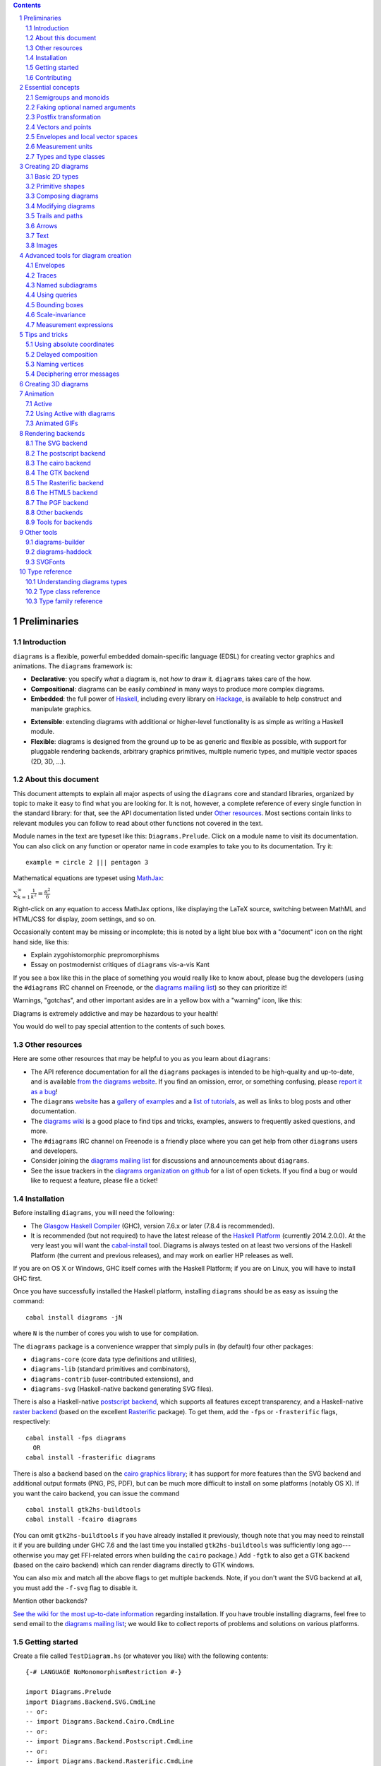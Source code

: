 .. role:: pkg(literal)
.. role:: hs(literal)
.. role:: mod(literal)
.. role:: repo(literal)

.. default-role:: hs
.. sectnum:: :depth: 2

.. contents:: :depth: 2

Preliminaries
=============

Introduction
------------

``diagrams`` is a flexible, powerful embedded domain-specific language
(EDSL) for creating vector graphics and animations.  The ``diagrams``
framework is:

* **Declarative**: you specify *what* a diagram is, not *how* to
  draw it.  ``diagrams`` takes care of the how.

* **Compositional**: diagrams can be easily *combined* in many ways to
  produce more complex diagrams.

* **Embedded**: the full power of Haskell_, including every library
  on Hackage_, is available to help construct and manipulate
  graphics.

.. _Haskell: http://haskell.org/
.. _Hackage: http://hackage.haskell.org/

* **Extensible**: extending diagrams with additional or higher-level
  functionality is as simple as writing a Haskell module.

* **Flexible**: diagrams is designed from the ground up to be as
  generic and flexible as possible, with support for pluggable
  rendering backends, arbitrary graphics primitives, multiple numeric
  types, and multiple vector spaces (2D, 3D, ...).

About this document
-------------------

This document attempts to explain all major aspects of using the
``diagrams`` core and standard libraries, organized by topic to make
it easy to find what you are looking for.  It is not, however, a
complete reference of every single function in the standard library:
for that, see the API documentation listed under `Other resources`_.
Most sections contain links to relevant modules you can follow to
read about other functions not covered in the text.

Module names in the text are typeset like this:
`Diagrams.Prelude`:mod:.  Click on a module name to visit its
documentation.  You can also click on any function or operator name in
code examples to take you to its documentation.  Try it:

.. class:: lhs

::

  example = circle 2 ||| pentagon 3

Mathematical equations are typeset using MathJax_:

`\sum_{k=1}^\infty \frac{1}{k^2} = \frac{\pi^2}{6}`:math:

Right-click on any equation to access MathJax options, like displaying
the LaTeX source, switching between MathML and HTML/CSS for display,
zoom settings, and so on.

.. _MathJax: http://www.mathjax.org/

Occasionally content may be missing or incomplete; this is noted by a
light blue box with a "document" icon on the right hand side, like
this:

.. container:: todo

  * Explain zygohistomorphic prepromorphisms
  * Essay on postmodernist critiques of ``diagrams`` vis-a-vis Kant

If you see a box like this in the place of something you would really
like to know about, please bug the developers (using the ``#diagrams`` IRC
channel on Freenode, or the `diagrams mailing list`_) so they can
prioritize it!

Warnings, "gotchas", and other important asides are in a yellow box with
a "warning" icon, like this:

.. container:: warning

   Diagrams is extremely addictive and may be hazardous to your
   health!

You would do well to pay special attention to the contents of such boxes.

Other resources
---------------

Here are some other resources that may be helpful to you as you learn
about ``diagrams``:

* The API reference documentation for all the ``diagrams`` packages
  is intended to be high-quality and up-to-date, and is available
  `from the diagrams website`_.  If you find an omission, error, or
  something confusing, please `report it as a bug`_!
* The ``diagrams`` website_ has a `gallery of examples`_ and a
  `list of tutorials`_, as well as links to blog posts and
  other documentation.
* The `diagrams wiki`_ is a good place to find tips and tricks,
  examples, answers to frequently asked questions, and more.
* The ``#diagrams`` IRC channel on Freenode is a friendly place
  where you can get help from other ``diagrams`` users and developers.
* Consider joining the `diagrams mailing list`_ for discussions
  and announcements about ``diagrams``.
* See the issue trackers in the `diagrams organization on github`_
  for a list of open tickets.  If you find a bug or would like to
  request a feature, please file a ticket!

.. _`from the diagrams website`: http://projects.haskell.org/reference.html
.. _`report it as a bug`: https://github.com/diagrams/diagrams-doc/issues
.. _website: http://projects.haskell.org/diagrams
.. _`list of tutorials`: http://projects.haskell.org/diagrams/documentation.html
.. _`diagrams wiki`: https://wiki.haskell.org/Diagrams
.. _`gallery of examples`: http://projects.haskell.org/diagrams/gallery.html
.. _`IRC channel on Freenode`: http://webchat.freenode.net/?channels=diagrams
.. _`diagrams mailing list`: http://groups.google.com/group/diagrams-discuss?pli=1
.. _`diagrams organization on github` : https://github.com/diagrams/

Installation
------------

Before installing ``diagrams``, you will need the following:

* The `Glasgow Haskell Compiler`_ (GHC), version 7.6.x or later
  (7.8.4 is recommended).

* It is recommended (but not required) to have the latest release of
  the `Haskell Platform`_ (currently 2014.2.0.0).  At the very least
  you will want the `cabal-install`_ tool.  Diagrams is always
  tested on at least two versions of the Haskell Platform (the
  current and previous releases), and may work on earlier HP
  releases as well.

.. _`cabal-install`: http://hackage.haskell.org/trac/hackage/wiki/CabalInstall

If you are on OS X or Windows, GHC itself comes with the Haskell
Platform; if you are on Linux, you will have to install GHC first.

.. _`Glasgow Haskell Compiler`: http://www.haskell.org/ghc/
.. _`Haskell Platform`: http://hackage.haskell.org/platform/

Once you have successfully installed the Haskell platform, installing
``diagrams`` should be as easy as issuing the command:

::

  cabal install diagrams -jN

where ``N`` is the number of cores you wish to use for
compilation.

The `diagrams`:pkg: package is a convenience wrapper that simply pulls
in (by default) four other packages:

* `diagrams-core`:pkg: (core data type definitions and utilities),
* `diagrams-lib`:pkg: (standard primitives and combinators),
* `diagrams-contrib`:pkg: (user-contributed extensions), and
* `diagrams-svg`:pkg: (Haskell-native backend generating SVG files).

There is also a Haskell-native `postscript backend`_, which supports
all features except transparency, and a Haskell-native `raster
backend`_ (based on the excellent `Rasterific`_ package).  To get
them, add the ``-fps`` or ``-frasterific`` flags, respectively:

::

  cabal install -fps diagrams
    OR
  cabal install -frasterific diagrams

.. _`postscript backend`: http://hackage.haskell.org/package/diagrams-postscript/
.. _`raster backend`: http://hackage.haskell.org/package/diagrams-rasterific/
.. _`Rasterific`: http://hackage.haskell.org/package/Rasterific/

There is also a backend based on the `cairo graphics
library`_; it has support for more
features than the SVG backend and additional output formats (PNG, PS,
PDF), but can be much more difficult to install on some platforms
(notably OS X).  If you want the cairo backend, you can issue the
command

.. _`cairo graphics library`: http://www.cairographics.org/

::

  cabal install gtk2hs-buildtools
  cabal install -fcairo diagrams

(You can omit ``gtk2hs-buildtools`` if you have already installed it
previously, though note that you may need to reinstall it if you are
building under GHC 7.6 and the last time you installed
``gtk2hs-buildtools`` was sufficiently long ago---otherwise you may
get FFI-related errors when building the `cairo`:pkg: package.)
Add ``-fgtk`` to also get a GTK backend (based on the cairo backend)
which can render diagrams directly to GTK windows.

You can also mix and match all the above flags to get multiple
backends.  Note, if you don't want the SVG backend at all, you must
add the ``-f-svg`` flag to disable it.

.. container:: todo

  Mention other backends?

`See the wiki for the most up-to-date information`_ regarding
installation.  If you have trouble installing diagrams, feel free to
send email to the `diagrams mailing list`_; we would like to collect
reports of problems and solutions on various platforms.

.. _`See the wiki for the most up-to-date information`: http://wiki.haskell.org/Diagrams/Install


Getting started
---------------

Create a file called ``TestDiagram.hs`` (or whatever you like) with
the following contents:

.. class:: lhs

::

  {-# LANGUAGE NoMonomorphismRestriction #-}

  import Diagrams.Prelude
  import Diagrams.Backend.SVG.CmdLine
  -- or:
  -- import Diagrams.Backend.Cairo.CmdLine
  -- or:
  -- import Diagrams.Backend.Postscript.CmdLine
  -- or:
  -- import Diagrams.Backend.Rasterific.CmdLine

  myCircle :: Diagram B
  myCircle = circle 1

  main = mainWith myCircle

The first line turns off the `dreaded monomorphism restriction`_, which is
quite important when using ``diagrams``: otherwise you will probably
run into lots of crazy error messages.

.. _`dreaded monomorphism restriction`: http://www.haskell.org/haskellwiki/Monomorphism_restriction

`Diagrams.Prelude`:mod: re-exports almost everything from the
``diagrams`` standard library, along with things from other packages
which are often used in conjunction with ``diagrams``.
`Diagrams.Backend.SVG.CmdLine`:mod: provides a command-line interface
to the SVG rendering backend.  We then declare `myCircle` to have the
type `Diagram B`.  The `B` is an alias representing the particular
backend. All backends export `B` as an alias for themselves, so
you can switch backends just by changing an import, without having to
change type annotations on your diagrams; `B` simply refers to
whichever backend is in scope.  Finally, `mainWith` takes a diagram
and creates a command-line-driven executable for rendering it.

To compile your program, type

::

  $ ghc --make TestDiagram

(Note that the ``$`` indicates a command prompt and should not
actually be typed.)  Then execute ``TestDiagram`` with some
appropriate options:

::

  $ ./TestDiagram -w 100 -h 100 -o TestDiagram.svg

The above will generate a 100x100 SVG that should look like this:

.. class:: dia

::

> example = circle 1

If you are using the rasterific backend you can also request a
``.png``, ``.jpg``, ``.tif``, or ``.bmp`` file (the format is
automatically determined by the extension), or an ``.eps`` file if
using the postscript backend.  The cairo backend allows ``.svg``,
``.png``, ``.ps``, and ``.pdf``.

Try typing

::

  $ ./TestDiagram --help

to see the other options that are supported.

To get started quickly, you may wish to continue by reading the `quick
start tutorial`_; or you can continue reading the rest of this user
manual.

.. _`quick start tutorial`: /doc/quickstart.html

Note that `Diagrams.Backend.SVG.CmdLine` is provided for convenience,
but it is not the only interface to the backend. For more control over
when and how diagrams are rendered, *e.g.* as one component of a
larger program, use the `renderDia` function, or see the related
section under `Rendering backends`_ for additional backend specific
entry points.

Contributing
------------

``diagrams`` is an open-source project, and contributions are
encouraged!  All diagrams-related repositories are in the `diagrams
organization`_ on github.  The `Contributing page`_ on the
diagrams wiki explains how to get the repositories and make
contributions.  To find out about the latest developments, join the
``#diagrams`` IRC channel on Freenode, and check out the `diagrams
Trello board`_.

.. _`diagrams organization`: http://github.com/diagrams
.. _`Contributing page`: http://www.haskell.org/haskellwiki/Diagrams/Contributing
.. _`diagrams Trello board`: https://trello.com/b/pL6YdKgz/diagrams

Essential concepts
==================

Before we jump into the main content of the manual, this chapter
explains a number of general ideas and central concepts that will
recur throughought.  If you're eager to skip right to the good stuff,
feel free to skip this section at first, and come back to it when
necessary; there are many links to this chapter from elsewhere in the
manual.

Semigroups and monoids
----------------------

A *semigroup* consists of

* A set of elements `S`:math:
* An *associative binary operation* on the set, that is, some
  operation

  `\oplus \colon S \to S \to S`:math:

  for which

  `(x \oplus y) \oplus z = x \oplus (y \oplus z).`:math:

A *monoid* is a semigroup with the addition of

* An *identity element* `i \in S`:math: which is the identity for
  `\oplus`:math:, that is,

  `x \oplus i = i \oplus x = x.`:math:

In Haskell, semigroups are expressed using the `Semigroup` type class
from the `semigroups`:pkg: package:

.. class:: lhs

::

  class Semigroup s where
    (<>) :: s -> s -> s

and monoids are expressed using the `Monoid` type class, defined in
``Data.Monoid``:

.. class:: lhs

::

  class Monoid m where
    mempty  :: m
    mappend :: m -> m -> m

The `mappend` function represents the associative binary operation,
and `mempty` is the identity element.  (`mappend` and `(<>)` should
always be the same; there are two different functions for historical
reasons.) A function

.. class:: lhs

::

  mconcat :: Monoid m => [m] -> m

is also provided as a shorthand for the common operation of combining
a whole list of elements with `(<>)`/`mappend`.

Semigroups and monoids are used extensively in ``diagrams``: diagrams,
transformations, envelopes, traces, trails, paths, styles, colors, and
queries are all instances of both `Semigroup` and `Monoid`.

Faking optional named arguments
-------------------------------

Many diagram-related operations can be customized in a wide variety of
ways.  For example, when creating a regular polygon, one can customize
the number of sides, the radius, the orientation, and so on. However,
to have a single function that takes all of these options as separate
arguments would be a real pain: it's hard to remember what the arguments are
and what order they should go in, and often one wants to use default
values for many of the options and only override a few.  Some
languages (such as Python) support *optional, named* function
arguments, which are ideal for this sort of situation.  Sadly, Haskell
does not.  However, we can fake it!

Any function which should take some optional, named arguments instead
takes a single argument which is a record of options.  The record type
is declared to be an instance of the `Default` type class:

.. class:: lhs

::

> class Default d where
>   def :: d

That is, types which have a `Default` instance have some default value
called `def`.  For option records, `def` is declared to be the record
containing all the default arguments.  The idea is that you can pass
`def` as an argument to a function which takes a record of options,
and override only the fields you want, like this:

.. class:: lhs

::

> foo (def & arg1 .~ someValue & arg6 .~ blah)

This is using machinery from the `lens`:pkg: package; but you don't have to
understand `lens`:pkg:, or know anything beyond the above syntax in
order to use diagrams (for convenience, diagrams re-exports the `(&)`
and `(.~)` operators from `lens`:pkg:).  In fact, in most cases, you
can also use record update syntax instead (note the underscores):

::

  foo (def { _arg1 = someValue, _arg6 = blah })

In some cases, however, the lens library is used to provide convenient
"virtual" fields which do not correspond to real record fields; for
example, `headColor` can be used to set the color of an arrowhead,
even though the arrow options record actually contains a general style
instead of just a color.

Finally, note that ``diagrams`` also defines `with` as a synonym for
`def`, which can read a bit more nicely.  So, instead of the above, you
could write

::

  foo (with & arg1 .~ someValue & arg6 .~ blah)

Most functions which take an optional arguments record have two
variants: one named `foo` which uses all default arguments, and one
named `foo'` (with a trailing prime) which takes an options record.

Postfix transformation
----------------------

You will often see idiomatic ``diagrams`` code that looks like this:

::

  foobar # attr1
         # attr2
         # attr3
         # transform1

There is nothing magical about `(#)`, and it is not required in order
to apply attributes or transformations. In fact, it is nothing more
than reverse function application with a high precedence (namely, 8):

::
  infixl 8 #
  x # f = f x

`(#)` is provided simply because it often reads better to first write
down what a diagram *is*, and then afterwards write down attributes
and modifications.  Additionally, `(#)` has a high precedence so it
can be used to make "local" modifications without requiring lots of
parentheses:

.. class:: lhs

::

> example =     square 2 # fc red # rotateBy (1/3)
>           ||| circle 1 # lc blue # fc green

Note how the modifiers `fc red` and `rotateBy (1/3)` apply only to the
square, and `lc blue` and `fc green` only to the circle. The
horizontal composition operator `(|||)` has a precedence of 6, lower
than that of `(#)`.

Vectors and points
------------------

Although much of this user manual focuses on constructing
two-dimensional diagrams, the definitions in the core library in fact
work for *any* vector space.  Vector spaces are defined in the
`Linear.Vector`:mod: module from Edward Kmett's `linear`:pkg: package.

Many objects (diagrams, paths, backends...) inherently live in some
particular vector space.  The vector space in which a given type
"lives" can be computed by the type function `Vn`.  So, for example,
the type

::

  Foo d => Vn d -> d -> d

is the type of a two-argument function whose first argument is a
vector in whatever vector space corresponds to the type `d` (which
must be an instance of `Foo`).

Each vector space has a *dimension* and a type of *scalars*.  The type
`V2 Double` specifies that the dimension is 2 and the scalar type is
`Double` (64-bit floating point values).  A vector represents a
direction and magnitude, whereas a scalar represents only a magnitude.
Useful operations on vectors and scalars include:

* Adding and subtracting vectors with `(^+^)` and `(^-^)`
* Multiplying a vector by a scalar with `(*^)`
* Linearly interpolating between two vectors with `lerp`
* Finding the `norm` (length) of a vector
* Projecting one vector onto another with `project`.

Functions and types which are parametric in the vector space have two
type parameters, `v` representing the dimension and `n` the scalar
type.  Occasionally `v` or `n` appears alone in a type signature, with
the same meaning.  `n` is most commonly `Double`, or some other type
approximating the real numbers, but this is not required. Many
functions require than `n` be an instance of `Num`, or one of the
narrower classes `Fractional`, `Floating`, or `Real`.

See `this tutorial for a more in-depth introduction to working with vectors
and points`__.

__ vector.html

One might think we could also identify *points* in a space with
vectors having one end at the origin.  However, this turns out to be a
poor idea. There is a very important difference between vectors and
points: namely, vectors are translationally invariant whereas points
are not.  A vector represents a direction and magnitude, not a
location. Translating a vector has no effect. Points, on the other
hand, represent a specific location. Translating a point results in a
different point.

Although it is a bad idea to *conflate* vectors and points, we can
certainly *represent* points using vectors. The
`linear`:pkg: package defines a newtype wrapper around
vectors called `Point`.  The most important connection between points
and vectors is given by `(.-.)`, defined in
`Linear.Affine`:mod:. If `p` and `q` are points, `p .-. q` is
the vector giving the direction and distance from `p` to `q`.
Offsetting a point by a vector (resulting in a new point) is
accomplished with `(.+^)`.

Envelopes and local vector spaces
---------------------------------

In order to be able to position diagrams relative to one another, each
diagram must keep track of some bounds information.  Rather than use a
bounding box (which is neither general nor compositional) or even a
more general bounding *path* (which is rather complicated to deal
with), each diagram has an associated bounding *function*, called the
*envelope*.  Given some direction (represented by a vector) as input,
the envelope answers the question: "how far in this direction must one
go before reaching a perpendicular (hyper)plane that completely
encloses the diagram on one side of it?"

That's a bit of a mouthful, so hopefully the below illustration will
help clarify things if you found the above description confusing.
(For completeness, the code used to generate the illustration is
included, although you certainly aren't expected to understand it yet
if you are just reading this manual for the first time!)

.. class:: dia-lhs

::

> illustrateEnvelope v d
>   = mconcat
>     [arrowAt' (with & arrowHead .~ tri) origin v
>     , origin ~~ b
>       # lc green # lw veryThick
>     , p1 ~~ p2
>       # lc red
>     ]
>     where
>       b  = envelopeP v d
>       v' = 1.5 *^ signorm v
>       p1 = b .+^ (rotateBy (1/4) v')
>       p2 = b .+^ (rotateBy (-1/4) v')
>
> d1 :: Path V2 Double
> d1 = circle 1
>
> d2 :: Path V2 Double
> d2 = (pentagon 1 === roundedRect 1.5 0.7 0.3)
>
> example = (stroke d1 # showOrigin <> illustrateEnvelope (r2 (-0.5, 0.3)) d1)
>       ||| (stroke d2 # showOrigin <> illustrateEnvelope (r2 (0.5, 0.2)) d2
>                                   <> illustrateEnvelope (r2 (0.5, -0.1)) d2
>           )

The black arrows represent inputs to the envelopes for the
two diagrams; the envelopes' outputs are the distances
represented by the thick green lines.  The red lines illustrate the
enclosing (hyper)planes (which are really to be thought of as
extending infinitely to either side): notice how they are as close as
possible to the diagrams without intersecting them at all.

Of course, the *base point* from which the envelope is
measuring matters quite a lot!  If there were no base point, questions
of the form "*how far do you have to go...*" would be
meaningless---how far *from where*?  This base point (indicated by the
red dots in the diagram above) is called the *local origin* of a
diagram.  Every diagram has its own intrinsic *local vector space*;
operations on diagrams are always with respect to their local origin,
and you can affect the way diagrams are combined with one another by
moving their local origins.  The `showOrigin` function is provided as
a quick way of visualizing the local origin of a diagram (also
illustrated above).

Measurement units
-----------------

Certain attributes (such as line width, dashing size, arrowhead size,
and font size) can be specified with respect to several different
reference frames.  For example, the lines used to draw a certain
square can be specified as an absolute two pixels wide, or as a
certain percentage of the size of the final diagram, or in units
relative to the size of the square.  More specifically, values of type
`Measure n` represent `n` values, interpreted in one of four
"reference frames": `local`, `global`, `normalized`, or `output`,
described below in turn.

In addition to the four reference frames described here, it is
possible to combine them into more complex expressions using a small
DSL for specifying measurements; see `Measurement expressions`_.

Local units
~~~~~~~~~~~

`local` units are the most straightforward to explain.  Values in
`local` units are interpreted in the context of the *local* vector
space, just as most other length measurements (*e.g.* arguments to
functions like `circle` and `square`).  For example, `square 1 # lwL
0.2` specifies a square which is drawn with lines one fifth as wide as
its sides are long---and will *always* be, even if it is scaled: the
line width scales right along with the square. (The `L` in `lwL`
stands for "Local".)

.. class:: dia-lhs

::

> localSq = square 1 # lwL 0.2
> example =
>   hsep 0.5
>   [localSq, localSq # scale 2, localSq # scaleX 2]

It's important to note that---as illustrated by the third figure in
the above picture---line width always scales uniformly, even when a
non-uniform scaling is applied.  That is, the line used to draw the
rectangle in the example above is a uniform thickness all the way
around. Previous versions of diagrams had a `freeze` operation which
could be used to apply non-uniform scaling to lines; to achieve such
an effect, you can first turn a stroked line into a closed path, as
described in `Offsets of segments, trails, and paths`_.

A important consequence of `local` units having the *current* vector
space as their reference is that attribute-setting functions such as
`lwL` do *not* commute with transformations.

.. class:: dia-lhs

::

> example =
>   hsep 0.5
>   [ square 1 # lwL 0.2 # scale 2
>   , square 1 # scale 2 # lwL 0.2
>   ]
>   # frame 0.5

Global units
~~~~~~~~~~~~

Whereas `local` values are interpreted in the current, "local" vector
space, `global` values are interpreted in the final, "global" vector
space of the diagram that is rendered.  In the following example,
`theSq` is specified as having a `global` line width of `0.05`; five
differently-scaled copies of the square are laid out, so that the entire
scaled diagram has a width of around `6` units.  The lines, having a
line width of `global 0.05`, are thus about 0.8% of the width of the
entire diagram.

.. class:: dia-lhs

::

> theSq = square 1 # lwG 0.05
>
> example =
>   hsep 0.2
>     (map (\s -> theSq # scale s) [0.5, 0.8, 1, 1.5, 2])

Versions of ``diagrams`` prior to `1.2` actually had a semantics for
`lw` equivalent to `lwG`.  One advantage, as can be seen from the
above example, is that different shapes having the same `global` line
width, even when differently scaled, will all be drawn with the same
apparent line width. However, `normalized` and `output` have that
property as well, and are probably more useful; the problem with
`global` units is that in order to decide on values, one has to know
the final size of the diagram, which is not typically something one
knows in advance.  In particular, note that applying something like
`scale 20` to the `example` above---a seemingly innocuous
change---would result in extremely thin lines (or even invisible,
depending on the backend), as shown below.  Making this look
reasonable again would require changing the argument to `lwG`.

.. class:: dia-lhs

::

> theSq = square 1 # lwG 0.05
>
> example =
>   hsep 0.2
>     (map (\s -> theSq # scale s) [0.5, 0.8, 1, 1.5, 2])
>   # scale 20

In short, `global` units tend to go against ``diagrams`` emphasis on
local, scale-invariant thinking.  They were left in for backwards
compatibility, and because they can occasionaly be useful in special
situations where you do already have some absolute, global coordinate
system in mind: for example, if you know you want to construct a
100x100 diagram using lines that are 1 unit wide.

Normalized units
~~~~~~~~~~~~~~~~

`normalized` units, like `global` units, are measured with respect to
the final size of a diagram. However, for the purposes of interpreting
`normalized` units, the diagram is considered to be one "normalized
unit" in both height and width.  For example, a `normalized` value of
`0.1` means "10% of the height/width of the final diagram".  Thus,
scaling the diagram has no effect on the relative size of the lines
(just as with `local`), but lines look consistent even across shapes
that have been scaled differently (as with `global`).

.. class:: dia-lhs

::

> theSq = square 1 # lwN 0.01
>
> example =
>   hsep 0.2
>     (map (\s -> theSq # scale s) [0.5, 0.8, 1, 1.5, 2])
>   # scale 20

Note that the `scale 20` threatened in the `global` example has been
applied here, but makes no difference: changing the `20` to any other
nonzero value has no effect on the appearance of the rendered diagram.

Output units
~~~~~~~~~~~~

Values measured in `output` units are interpreted with respect to the
*requested output size* of a diagram.  Sometimes you really do know
that you want your lines to be exactly 1/2 inch wide when printed.  In
this case, scaling a diagram will preserve its appearance, but
requesting a different output size might not.

One situation in which `output` units can be particularly useful is
when preparing a document (paper, blog post, *etc.*) with multiple
embedded diagrams of various physical sizes.  Using the same `output`
value for the line width (or arrowhead length, arrow gap, font size,
*etc.*) of every diagram ensures that the diagrams will all look
consistent.  On the other hand, if the diagrams all have the same
physical size (*e.g.* they are all `300 \times 200`:math: pixels), then they
will also look consistent if the same `normalized` value is used for
all of them (which is the default for line width).

.. container:: todo

  Expand on this.  Show some examples.  Need a better story about
  physical units.

Types and type classes
----------------------

*Flexibility*, *power*, *simplicity*: in general, you can have any two
of these but not all three.  Diagrams chooses *flexibility* and
*power*, at the expense of *simplicity*. (In comparison, the excellent
`gloss`:pkg: library instead chooses *flexibility* and *simplicity*.)
In particular, the types in the diagrams library can be quite
intimidating at first.  For example, `hcat` is a function which takes
a list of diagrams and lays them out in a horizontal row.  So one
might expect its type to be something like `[Diagram] -> Diagram`.  In
actuality, its type is

.. class:: lhs

::

  hcat :: (Juxtaposable a, HasOrigin a, Monoid' a, V a ~ V2, N a ~ n, TypeableFloat n)
     => [a] -> a

which may indeed be intimidating at first glance, and at any rate
takes a bit of time and practice to understand!  The essential idea is
to realize that `hcat` is actually quite a bit more general than
previously described: it can lay out not just diagrams, but any
two-dimensional things (``V a ~ V2`` and the constrants on ``N a``)
which can be positioned "next to" one another (`Juxtaposable`), can be
translated (`HasOrigin`), and are an instance of `Monoid` (`Monoid'`
is actually a synonym for the combination of `Monoid` and
`Semigroup`).  This certainly includes diagrams, but it also includes
other things like paths, envelopes, animations, and even tuples,
lists, sets, or maps containing any of these things.

At first, you may want to just try working through some examples
intuitively, without worrying too much about the types involved.
However, at some point you will of course want to dig deeper into
understanding the types, either to understand an error message (though
for help interpreting some common error messages, see `Deciphering
error messages`_) or to wield diagrams like a true type ninja.  When
that point comes, you should refer to `Understanding diagrams types`_
and the `Type class reference`_.

Creating 2D diagrams
====================

The main purpose of ``diagrams`` is to construct two-dimensional
vector graphics (although it can be used for more general purposes as
well).  This section explains the building blocks provided by
`diagrams-core`:pkg: and `diagrams-lib`:pkg: for constructing
two-dimensional diagrams.

All 2D-specific things can be found in `Diagrams.TwoD`:mod:, which
re-exports most of the contents of ``Diagrams.TwoD.*`` modules.  This
section also covers many things which are not specific to two
dimensions; later sections will make clear which are which.

Basic 2D types
--------------

`Diagrams.TwoD.Types`:mod: defines types for working with
two-dimensional Euclidean space.

Euclidean 2-space
~~~~~~~~~~~~~~~~~

There are three main type synonyms defined for referring to
two-dimensional space:

* `V2 n` is the type of a two-dimensional Euclidean vector space
  (`n` is usually `Double`). Standard ``diagrams`` backends render
  images with the positive `x`:math:\-axis extending to the right, and
  the positive `y`:math:\-axis extending *upwards*.  This is
  consistent with standard mathematical practice, but upside-down with
  respect to many common graphics systems.  This is intentional: the
  goal is to provide an elegant interface which is abstracted as much
  as possible from implementation details.

  `unitX` and `unitY` are unit vectors in the positive `x`:math:\- and
  `y`:math:\-directions, respectively.  Their negated counterparts are
  `unit_X` and `unit_Y`.

  Vectors of type `V2 Double` can be created by passing a pair of type
  `(Double, Double)` to the function `r2`; vectors can likewise be
  converted back into pairs using `unr2`.

  Vectors can also be constructed and pattern-matched using the
  utilities defined in `Diagrams.Coordinates`:mod:, which provides a
  uniform interface for constructing points and vectors of any
  dimension.  Vectors can be created using the syntax `(x ^& y)` and
  pattern-matched by calling `coords` and then matching on the pattern
  `(x :& y)`.

  For more in-depth information on working with `V2 Double`, `see this
  tutorial`__.

  __ vector.html

* `P2 n` is the type of points in two-dimensional space. It is a synonym
  for `Point V2 n`.  The distinction between points and vectors is
  important; see `Vectors and points`_.

  Points can be created from pairs of coordinates using `p2` and
  converted back using `unp2`. They can also be constructed and
  destructed using the same syntax as for vectors, as defined in
  `Diagrams.Coordinates`:mod:.

  For more in-depth information on working with `P2`, `see this
  tutorial`__.

  __ vector.html

* `T2 n` is the type of two-dimensional affine transformations.  It is a
  synonym for `Transformation V2 n`.

Angles
~~~~~~

The type `Angle n` represents two-dimensional angles.  Angles can be
expressed in radians, degrees, or fractions of a circle. Isomorphisms
`turn`, `rad`, and `deg` are provided (represented using the `Iso`
type from the `lens`:pkg: package), which convert between abstract
`Angle n` values and `n` values with various units.  To construct
an `Angle`, use the `(@@)` operator, as in `(3 @@ deg)` or `(3 @@
rad)`. To project an `Angle` back to a scalar, use the `(^.)`
operator, as in `someAngle ^. rad`.

* `turn` represents fractions of a circle.  A value of `1 @@ turn` represents
  a full turn, `1/4 @@ turn` constructs a right angle, and so on.  The
  measure of an Angle ``a`` in turns (represented with `Double`)
  can be obtained using `a ^. turn`.
* `rad` represents angles measured in radians.  A value of `tau` (that
  is, `\tau = 2 \pi`:math:) represents a full turn. (If you haven't heard of
  `\tau`:math:, see `The Tau Manifesto`__.)
* `deg` represents angles measured in degrees.  A value of `360`
  represents a full turn.

__ http://tauday.com

`fullTurn :: Angle` represents one full turn, equivalent to `1 @@
turn`, `tau @@ rad`, or `360 @@ deg`.

In two dimensions, the direction of a vector can be represented by an
angle measured counterclockwise from the positive `x`:math:\-axis (shown in
green below).  For some vector `u`, this angle can be found by `u ^. _theta`.

.. class:: dia

::

> example = mconcat
>   [ exampleVector
>   , angleArrow
>   , axes
>   ]
>   # (<> rect 12 6 # alignB # lw none)
>   # center # frame 0.2
>
> axes = (arrowV (6 *^ unitX) # centerX <> arrowV (6 *^ unitY) # centerY)
> theAngle = 200 @@ deg
> theV = 3 *^ rotate theAngle unitX
> exampleVector = arrowV theV
>   # lc blue
> angleArrow = arrowBetween' (with & arrowShaft .~ arc xDir theAngle)
>   (origin .+^ (1 *^ unitX))
>   (origin .+^ (theV # signorm))
>   # dashingG [0.05,0.05] 0
>   # lc green

Directions
~~~~~~~~~~

Whereas a vector is described by a direction and a magnitude, some
functions only depend on the direction.  `Direction v n` is the type
of directions of vectors of type `v n`; for example, `Direction V2
Double` represents directions in 2D Euclidean space.  The `direction`
function converts a vector to its `Direction`; `fromDirection` creates a
unit (length 1) vector in the given direction.

`xDir` and `yDir` are provided as the directions of the positive x-
and y-axes, respectively.

The relationship between `Angle`\s and `Direction`\s is similar to
that between vectors and points.  The `Angle` between two fixed
`Direction`\s can be found with `angleBetweenDirs`.

Primitive shapes
----------------

`diagrams-lib`:pkg: provides many standard two-dimensional shapes for
use in constructing diagrams.

Circles and ellipses
~~~~~~~~~~~~~~~~~~~~

Circles can be created with the `unitCircle` and `circle`
functions, defined in `Diagrams.TwoD.Ellipse`:mod:.

For example,

.. class:: dia-lhs

::

> example = circle 0.5 <> unitCircle

`unitCircle` creates a circle of radius 1 centered at the
origin; `circle` takes the desired radius as an argument.

Every ellipse is the image of the unit circle under some affine
transformation, so ellipses can be created by appropriately `scaling
and rotating`__ circles.

__ `2D Transformations`_

.. class:: dia-lhs

::

> example = unitCircle # scaleX 0.5 # rotateBy (1/6)

For convenience the standard library also provides `ellipse`, for
creating an ellipse with a given eccentricity, and `ellipseXY`, for
creating an axis-aligned ellipse with specified radii in the x and y
directions.

Arcs
~~~~

`Diagrams.TwoD.Arc`:mod: provides a function `arc`, which constructs a
radius-one circular arc starting at a first direction and extending
through a given angle__ , as well as `wedge` which constructs a wedge
shape with a given radius, `annularWedge` which expects an outer and
inner radius, and various other functions for conveniently
constructing arcs.

__ `Angles`_

.. class:: dia-lhs

::

> example = hsep 0.5 [arc d a, wedge 1 d a, annularWedge 1 0.6 d a]
>   where
>     d :: Direction V2 Double
>     d = rotateBy (1/4) xDir
>     a :: Angle Double
>     a = (4 * tau / 7 - tau / 4) @@ rad

(Note that the parentheses in the definition of ``a`` are not strictly
necessary, as `(@@)` has lower precedence (namely, 5) than `(-)`
(which has precedence 6).)

Pre-defined shapes
~~~~~~~~~~~~~~~~~~

`Diagrams.TwoD.Shapes`:mod: provides a number of pre-defined
polygons and other path-based shapes.  For example:

* `triangle` constructs an equilateral triangle with sides of a
  given length.
* `square` constructs a square with a given side length; `unitSquare`
  constructs a square with sides of length `1`.
* `pentagon`, `hexagon`, ..., `dodecagon` construct other regular
  polygons with sides of a given length. (For constructing polygons
  with a given *radius*, see `General polygons`_.)
* In general, `regPoly` constructs a regular polygon with any number
  of sides.
* `rect` constructs a rectangle of a given width and height.
* `roundedRect` constructs a rectangle with circular rounded corners.
* `roundedRect'` works like `roundedRect` but allowing a different radius to be set for each corner, using `RoundedRectOpts`.

.. class:: dia-lhs

::

> example = square 1
>       ||| rect 0.3 0.5
>       ||| triangle 1
>       ||| roundedRect  0.5 0.4 0.1
>       ||| roundedRect  0.5 0.4 (-0.1)
>       ||| roundedRect' 0.7 0.4 (with & radiusTL .~ 0.2
>                                      & radiusTR .~ -0.2
>                                      & radiusBR .~ 0.1)

Completing the hodgepodge in `Diagrams.TwoD.Shapes`:mod: for now, the
functions `hrule` and `vrule` create horizontal and vertical lines of
a given length, respectively.

.. class:: dia-lhs

::

> example = c ||| hrule 1 ||| c
>   where c = circle 1 <> vrule 2

General polygons
~~~~~~~~~~~~~~~~

The `polygon` function from `Diagrams.TwoD.Polygons`:mod: can be used
to construct a wide variety of polygons.  Its argument is a record of
optional parameters that control the generated polygon:

* `polyType` specifies one of several methods for determining the
  vertices of the polygon:

  * `PolyRegular` indicates a regular polygon with a certain number
    of sides and a given *radius*.

    .. class:: dia-lhs

    ::

    > example = p 6 ||| p 24
    >   where p n = polygon (with
    >                 & polyType .~ PolyRegular n 1 )

  * `PolySides` specifies the vertices using a list of external angles between
    edges, and a list of edge lengths. More precisely, the first edge length is
    between the first and second vertex, while the first external angle is
    between the first and second edge. In the example below, the first vertex is
    on the bottom right.

    .. class:: dia-lhs

    ::

    > example = polygon ( with
    >   & polyType .~ PolySides
    >       [ 20 @@ deg, 90 @@ deg, 40 @@ deg, 100 @@ deg ]
    >       [ 1        , 5        , 2        , 4          ]
    >   )

  * `PolyPolar` specifies the vertices using polar coordinates: a
    list of central angles between vertices, and a list of vertex
    radii.

* `polyOrient` specifies the `PolyOrientation`: the polygon can be
  oriented with an edge parallel to the `x`:math:\-axis (`OrientH`),
  with an edge parallel to the `y`:math:\-axis (`OrientV`), or with an
  edge perpendicular to any given vector.  You may also specify that
  no special orientation should be applied, in which case the first
  vertex of the polygon will be located along the positive
  `x`:math:\-axis.

* Additionally, a center other than the origin can be specified using
  `polyCenter`.

.. class:: dia-lhs

::

> poly1 = polygon ( with & polyType  .~ PolyRegular 13 5
>                        & polyOrient .~ OrientV )
> poly2 = polygon ( with & polyType  .~ PolyPolar (repeat (1/40 @@ turn))
>                                                 (take 40 $ cycle [2,7,4,6]) )
> example = (poly1 ||| strutX 1 ||| poly2)

Notice the idiom of using `with` to construct a record of default
options and selectively overriding particular options by name. `with`
is a synonym for `def` from the type class `Default`, which specifies
a default value for types which are instances.  You can read more
about this idiom in the section `Faking optional named arguments`_.

Star polygons
~~~~~~~~~~~~~

A "star polygon" is a polygon where the edges do not connect
consecutive vertices; for example:

.. class:: dia-lhs

::

> example = star (StarSkip 3) (regPoly 13 1) # strokeP

`Diagrams.TwoD.Polygons`:mod: provides the `star` function for
creating star polygons of this sort, although it is actually quite a
bit more general.

As its second argument, `star` expects a list of points.  One way to
generate a list of points is with polygon-generating functions such as
`polygon` or `regPoly`, or indeed, any function which can output any
`TrailLike` type (see the section about `TrailLike`_), since a list of
points is an instance of the `TrailLike` class.  But of course, you are
free to construct the list of points using whatever method you like.

As its first argument, `star` takes a value of type `StarOpts`, for
which there are two possibilities:

* `StarSkip` specifies that every :math:`n` th vertex should be
  connected by an edge.

  .. class:: dia-lhs

  ::

  > example = strokeP (star (StarSkip 2) (regPoly 8 1))
  >       ||| strutX 1
  >       ||| strokeP (star (StarSkip 3) (regPoly 8 1))

  As you can see, `star` may result in a path with multiple components,
  if the argument to `StarSkip` and the number of vertices have a
  nontrivial common divisor.

* `StarFun` takes as an argument a function of type `(Int -> Int)`,
  which specifies which vertices should be connected to which other
  vertices.  Given the function `f`:math:, vertex `i`:math: is
  connected to vertex `j`:math: if and only if `f(i) \equiv j \pmod
  n`:math:, where `n`:math: is the number of vertices.  This can be
  used as a compact, precise way of specifying how to connect a set of
  points (or as a fun way to visualize functions in `Z_n`:math:!).

  .. class:: dia-lhs

  ::

  > {-# LANGUAGE MultiParamTypeClasses #-}
  > {-# LANGUAGE FlexibleContexts      #-}
  >
  > import Diagrams.TwoD.Text (Text)
  >
  > funs          = map (flip (^)) [2..6]
  > visualize :: (Int -> Int) -> Diagram B
  > visualize f	  = strokeP' (with & vertexNames .~ [[0 .. 6 :: Int]] )
  >                     (regPoly 7 1)
  >                   # lw none
  >                   # showLabels
  >                   # fontSize (local 0.6)
  >              <> star (StarFun f) (regPoly 7 1)
  >                   # strokeP # lw thick # lc red
  > example       = center . hsep 0.5 $ map visualize funs

You may notice that all the above examples need to call `strokeP` (or
`strokeP'`), which converts a path into a diagram.  Many functions
similar to `star` are polymorphic in their return type over any
`TrailLike`, but `star` is not. As we have seen, `star` may need to
construct a path with multiple components, which is not supported by
the `TrailLike` class.

Composing diagrams
------------------

The ``diagrams`` framework is fundamentally *compositional*: complex
diagrams are created by combining simpler diagrams in various ways.
Many of the combination methods discussed in this section are defined
in `Diagrams.Combinators`:mod:.

Superimposing diagrams with ``atop``
~~~~~~~~~~~~~~~~~~~~~~~~~~~~~~~~~~~~

The most fundamental way to combine two diagrams is to place one on
top of the other with `atop`.  The diagram `d1 \`atop\` d2` is formed
by placing `d1`'s local origin on top of `d2`'s local origin; that is,
by identifying their local vector spaces.

.. class:: dia-lhs

::

> example = circle 1 `atop` square (sqrt 2)

As noted before, diagrams form a monoid_ with composition given by
superposition.  `atop` is simply a synonym for `mappend` (or `(<>)`),
specialized to two dimensions.

.. _monoid: `Semigroups and monoids`_

This also means that a list of diagrams can be stacked with `mconcat`;
that is, `mconcat [d1, d2, d3, ...]` is the diagram with `d1` on top
of `d2` on top of `d3` on top of...

.. class:: dia-lhs

::

> example = mconcat [ circle 0.1 # fc green
>                   , triangle 1 # scale 0.4 # fc yellow
>                   , square 1   # fc blue
>                   , circle 1   # fc red
>                   ]

Juxtaposing diagrams
~~~~~~~~~~~~~~~~~~~~

Fundamentally, `atop` is actually the *only* way to compose diagrams;
however, there are a number of other combining methods (all ultimately
implemented in terms of `atop`) provided for convenience.

Two diagrams can be placed *next to* each other using `beside`.  The
first argument to `beside` is a vector specifying a direction.  The
second and third arguments are diagrams, which are placed next to each
other so that the vector points from the first diagram to the second.

.. class:: dia-lhs

::

> example = beside (r2 (20,30))
>                  (circle 1 # fc orange)
>                  (circle 1.5 # fc purple)
>           # showOrigin

As can be seen from the above example, the *length* of the vector
makes no difference, only its *direction* is taken into account. (To
place diagrams at a certain fixed distance from each other, see
`cat'`.)  As can also be seen, the local origin of the new, combined
diagram is the same as the local origin of the first diagram.  This
makes `beside v` associative, so diagrams under `beside v` form a
semigroup.  In fact, they form a monoid, since `mempty` is a left and
right identity for `beside v`, as can be seen in the example below:

.. class:: dia-lhs

::

> example = hsep 1 . map showOrigin
>         $ [ d, mempty ||| d, d ||| mempty ]
>   where d = square 1

In older versions of ``diagrams``, the local origin of the combined
diagram was at the point of tangency between the two diagrams.  To
recover the old behavior, simply perform an alignment on the first
diagram in the same direction as the argument to `beside` before
combining (see `Alignment`_):

.. class:: dia-lhs

::

> example = beside (r2 (20,30))
>                  (circle 1   # fc orange # align (r2 (20,30)))
>                  (circle 1.5 # fc purple)
>           # showOrigin

If you want to place two diagrams next to each other using the local
origin of the *second* diagram, you can use something like `beside' =
flip . beside . negated`, that is, use a vector in the opposite
direction and give the diagrams in the other order.

Since placing diagrams next to one another horizontally and vertically
is quite common, special combinators are provided for convenience.
`(|||)` and `(===)` are specializations of `beside` which juxtapose
diagrams in the `x`:math:\- and `y`:math:\-directions, respectively.

.. class:: dia-lhs

::

> d1 = circle 1 # fc red
> d2 = square 1 # fc blue
> example = (d1 ||| d2) ||| strutX 3 ||| ( d1
>                                          ===
>                                          d2  )

Juxtaposing without composing
~~~~~~~~~~~~~~~~~~~~~~~~~~~~~

Sometimes, one may wish to *position* a diagram next to another
diagram without actually composing them.  This can be accomplished
with the `juxtapose` function.  In particular, `juxtapose v d1 d2`
returns a modified version of `d2` which has been translated to be
next to `d1` in the direction of `v`.  (In fact, `beside` itself is
implemented as a call to `juxtapose` followed by a call to `(<>)`.)

.. class:: dia-lhs

::

> d1 = juxtapose unitX             (square 1) (circle 1 # fc red)
> d2 = juxtapose (unitX ^+^ unitY) (square 1) (circle 1 # fc green)
> d3 = juxtapose unitY             (square 1) (circle 1 # fc blue)
> example = circles ||| strutX 1 ||| (circles <> square 1)
>   where circles = mconcat [d1, d2, d3]

See `envelopes and local vector spaces`_ for more information on what
"next to" means, and `Envelopes`_ for information on
functions available for manipulating envelopes.  To learn about how
envelopes are implemented, see the `core library reference`__.

__ core.html


Concatenating diagrams
~~~~~~~~~~~~~~~~~~~~~~

We have already seen one way to combine a list of diagrams, using
`mconcat` to stack them.  Several other methods for combining lists of
diagrams are also provided in `Diagrams.Combinators`:mod:.

The simplest method of combining multiple diagrams is `position`,
which takes a list of diagrams paired with points, and places the
local origin of each diagram at the indicated point.

.. class:: dia-lhs

::

> example = position (zip (map mkPoint [-3, -2.8 .. 3]) (repeat spot))
>   where spot       = circle 0.2 # fc black
>         mkPoint x = p2 (x,x*x)

`cat` is an iterated version of `beside`, which takes a direction
vector and a list of diagrams, laying out the diagrams beside one
another in a row.  The local origins of the subdiagrams will be placed
along a straight line in the direction of the given vector, and the
local origin of the first diagram in the list will be used as the
local origin of the final result.

.. class:: dia-lhs

::

> example = cat (r2 (2, -1)) (map p [3..8]) # showOrigin
>   where p n = regPoly n 1

Semantically, `cat v === foldr (beside v) mempty`, although the actual
implementation of `cat` uses a more efficient balanced fold.

For more control over the way in which the diagrams are laid out, use
`cat'`, a variant of `cat` which also takes a `CatOpts` record.  See
the documentation for `cat'` and `CatOpts` to learn about the various
possibilities.

.. class:: dia-lhs

::

> example = cat' (r2 (2,-1)) (with & catMethod .~ Distrib & sep .~ 2 ) (map p [3..8])
>   where p n = regPoly n 1 # scale (1 + fromIntegral n/4)
>                           # showOrigin

For convenience, `Diagrams.TwoD.Combinators`:mod: also provides
`hcat`, `hcat'`, `vcat`, and `vcat'`, variants of `cat` and `cat'`
which concatenate diagrams horizontally and vertically.  In addition,
since using `hcat'` or `vcat'` with some separation tends to be
common, `hsep` and `vsep` are provided as short synonyms; that is,
`hsep s = hcat' (with & sep .~ s)`, and similarly for `vsep`.

.. class:: dia-lhs

::

> example = hsep 0.2 (map square [0.3, 0.7 .. 2])

Finally, `appends` is like an iterated variant of `beside`, with the
important difference that multiple diagrams are placed next to a
single central diagram without reference to one another; simply
iterating `beside` causes each of the previously appended diagrams to
be taken into account when deciding where to place the next one.  Of
course, `appends` is implemented in terms of `juxtapose` (see
`Juxtaposing without composing`_).

.. class:: dia-lhs

::

> c        = circle 1
> dirs     = iterate (rotateBy (1/7)) unitX
> cdirs    = zip dirs (replicate 7 c)
> example1 = appends c cdirs
> example2 = foldl (\a (v,b) -> beside v a b) c cdirs
> example  = example1 ||| strutX 3 ||| example2

Modifying diagrams
------------------

Attributes and styles
~~~~~~~~~~~~~~~~~~~~~

Every diagram has a *style* which is an arbitrary collection of
*attributes*.  This section will describe some of the default
attributes which are provided by the ``diagrams`` library and
recognized by most backends.  However, you can easily create your own
attributes as well; for details, see the `core library reference`__.

__ core.html

In many examples, you will see attributes applied to diagrams using
the `(#)` operator.  Keep in mind that there is nothing special about
this operator as far as attributes are concerned. It is merely
backwards function application, which is used for attributes since it
often reads better to have the main diagram come first, followed by
modifications to its attributes.  See `Postfix transformation`_.

In general, inner attributes (that is, attributes applied earlier)
override outer ones.  Note, however, that this is not a requirement.
Each attribute may define its own specific method for combining
multiple values.  Again, see the `core library reference`__ for more
details.

__ core.html

Most of the attributes discussed in this section are defined in
`Diagrams.TwoD.Attributes`:mod:.

Texture
~~~~~~~

Two-dimensional diagrams can be filled and stroked with a `Texture`. A
`Texture` can be either a solid color, a linear gradient or a radial
gradient. Not all backends support gradients, in particular gradients are
supported by the SVG, Cairo, and Rasterific backends (see `Rendering backends`_).
Future releases should also support patterns as textures. The data type
for a texture is

.. class:: lhs

::

> data Texture = SC SomeColor | LG LGradient | RG RGradient

and `Prism` s `_SC`, `_LG`, `_RG` are provided for access.

Color and Opacity
+++++++++++++++++

The color used to stroke the paths can be set with the `lc` (line color)
function and the color used to fill them with the `fc` (fill color) function.

.. class:: dia-lhs

::

> example = circle 0.2 # lc purple # fc yellow

By default, diagrams use a black line color and a completely
transparent fill color.

Colors themselves are handled by the `colour`:pkg: package, which
provides a large set of predefined color names as well as many more
sophisticated color operations; see its documentation for more
information.  The `colour`:pkg: package uses a different type for
colors with an alpha channel (*i.e.* transparency). To make use of
transparent colors you can use `lcA` and `fcA`. The `palette`:pkg: package
provides additional sets of colors and algorithms for creating harmonious
color combinations.

.. class:: dia-lhs

::

> import Data.Colour (withOpacity)
> import Data.Colour.Palette.BrewerSet
>
> blues   = map (blue `withOpacity`) [0.1, 0.2 .. 1.0]
> alphaEx = hcat' (with & catMethod .~ Distrib & sep .~ 1 )
>                 (zipWith fcA blues (repeat (circle 1)))
>
> colors  = brewerSet Pastel1 9
> paletteEx = hsep 0.3 (zipWith fc colors (repeat (rect 0.5 1 # lw none)))
>
> example = vsep 1 ([alphaEx, paletteEx] # map centerX)

Transparency can also be tweaked with the `Opacity` attribute, which
sets the opacity/transparency of a diagram as a whole. Applying
`opacity p` to a diagram, where `p` is a value between `0` and `1`,
results in a diagram `p` times as opaque.

.. class:: dia-lhs

::

> s c     = square 1 # fc c
> reds    = (s darkred ||| s red) === (s pink ||| s indianred)
> example = hsep 1 . take 4 . iterate (opacity 0.7) $ reds

Grouped opacity can be applied using the `opacityGroup` annotation,
which is currently supported only by the SVG and PGF backends.  In the
example to the left below, the section where the two transparent
circles overlap is darker, just as if *e.g.* two circles made out of
colored cellophane were overlapped.  If this documentation was
compiled with a backend that supports opacity grouping (*e.g.* SVG),
then the example on the right shows two transparent circles without a
darker section where they overlap---the transparency has been applied
to the group of diagrams as a whole, as if it were a single piece of
cellophane cut in the shape of overlapping circles.  Otherwise (*e.g.*
if this documentation was compiled with the Rasterific backend), the
example on the right simply shows two opaque overlapping circles,
*i.e.* the call to `opacityGroup` is ignored.

.. class:: dia-lhs

::

> cir = circle 1 # lw none # fc red
> overlap = (cir <> cir # translateX 1)
>
> example = hsep 1 [ overlap # opacity 0.3, overlap # opacityGroup 0.3 ]

To "set the background color" of a diagram, use the `bg`
function---which does not actually set any attributes, but simply
superimposes the diagram on top of a bounding rectangle of the given
color. The `bgFrame` function is similar but the background is expanded
to frame the diagram by a specified amount.

.. class:: dia-lhs

::

> t = regPoly 3 1
>
> example = hsep 0.2 [t, t # bg orange, t # bgFrame 0.1 orange]

Linear Gradients
++++++++++++++++

A linear gradient must have a list of color stops, a starting point, an ending point,
a transformation and a spread method. Color stops are pairs of (color, fraction) where
the fraction is usually between 0 and 1 that are mapped onto the start and end
points. The starting point and endping point are
specified in local coordinates. Typically the transformation starts as the identity
transform `mempty` and records any transformations that are applied to the object
using the gradient. The spread method defines how space beyond the starting and
ending points should be handled: `GradPad` will fill the space with the final stop
color, `GradRepeat` will restart the gradient, and `GradReflect` will restart the
gradient but with the stops reversed. This is the data type for a linear gradient:

.. class:: lhs

::

> data LGradient n = LGradient
>   { _lGradStops        :: [GradientStop n]
>   , _lGradStart        :: P2 n,
>   , _lGradEnd          :: P2 n,
>   , _lGradTrans        :: T2 n,
>   , _lGradSpreadMethod :: SpreadMethod
>   }

Lenses are provided to access the record fields. In addition the
functions `mkStops` taking a list of triples (color, fraction,
opacity) and `mkLinearGradient` which takes a list of stops, a start
and end point, and a spread method and creates a `Texture` are
provided for convenience.  In this example we demonstrate how to make
linear gradients with the `mkLinearGradient` functions and how to
adjust it using the lenses and prisms.

.. class:: dia-lhs

::

> stops = mkStops [(gray, 0, 1), (white, 0.5, 1), (purple, 1, 1)]
> gradient = mkLinearGradient stops ((-0.5) ^& 0) (0.5 ^& 0) GradPad
> sq1 = square 1 # fillTexture  gradient
> sq2 = square 1 # fillTexture (gradient & _LG . lGradSpreadMethod .~ GradRepeat
>                                        & _LG . lGradStart        .~ (-0.1) ^& 0
>                                        & _LG . lGradEnd          .~ 0.1 ^& 0
>                              )
> sq3 = square 1 # fillTexture (gradient & _LG . lGradSpreadMethod .~ GradReflect
>                                        & _LG . lGradStart        .~ (-0.1) ^& 0
>                                        & _LG . lGradEnd          .~ 0.1 ^& 0
>                              )
>
> example = hsep 0.25 [sq1, sq2, sq3]


Here we apply the gradient to the stroke only and give it starting and
ending points towards the corners.

.. class:: dia-lhs

::

> stops = mkStops [(teal, 0, 1), (orange, 1, 1)]
> gradient = mkLinearGradient stops ((-1) ^& (-1)) (1 ^& 1) GradPad
> example = rect 3 1 # lineTexture  gradient # lwO 15 # fc black # opacity 0.75

Radial Gradients
++++++++++++++++

Radial gradients are similar, only they begin at the perimeter of an inner cirlce and
end at the perimeter of an outer circle.

.. class:: lhs

::

> data RGradient n = RGradient
>     { _rGradStops        :: [GradientStop n]
>     , _rGradCenter0      :: P2 n
>     , _rGradRadius0      :: n
>     , _rGradCenter1      :: P2 n
>     , _rGradRadius1      :: n
>     , _rGradTrans        :: T2 n
>     , _rGradSpreadMethod :: SpreadMethod }

Where radius and center 0 are for the inner circle, and 1 for the outer circle.
In this example we place the inner circle off center and place a circle filled
with the radial gradient on top of a rectangle filled with a linear gradient
to create a 3D effect.

.. class:: dia-lhs

::

> radial = mkRadialGradient (mkStops [(white,0,1), (black,1,1)])
>                           ((-0.15) ^& (0.15)) 0.06 (0 ^& 0) 0.5
>                           GradPad
>
> linear = mkLinearGradient (mkStops [(black,0,1), (white,1,1)])
>                           (0 ^& (-0.5)) (0 ^& 0.5)
>                           GradPad
>
> example = circle 0.35 # fillTexture radial # lw none
>        <> rect 2 1 # fillTexture linear # lw none



Line width
++++++++++

Line width is actually more subtle than you might think.  Suppose you
create a diagram consisting of a square, and another square twice as
large next to it (using `scale 2`).  How should they be drawn?  Should
the lines be the same width, or should the larger square use a line
twice as thick?  (Note that similar questions also come up when
considering the dashing style used to draw some shapes---should the
size of the dashes scale with transformations applied to the shapes,
or not?) ``diagrams`` allows the user to decide, using `Measure Double`
values to specify things like line width (see `Measurement units`_).

In many situations, it is desirable to have lines drawn in a uniform
way, regardless of any scaling applied to shapes.  This is what
happens with line widths measured in `global`, `normalized` or
`output` units, as in the following example:

.. class:: dia-lhs

::

> example = hcat
>   [ square 1
>   , square 1 # scale 2
>   , circle 1 # scaleX 3
>   ]
>   # dashingN [0.03,0.03] 0
>   # lwN 0.01

For line widths that scale along with a diagram, use `local`; in this
case line widths will be scaled in proportion to the geometeric
average of the scaling transformations applied to the diagram.

The `LineWidth` attribute is used to alter the *width* with which
paths are stroked. The most general functions that can be used to set
the line width are `lineWidth` and its synonym `lw`, which take an
argument of type `Measure V2 n`.  Since typing things like `lineWidth
(normalized 0.01)` is cumbersome, there are also shortcuts provided:
`lwG`, `lwN`, `lwO`, and `lwL` all take an argument of type `Double`
and wrap it in `global`, `normalized`, `output` and `local`,
respectively.

There are also predefined `Measure n` values with intuitive names,
namely, `ultraThin`, `veryThin`, `thin`, `medium`, `thick`,
`veryThick`, `ultraThick`, and `none` (the default is `medium`), which
should often suffice for setting the line width.

.. class:: dia-lhs

::

> line = strokeT . fromOffsets $ [unitX]
> example = vcat' (with & sep .~ 0.1)
>   [line # lw w | w <- [ultraThin, veryThin, thin,
>                        medium, thick, veryThick, ultraThick]]

In the above example, there is no discernible difference between
`ultraThin` and `veryThin` (depending on the resolution of your
display you may not see any difference with `thin` either); these
names all describe `normalized` measurements with a physical lower
bound, so the physical width of the resulting lines depends on the
physical size of the rendered diagram.  At larger rendering sizes the
differences between the smaller widths become apparent.

Note that line width does not affect the envelope of diagrams at all.
To stroke a line "internally", turning it into a `Path` value
enclosing the stroked area (which *does* contribute to the envelope),
you can use one of the functions described in the section `Offsets of
segments, trails, and paths`_.

Other line parameters
+++++++++++++++++++++

Many rendering backends provide some control over the particular way
in which lines are drawn.  Currently, ``diagrams`` provides built-in
support for three aspects of line drawing:

* `lineCap` sets the `LineCap` style.
* `lineJoin` sets the `LineJoin` style.
* `dashing` allows for drawing dashed lines with arbitrary dashing
  patterns.

.. class:: dia-lhs

::

> path = fromVertices (map p2 [(0,0), (1,0.3), (2,0), (2.2,0.3)]) # lwO 20
> example = center . vcat' (with & sep .~ 0.1 )
>           $ map (path #)
>             [ lineCap LineCapButt   . lineJoin LineJoinMiter
>             , lineCap LineCapRound  . lineJoin LineJoinRound
>             , lineCap LineCapSquare . lineJoin LineJoinBevel
>             , dashingN [0.03,0.06,0.09,0.03] 0
>             ]

The ``HasStyle`` class
++++++++++++++++++++++

Functions such as `fc`, `lc`, `lw`, and `lineCap` do not take only
diagrams as arguments.  They take any type which is an instance of the
`HasStyle` type class.  Of course, diagrams themselves are an
instance.

However, the `Style` type is also an instance.  This is useful in
writing functions which offer the caller flexible control over the
style of generated diagrams.  The general pattern is to take a `Style`
(or several) as an argument, then apply it to a diagram along with
some default attributes:

.. class:: lhs

::

> myFun style = d # applyStyle style # lc red # ...
>   where d = ...

This way, any attributes provided by the user in the `style` argument
will override the default attributes specified afterwards.

To call `myFun`, a user can construct a `Style` by starting with an
empty style (`mempty`, since `Style` is an instance of `Monoid`) and
applying the desired attributes:

.. class:: lhs

::

> foo = myFun (mempty # fontSize (local 2) # lw none # fc green)

If the type `T` is an instance of `HasStyle`, then `[T]` is also.
This means that you can apply styles uniformly to entire lists of
diagrams at once, which occasionally comes in handy, for example, to
assign a default attribute to all diagrams in a list which do not
already have one:

.. class:: dia-lhs

::

> example = hcat $
>   [circle 1, square 2, triangle 2 # fc yellow, hexagon 1] # fc blue

Likewise, there are `HasStyle` instances for pairs, `Map`\s, `Set`\s,
and functions.

Static attributes
~~~~~~~~~~~~~~~~~

Diagrams can also have "static attributes" which are applied at a
specific node in the tree representing a diagram.  Currently, only
two static attributes are provided:

* Hyperlinks are supported only by the SVG backend.  To turn a diagram
  into a hyperlink, use the `href` function.

* Transparency grouping via the `opacityGroup` function is supported
  only by the SVG and PGF backends; see `Color and Opacity`_.

More static attributes (for example, node IDs) and wider backend
support may be added in future versions.

2D Transformations
~~~~~~~~~~~~~~~~~~

Any diagram can be transformed by applying arbitrary affine
transformations to it. *Affine* transformations include *linear*
transformations (rotation, scaling, reflection, shears---anything
which leaves the origin fixed and sends lines to lines) as well as
translations.  In the simplified case of the real line, an affine
transformation is any function of the form `f(x) = mx + b`:math:.
Generalizing to `d`:math: dimensions, an affine transformation is a
vector function of the form `f(\mathbf{v}) = \mathbf{M}\mathbf{v} +
\mathbf{b}`:math:, where `\mathbf{M}`:math: is a `d \times d`:math:
matrix representing a linear transformation, and `\mathbf{b}`:math: is
a `d`:math:-dimensional vector representing a translation.  More
general, non-affine transformations, including projective
transformations, are referred to in ``diagrams`` as `Deformations`_.

`Diagrams.TwoD.Transform`:mod: defines a number of common affine
transformations in two-dimensional space. (To construct
transformations more directly, see `Diagrams.Core.Transform`:mod:.)

Every transformation comes in two variants, a noun form and a verb
form.  For example, there are two functions for scaling along the
`x`:math:\-axis, `scalingX` and `scaleX`.  The noun form (*e.g.*
`scalingX`) constructs a `Transformation` value, which can then be
stored in a data structure, passed as an argument, combined with other
transformations, *etc.*, and ultimately applied to a diagram (or other
`Transformable` value) with the `transform` function.  The verb form
directly applies the transformation.  The verb form is much more
common (and the documentation below will only discuss verb forms), but
getting one's hands on a first-class `Transformation` value can
occasionally be useful.

.. container:: warning

   Both the verb and noun variants of transformations are monoids, and
   can be composed with `(<>)`. However, the results are quite distinct,
   as shown in this example.

   .. class:: dia-lhs

   ::

   > ell = text "L" <> square 1 # lw none
   > alpha = 45 @@ deg
   >
   > dia1 = ell # translateX 2 # rotate alpha
   > dia2 = ell # ( rotate alpha <> translateX 2 )
   > dia3 = ell # transform ( rotation alpha <> translationX 2 )
   >
   > example =
   >   hsep 2
   >     [ (dia1 <> orig)
   >     , vrule 4
   >     , (dia2 <> orig)
   >     , vrule 4
   >     , (dia3 <> orig)
   >     ]
   >   where
   >     orig = circle 0.05 # fc red # lw none

   `dia1` is the intended result: a character L translated along the X axis,
   and then rotated 45 degrees around the origin.

   `dia2` shows the result of naively composing the verb versions of
   the transformations: a superposition of a rotated L and a
   translated L.  To understand this, consider that `(rotate alpha)`
   is a *function*, and functions as monoid instances (`Monoid m =>
   Monoid (a -> m)`) are composed as `(f <> g) x = f x <> g x`.  To
   quote the Typeclassopedia_: if `a` is a Monoid, then so is the
   function type `e -> a` for any `e`; in particular, `g \`mappend\`
   h` is the function which applies both `g` and `h` to its argument
   and then combines the results using the underlying Monoid instance
   for `a`.

   Hence `ell # ( rotate alpha <> translateX 2 )` is
   the same as the superposition of two diagrams: `rotate alpha ell <>
   translateX 2 ell`.

   `dia3` shows how the noun versions can be composed (using the
   `Monoid` instance for `Transformation`) with the intended result.

.. _`typeclassopedia`: http://www.haskell.org/haskellwiki/Typeclassopedia#Instances_4

Affine transformations in general
+++++++++++++++++++++++++++++++++

Before looking at specific two-dimensional transformations, it's worth
saying a bit about transformations in general (a fuller treatment can
be found in the `core library reference`_).  The `Transformation` type
is defined in `Diagrams.Core.Transform`:mod:, from the
`diagrams-core`:pkg: package.  `Transformation` is parameterized by
the vector space over which it acts, and the type of scalars; recall
that `T2 n` is provided as a synonym for `Transformation V2 n`.

.. _`core library reference`: core.html

`Transformation v n` is a `Monoid` for any vector space `v`:

* `mempty` is the identity transformation;
* `mappend` is composition of transformations: `t1 \`mappend\` t2`
  (also written `t1 <> t2`) performs first `t2`, then `t1`.

To invert a transformation, use `inv`.  For any transformation `t`,

`t <> inv t === inv t <> t === mempty`.

To apply a transformation, use `transform`.

Rotation
++++++++

Use `rotate` to rotate a diagram counterclockwise by a given angle__
about the origin.  Since `rotate` takes an `Angle n`, you must specify an
angle unit, such as `rotate (80 @@ deg)`.  In the common case that you
wish to rotate by an angle specified as a certain fraction of a
circle, like `rotate (1/8 @@ turn)`, you can use `rotateBy`
instead. `rotateBy` takes a `Double` argument expressing the number of
turns, so in this example you would only have to write `rotateBy
(1/8)`.

You can also use `rotateAbout` in the case that you want to rotate
about some point other than the origin.

__ `Angles`_

.. class:: dia-lhs

::

> eff = text "F" <> square 1 # lw none
> rs  = map rotateBy [1/7, 2/7 .. 6/7]
> example = hcat . map (eff #) $ rs

Scaling and reflection
++++++++++++++++++++++

Scaling by a given factor is accomplished with `scale` (which scales
uniformly in all directions), `scaleX` (which scales along the `x`:math:\-axis
only), or `scaleY` (which scales along the `y`:math:\-axis only).  All of these
can be used both for enlarging (with a factor greater than one) and
shrinking (with a factor less than one).  Using a negative factor
results in a reflection (in the case of `scaleX` and `scaleY`) or a
180-degree rotation (in the case of `scale`).

.. class:: dia-lhs

::

> eff = text "F" <> square 1 # lw none
> ts  = [ scale (1/2), id, scale 2,    scaleX 2,    scaleY 2
>       ,                  scale (-1), scaleX (-1), scaleY (-1)
>       ]
>
> example = hcat . map (eff #) $ ts

Scaling by zero is forbidden.  Let us never speak of it again.

For convenience, `reflectX` and `reflectY` perform reflection along
the `x`:math:\- and `y`:math:\-axes, respectively.  Their names can be
confusing (does `reflectX` reflect *along* the `x`:math:\-axis or
*across* the `x`:math:\-axis?) but you can just remember that
`reflectX = scaleX (-1)`, and similarly for `reflectY`; that is,
``reflectQ`` affects ``Q``-coordinates.

To reflect in some line other than an axis, use `reflectAbout`.

.. class:: dia-lhs

::

> eff = text "F" <> square 1 # lw none
> example = eff
>        <> reflectAbout (p2 (0.2,0.2)) (rotateBy (-1/10) xDir) eff

Translation
+++++++++++

Translation is achieved with `translate`, `translateX`, and
`translateY`, which should be self-explanatory.

Conjugation
+++++++++++

`Diagrams.Transform`:mod: also exports some useful transformation
utilities which are not specific to two dimensions.  The `conjugate`
function performs conjugation: `conjugate t1 t2 == inv t1 <> t2 <>
t1`, that is, it performs `t1`, then `t2`, then undoes `t1`.

`underT` performs a transformation using conjugation.  It takes as
arguments a function `f` as well as a transformation to conjugate by,
and produces a function which performs the transformation, then `f`,
then the inverse of the transformation.  For example, scaling by a
factor of 2 along the diagonal line `y = x`:math: can be accomplished
thus:

.. class:: dia-lhs

::

> eff = text "F" <> square 1 # lw none
> example = (scaleX 2 `underT` rotation (-1/8 @@ turn)) eff

The letter F is first rotated so that the desired scaling axis lies
along the `x`:math:\-axis; then `scaleX` is performed; then it is rotated back
to its original position.

Note that `reflectAbout` and `rotateAbout` are implemented using
`underT`.

Some functions for producing `Iso`\s (from the `lens`:pkg: library)
are also provided, which serve a similar purpose to `conjugate` and
`underT`, but can be more convenient when working in a ``lens``\-y
style.  For example, the `transformed` function takes a
`Transformation` and yields an `Iso` between untransformed and
transformed things.  `movedTo`, `movedFrom`, and `translated` work
similarly, but specific to translation.

.. _`The Transformable class`:

The ``Transformable`` class
+++++++++++++++++++++++++++

Transformations can be applied not just to diagrams, but values of any
type which is an instance of the `Transformable` type class.
Instances of `Transformable` include vectors, points, trails, paths,
envelopes, and `Transformations` themselves.  In addition,
tuples, lists, maps, or sets of `Transformable` things are also
`Transformable` in the obvious way.

Deformations
~~~~~~~~~~~~

The affine transformations represented by `Transformation` include the
most commonly used transformations, but occasionally other sorts are
useful.  Non-affine transformations are represented by the
`Deformation` type.  The design is quite similar to that of
`Transformation`.  A `Deformation` is parameterized by the vector
spaces over which it acts: most generally, it may send objects in one
vector space to objects in another.  There is a `Deformable` type
class with a function `deform`, which applies a `Deformation` to a
`Deformable` value.  There is also a function `deform'` which takes an
extra tolerance parameter; applying deformations usually involves
approximation.

.. class:: dia-lhs

::

> wibble :: Deformation V2 V2 Double
> wibble = Deformation $ \p ->
>   ((p^._x) + 0.3 * cos ((p ^. _y) * tau)) ^& (p ^. _y)
>   -- perturb x-coordinates by the cosine of the y-coordinate
>
> circles :: Path V2 Double
> circles = mconcat . map circle $ [3, 2.6, 2.2]
>
> example :: Diagram B
> example = circles # deform' 0.0001 wibble # strokeP
>         # fillRule EvenOdd # fc purple # frame 1

Because the `deform` function is so general, type signatures are often
required on both its inputs and results, as in the example above;
otherwise ambiguous type errors are likely to result.

`Deformation v v n` is a `Monoid` for any vector space `v n`. (In
general, `Deformation u v n` maps objects with vector space `u` to
ones with vector space `v`.)  New deformations can be formed by
composing two deformations.  The composition of an affine
transformation with a `Deformation` is also a `Deformation`.
`asDeformation` converts a `Transformation` to an equivalent
`Deformation`, "forgetting" the inverse and other extra information
which distinguishes affine transformations.

The very general nature of deformations prevents certain types
from being `Deformable`.  Because not every `Deformation` is
invertible, diagrams cannot be deformed.  In general, for two points
`p`:math: and `q`:math:, and a deformation `D`:math:, there may be no
deformation `D_v`:math: such that `Dp - Dq = D_v(p-q)`:math:.  For
this reason, only points and concretely located types are deformable.
Finally, segments are not deformable because the image of the segment
may not be representable by a single segment.  The `Deformable`
instances for trails and paths will approximate each segment by
several segments as necessary.  Points, `Located` trails, and paths
are all deformable.

Because approximation and subdivision are required for many
`Deformable` instances, the type class provides a function `deform'`,
which takes the approximation accuracy as its first argument.  For
trails and paths, `deform` (without a prime) calls `deform'` with an
error limit of 0.01 times the object's size.

.. container:: todo

  Fix all references to `trailVertices` etc., and make sure it's
  discussed somewhere in the manual

`Diagrams.TwoD.Deform`:mod: defines parallel and perspective
projections along the principal axes in 2 dimensions. The below
example projects the vertices of a square orthogonally onto the
`x`:math:- and `y`:math:-axes, and also using a perspective projection
onto the line `x = 1`:math:.

.. class:: dia-lhs

::

> sq = unitSquare # rotateBy (1/17) # translate (3 ^& 2) :: Path V2 Double
> sqPts = concat $ pathVertices sq  --XXX dont forget to change back to pathPoints
> marks = repeat . lw none $ circle 0.05
> spots c pts = atPoints pts (marks # fc c)
> connectPoints pts1 pts2
>   = zipWith (~~) pts1 pts2
>   # mconcat
>   # dashingL [0.1, 0.1] 0
> example =
>   mconcat
>   [ spots blue sqPts
>   , strokeP sq
>   , spots green (map (deform parallelX0) sqPts)
>   , spots green (map (deform parallelY0) sqPts)
>   , spots green (map (deform perspectiveX1) sqPts)
>   , connectPoints sqPts (map (deform parallelX0) sqPts)
>   , connectPoints sqPts (map (deform parallelY0) sqPts)
>   , connectPoints sqPts (repeat origin)
>   ]

Alignment
~~~~~~~~~

Since diagrams are always combined with respect to their local
origins, moving a diagram's local origin affects the way it combines
with others.  The position of a diagram's local origin is referred to
as its *alignment*.

The functions `moveOriginBy` and `moveOriginTo` are provided for
explicitly moving a diagram's origin, by an absolute amount and to an
absolute location, respectively.  `moveOriginBy` and `translate` are
actually dual, in the sense that

.. class:: law

::

    moveOriginBy v === translate (negated v).

This duality comes about since `translate` moves a diagram with
respect to its origin, whereas `moveOriginBy` moves the *origin* with
respect to the *diagram*.  Both are provided so that you can use
whichever one corresponds to the most natural point of view in a given
situation, without having to worry about inserting calls to `negated`.

Often, however, one wishes to move a diagram's origin with respect to
its "boundary".  Here, boundary usually refers to the diagram's
envelope or trace, with envelope being the default (see `Envelopes`_
and `Traces`_ for more information). To this end, some general tools
are provided in `Diagrams.Align`:mod:, and specialized 2D-specific
ones by `Diagrams.TwoD.Align`:mod:.

Functions like `alignT` (align Top) and `alignBR` (align Bottom Right)
move the local origin to the edge of the envelope:

.. class:: dia-lhs

::

> s = square 1 # fc yellow
> example = hsep 0.5
>   [ s # showOrigin
>   , s # alignT  # showOrigin
>   , s # alignBR # showOrigin
>   ]

There are two things to note about the above example.  First, notice
how `alignT` and `alignBR` move the local origin of the square in the
way you would expect.  Second, notice that when placed "next to" each
other using the `(|||)` operator (here implicitly via `hsep`), the
squares are placed so that their local origins fall on a horizontal
line.

Functions like `alignY` allow finer control over the alignment.  In
the below example, the origin is moved to a series of locations
interpolating between the bottom and top of the square:

.. class:: dia-lhs

::

> s = square 1 # fc yellow
> example = hcat . map showOrigin
>         $ zipWith alignY [-1, -0.8 .. 1] (repeat s)

To center an object along an axis we provide the functions `centerX`
and `centerY`. An object can be simultaneously centered along both axes
(actually along all of its basis vectors) using the `center` function
(or `centerXY` in the specific case of two dimensions).

The align functions have sister functions like `snugL` and `snugX`
that work the same way as `alignL` and `alignX`. The difference is
that the `snug` class of functions use the trace as the boundary
instead of the envelope. For example, here we want to snug a convex
shape (the orange triangle) next to a concave shape (the blue
polygon):

.. class:: dia-lhs

::

> import Diagrams.TwoD.Align
>
> concave = polygon ( with & polyType .~ PolyPolar [a, b, b, b]
>                   [ 0.25,1,1,1,1] & polyOrient .~ NoOrient )
>                   # fc blue # lw none
>   where
>     a = 1/8 @@ turn
>     b = 1/4 @@ turn
>
> convex = polygon (with & polyType .~ PolyPolar [a,b] [0.25, 1, 1]
>                        & polyOrient .~ NoOrient)
>                        # fc orange # lw none
>   where
>     a = 1/8 @@ turn
>     b = 3/4 @@ turn
>
> aligned = (concave # center # alignR # showOrigin)
>        <> (convex # center # alignL # showOrigin)
>
> snugged = (concave # center # snugR # showOrigin)
>        <> (convex # center # snugL # showOrigin)
>
> example = aligned ||| strutX 0.5 ||| snugged

The `snugR` function moves the origin of the blue polygon to the
rightmost edge of its trace in the diagram on the right, whereas in
the left diagram the `alignR` function puts it at the edge of the
envelope.

Trails and paths
----------------

Trails and paths are some of the most fundamental tools in
``diagrams``.  They can be used not only directly to draw things, but
also as guides to help create and position other diagrams.

For additional practice and a more "hands-on" experience learning
about trails and paths, see the `trails and paths tutorial`__.

__ paths.html

Segments
~~~~~~~~

The most basic component of trails and paths is a `Segment`, which is
some sort of primitive path from one point to another.  Segments are
*translationally invariant*; that is, they have no inherent location,
and applying a translation to a segment has no effect (however, other
sorts of transformations, such as rotations and scales, have the
effect you would expect). In other words, a segment is not a way to
get from some particular point A to another point B; it is a way to
get from *wherever you currently happen to be* to *somewhere else*.

Currently, ``diagrams`` supports two types of segment, defined in
`Diagrams.Segment`:mod:\:

* A *linear* segment is simply a straight line, defined by an offset
  from its beginning point to its end point; you can construct one
  using `straight`.

* A *Bézier* segment is a cubic curve defined by an offset from its
  beginning to its end, along with two control points; you can
  construct one using `bezier3` (or `bézier3`, if you are feeling
  snobby).  An example is shown below, with the endpoints shown in red
  and the control points in blue.  `Bézier curves`__ always start off
  from the beginning point heading towards the first control point,
  and end up at the final point heading away from the last control
  point.  That is, in any drawing of a Bézier curve like the one
  below, the curve will be tangent to the two dotted lines.

__ http://en.wikipedia.org/wiki/Bézier_curve

.. class:: dia-lhs

::

> illustrateBézier c1 c2 x2
>     =  endpt
>     <> endpt  # translate x2
>     <> ctrlpt # translate c1
>     <> ctrlpt # translate c2
>     <> l1
>     <> l2
>     <> fromSegments [bézier3 c1 c2 x2]
>   where
>     dashed  = dashingN [0.03,0.03] 0
>     endpt   = circle 0.05 # fc red  # lw none
>     ctrlpt  = circle 0.05 # fc blue # lw none
>     l1      = fromOffsets [c1] # dashed
>     l2      = fromOffsets [x2 ^-^ c2] # translate c2 # dashed
>
> x2      = r2 (3,-1) :: V2 Double     -- endpoint
> [c1,c2] = map r2 [(1,2), (3,0)]     -- control points
>
> example = illustrateBézier c1 c2 x2

Independently of the two types of segments explained above, segments
can be either *closed* or *open*.  A *closed* segment has a fixed
endpoint relative to its start.  An *open* segment, on the other hand,
has an endpoint determined by its context; open segments are used to
implement loops (explained in the `Trails`_ section below).  Most
users should have no need to work with open segments.  (For that
matter, most users will have no need to work directly with segments at
all.)

If you look in the `Diagrams.Segment`:mod: module, you will see quite
a bit of other stuff related to the implementation of trails
(`SegMeasure` and so on); this is explained in more detail in the
section `Trail and path implementation details`_.

Trails
~~~~~~

Trails are defined in `Diagrams.Trail`:mod:.  Informally, you can
think of trails as lists of segments laid end-to-end.  Since segments
are translation-invariant, so are trails.  More formally, the
semantics of a trail is a continuous (though not necessarily
differentiable) function from the real interval `[0,1]`:math: to
vectors in some vector space.  This section serves as a reference on
trails; for a more hands-on introduction, refer to the `Trail and path
tutorial`__.

__ /doc/paths.html

There are two types of trail:

* A *loop*, with a type like `Trail' Loop v n`, is a trail which forms
  a "closed loop", ending at the same place where it started.

  .. class:: dia

  ::

  > example = fromOffsets [1 ^& 1, 2 ^& (-1), (-1) ^& (-1), (-3) ^& 1]
  >         # closeLine # strokeLoop # fc blue

  Loops in 2D can be filled, as in the example above.

* A *line*, with a type like `Trail' Line v n`, is a trail which does
  not form a closed loop, that is, it starts in one place and ends
  in another.

  .. class:: dia

  ::

  > example = fromOffsets [1 ^& 1, 2 ^& (-1), (-1) ^& (-1), (-3) ^& 1]
  >         # strokeLine

  Actually, a line can in fact happen to end in the same place where
  it starts, but even so it is still not considered closed.  Lines
  have no inside and outside, and are never filled.

  .. container:: warning

    Lines are never filled, even when they happen to start and end in
    the same place!

Finally, the type `Trail` can contain either a line or a loop.

The most important thing to understand about lines, loops, and trails
is how to convert between them.

* To convert from a line or a loop to a trail, use `wrapLine` or
  `wrapLoop` (or `wrapTrail`, if you don't know or care whether the
  parameter is a line or loop).
* To convert from a loop to a line, use `cutLoop`.  This results in a
  line which just so happens to end where it starts.
* To convert from a line to a loop, there are two choices:

  * `closeLine` adds a new linear segment from the end to the start of
    the line.

    .. class:: dia-lhs

    ::

    > almostClosed :: Trail' Line V2 Double
    > almostClosed = fromOffsets $ (map r2
    >   [(2, -1), (-3, -0.5), (-2, 1), (1, 0.5)])
    >
    > example = pad 1.1 . center . fc orange . hsep 1
    >   $ [ almostClosed # strokeLine
    >     , almostClosed # closeLine # strokeLoop
    >     ]

  * `glueLine` simply modifies the endpoint of the final segment to be
    the start of the line.  This is most often useful if you have a
    line which you know just so happens to end where it starts;
    calling `closeLine` in such a case would result in the addition of
    a gratuitous length-zero segment.

Lines form a monoid under concatenation. For example, below we create
a two-segment line called ``spoke`` and then construct a starburst
path by concatenating a number of rotated copies.  Note how we call
`glueLine` to turn the starburst into a closed loop, so that we can
fill it (lines cannot be filled).  `strokeLoop` turns a loop into a
diagram, with the start of the loop at the local origin. (There are
also analogous functions `strokeLine` and `strokeTrail`.)

.. class:: dia-lhs

::

> spoke :: Trail' Line V2 Double
> spoke = fromOffsets . map r2 $ [(1,3), (1,-3)]
>
> burst :: Trail' Loop V2 Double
> burst = glueLine . mconcat . take 13 . iterate (rotateBy (-1/13)) $ spoke
>
> example = strokeLoop burst # fc yellow # lw thick # lc orange

For convenience, there is also a monoid instance for `Trail` based on
the instance for lines: any loops are first cut with `cutLine`, and
the results concatenated.  Typically this would be used in a situation
where you know that all your trails actually contain lines.

Loops, on the other hand, have no monoid instance.

To construct a line, loop, or trail, you can use one of the following:

* `fromOffsets` takes a list of vectors, and turns each one into a
  linear segment.

  .. class:: dia-lhs

  ::

  > theLine = fromOffsets (iterateN 5 (rotateBy (1/20)) unitX)
  > example = theLine # strokeLine
  >         # lc blue # lw thick # center # pad 1.1

* `fromVertices` takes a list of vertices, generating linear segments
  between them.

  .. class:: dia-lhs

  ::

  > vertices = map p2 $ [(x,y) | x <- [0,0.2 .. 2], y <- [0,1]]
  > example = fromVertices vertices # strokeLine
  >         # lc red # center # pad 1.1

* `(~~)` creates a simple linear trail between two points.
* `cubicSpline` creates a smooth curve passing through a given list of
  points; it is described in more detail in the section on `Splines`_.

  .. class:: dia-lhs

  ::

  > vertices = map p2 . init $ [(x,y) | x <- [0,0.5 .. 2], y <- [0,0.2]]
  > theLine = cubicSpline False vertices
  > example = mconcat (iterateN 6 (rotateBy (-1/6)) theLine)
  >         # glueLine # strokeLoop
  >         # lc green # lw veryThick # fc aqua # center # pad 1.1

* `fromSegments` takes an explicit list of `Segment`\s, which can
  occasionally be useful if, say, you want to generate some Bézier
  curves and assemble them into a trail.

All the above functions construct loops by first constructing a line
and then calling `glueLine` (see also the below section on
`TrailLike`_).

If you look at the types of these functions, you will note that they
do not, in fact, return just `Trail`\s: they actually return any type
which is an instance of `TrailLike`, which includes lines, loops,
`Trail`\s, `Path`\s (to be covered in an upcoming section), `Diagram`\s,
lists of points, and any of these wrapped in `Located` (see below).
See the `TrailLike`_ section for more on the `TrailLike` class.

For details on other functions provided for manipulating trails, see
the documentation for `Diagrams.Trail`:mod:.  One other function worth
mentioning is `explodeTrail`, which turns each segment in a trail into
its own individual `Path`.  This is useful when you want to construct
a trail but then do different things with its individual segments.
For example, we could construct the same starburst as above but color
the edges individually:

.. class:: dia-lhs

::

> spoke :: Trail V2 Double
> spoke = fromOffsets . map r2 $ [(1,3), (1,-3)]
>
> burst = mconcat . take 13 . iterate (rotateBy (-1/13)) $ spoke
>
> colors = cycle [aqua, orange, deeppink, blueviolet, crimson, darkgreen]
>
> example = lw thick
>         . mconcat
>         . zipWith lc colors
>         . map strokeLocTrail . explodeTrail
>         $ burst `at` origin

(If we wanted to fill the starburst with yellow as before, we would
have to separately draw another copy of the trail with a line width of
zero and fill that; this is left as an exercise for the reader.)

Located
~~~~~~~

Something of type `Located a` consists, essentially, of a value of
type `a` paired with a point.  In this way, `Located` serves to
transform translation-invariant things (such as `Segment`\s or
`Trail`\s) into things with a fixed location.  A `Located Trail` is a
`Trail` where we have picked a concrete location for its starting
point, and so on.

The module `Diagrams.Located`:mod: defines the `Located` type and
utilities for working with it:

* `at` is used to construct `Located` values, and is designed to be
  used infix, like `someTrail \`at\` somePoint`.
* `viewLoc`, `unLoc`, and `loc` can be used to project out the
  components of a `Located` value.
* `mapLoc` can be used to apply a function to the value of type `a`
  inside a value of type `Located a`.  Note that `Located` is not a
  `Functor`, since it is not possible to change the contained type
  arbitrarily: `mapLoc` does not change the location, and the vector
  space associated to the type `a` must therefore remain the same.

Much of the utility of having a concrete type for the `Located`
concept (rather than just passing around values paired with points)
lies in the type class instances we can give to `Located`:

* `HasOrigin`: translating a `Located a` simply translates the
  associated point, leaving the value of type `a` unaffected.
* `Transformable`: only the linear component of transformations are
  applied to the wrapped value (whereas the entire transformation is
  applied to the location).
* `Enveloped`: the envelope of a `Located a` is the envelope of the
  contained `a`, translated to the stored location (and similarly for
  `Traced`).
* The `TrailLike` instance is also useful; see TrailLike_.

Paths
~~~~~

A `Path`, also defined in `Diagrams.Path`:mod:, is a (possibly empty)
collection of `Located Trail`\s. Paths of a single trail can be
constructed using the same functions described in the previous
section: `fromSegments`, `fromOffsets`, `fromVertices`, `(~~)`, and
`cubicSpline`.

`Path`\s also form a `Monoid`\, but the binary operation is
*superposition* (just like that of diagrams).  Paths with
multiple components can be used, for example, to create shapes with
holes:

.. class:: dia-lhs

::

> ring :: Path V2 Double
> ring = circle 3 <> (circle 2 # reversePath)
>
> example = ring # strokeP # fc purple

See the section on `Fill rules`_ for more information.

`strokePath` (alias `strokeP`) turns a path into a diagram, just as
`strokeTrail` turns a trail into a diagram. (In fact, `strokeTrail`
really works by first turning the trail into a path and then calling
`strokePath` on the result.)

`explodePath`, similar to `explodeTrail`, turns the segments of a path
into individual paths.  Since a path is a collection of trails, each
of which is a sequence of segments, `explodePath` actually returns a
list of lists of paths.

For information on other path manipulation functions such as
`pathFromTrail`, `pathFromLocTrail`, `pathPoints`, `pathVertices`,
`pathOffsets`, `scalePath`, and `reversePath`, see the Haddock
documentation in `Diagrams.Path`:mod:.

Stroking trails and paths
~~~~~~~~~~~~~~~~~~~~~~~~~

The `strokeTrail` and `strokePath` functions, which turn trails and paths into
diagrams respectively, have already been mentioned; they are defined
in `Diagrams.TwoD.Path`:mod:.  Both also have primed variants,
`strokeTrail'` and `strokePath'`, which take a record of `StrokeOpts`.
Currently, `StrokeOpts` has two fields:

* `vertexNames` takes a list of lists of names, and zips each list
  with a component of the path, creating point subdiagrams (using
  `pointDiagram`) associated with the names.  This means that the
  names can be used to later refer to the locations of the path
  vertices (see `Named subdiagrams`_).  In the case of `strokeTrail'`,
  only the first list is used.

  By default, `vertexNames` is an empty list.

* `queryFillRule` specifies the fill rule (see `Fill rules`_) used to
  determine which points are inside the diagram, for the purposes of
  its query (see `Using queries`_).  Note that it does *not* affect
  how the diagram is actually drawn; for that, use the `fillRule`
  function.  (This is not exactly a feature, but for various technical
  reasons it is not at all obvious how to have this field actually
  affect both the query and the rendering of the diagram.)

  By default, `queryFillRule` is set to `Winding`.

.. container:: todo

  Write about `ToPath` type class and `stroke` function.

Offsets of segments, trails, and paths
~~~~~~~~~~~~~~~~~~~~~~~~~~~~~~~~~~~~~~

Given a segment and an offset radius `r`:math: we can make an *offset segment*
that is the distance `r`:math: from the original segment.  More specifically,
you can think of the offset as the curve traced by the end of a vector of
length `r`:math: perpendicular to the original curve.  This vector goes on the
right of the curve for a positive radius and on the left for a negative radius.

.. class:: dia-lhs

::

> import Diagrams.TwoD.Offset
>
> example :: Diagram B
> example = hsep 1 $ map f
>         [ straight p
>         , bézier3 (r2 (0,0.5)) (r2 (1,0.5)) p
>         ]
>   where
>     p = r2 (1,1)
>     f :: Segment Closed V2 Double -> Diagram B
>     f s =  fromSegments [s]
>         <> offsetSegment 0.1 0.2 s # strokeLocTrail # lc blue

.. container:: todo

    Animate tracing an offset?

For a straight segment this will clearly be a parallel straight line with
`r`:math: as the distance between the lines.  For an counter-clockwise arc of
radius `R`:math: the offset will be an arc with the same center, start and end
angles, and radius `r+R`:math:.  Cubic segments present a problem, however.
The offset of a cubic Bézier curve could be a higher degree curve.  To
accommodate this we approximate the offset with a sequence of segments.  We
now have enough details to write the type for `offsetSegment`.

.. class:: lhs

::

> offsetSegment :: Double -> Double -> Segment Closed V2 Double -> Located (Trail V2 Double)

The first parameter to `offsetSegment` is an epsilon factor `\epsilon`:math:.
When the radius is multiplied by `\epsilon`:math: we get the maximum allowed
distance a point on the approximate offset can differ from the true offset.
The final parameters are the radius and the segment.  The result is a located
trail.  It is located because the offset's start will be distance `r`:math:
away from the segment start which is the origin.

If we can offset a segment we naturally will want to extend this to offset a
trail.  A first approach might be to simply map `offsetSegment` over the
segments of a trail.  But we quickly notice that if the trail has any sharp
corners, the offset will be disconnected!

.. class:: dia-lhs

::

> import Diagrams.TwoD.Offset
>
> locatedTrailSegments t = zipWith at (trailSegments (unLoc t)) (trailVertices t)
>
> bindLoc f = join' . mapLoc f
>   where
>     join' x = let (p,a) = viewLoc x in translate (p .-. origin) a
>
> offsetTrailNaive :: Double -> Double -> Trail V2 Double -> Path V2 Double
> offsetTrailNaive e r = mconcat . map (pathFromLocTrail . bindLoc (offsetSegment e r))
>                      . locatedTrailSegments . (`at` origin)
>
> example :: Diagram B
> example = (p # strokeTrail <> offsetTrailNaive 0.1 0.3 p # stroke # lc blue)
>         # lw thick
>   where p = fromVertices . map p2 $ [(0,0), (1,0.3), (2,0), (2.2,0.3)]

First let's consider the outside corner where the adjacent offset segments do
not cross.  If we consider sweeping a perpendicular vector along the original
trail we have a problem when we get to a corner.  It is not clear what
*perpendicular* means for that point.  One solution is to take all points
distance `r`:math: from the corner point.  This puts a circle around the corner
of radius `r`:math:.  Better is to just take the portion of that circle that
transitions from what is perpendicular at the end of the first segment to what
is perpendicular at the start of the next.  We could also choose to join together
offset segments in other sensible ways.  For the choice of join we have the
`_offsetJoin` field in the `OffsetOpts` record.

.. class:: dia-lhs

::

> import Diagrams.TwoD.Offset
>
> example :: Diagram B
> example = (p # strokeTrail <> o # strokeLocTrail # lc blue)
>         # lw thick
>   where
>     p = fromVertices . map p2 $ [(0,0), (1,0.3), (2,0), (2.2,0.3)]
>     o = offsetTrail' (with & offsetJoin .~ LineJoinRound) 0.3 p

Inside corners are handled in a way that is consistent with outside corners, but
this yields a result that is most likely undesirable.  Future versions of Diagrams
will include the ability to clip inside corners with several options for how to
do the clipping.

.. container:: todo

    Update after implementing clipping.

There are other interesting ways we can join segments.  We implement the standard
line join styles and will also in the future provide the ability to specify a custom
join.

.. class:: dia-lhs

::

> import Diagrams.TwoD.Offset
>
> example :: Diagram B
> example = hsep 0.5 $ map f [LineJoinMiter, LineJoinRound, LineJoinBevel]
>   where
>     f s = p # strokeTrail <> (offsetTrail' (with & offsetJoin .~ s) 0.3 p # strokeLocTrail # lc blue)
>     p = fromVertices . map p2 $ [(0,0), (1,0), (0.5,0.7)]

The `LineJoinMiter` style in particular can use more information to dictate how
long a miter join can extend.  A sharp corner can have a miter join that is an
unbounded distance from the original corner.  Usually, however, this long join
is not desired.  Diagrams follows the practice of most graphics software and
provides a `_offsetMiterLimit` field in the `OffsetOpts` record.  When the join
would be beyond the miter limit, the join is instead done with a straight line
as in the `LineJoinBevel` style.  The `OffsetOpts` record then has three
parameters:

.. class:: lhs

::

> data OffsetOpts = OffsetOpts
>     { _offsetJoin       :: LineJoin
>     , _offsetMiterLimit :: Double
>     , _offsetEpsilon    :: Double
>     }

And the type for `offsetTrail'` is (`offsetTrail` simply uses the `Default`
instance for `OffsetOpts`):

.. class:: lhs

::

> offsetTrail  ::               Double -> Located (Trail V2 Double) -> Located (Trail V2 Double)
> offsetTrail' :: OffsetOpts -> Double -> Located (Trail V2 Double) -> Located (Trail V2 Double)
>
> offsetPath  ::               Double -> Path V2 Double -> Path V2 Double
> offsetPath' :: OffsetOpts -> Double -> Path V2 Double -> Path V2 Double

Notice this takes a `Trail V2 Double` which means it works for both `Trail' Line V2 Double`
and `Trail' Loop V2 Double`.  The second parameter is the radius for the offset.  A
negative radius gives a `Line` on the right of the curve, or a `Loop` inside a
counter-clockwise `Loop`.  For `offsetPath` we can simply map `offsetTrail`
over the trails in the path in the most natural way.

Expand segments, trails, and paths
~~~~~~~~~~~~~~~~~~~~~~~~~~~~~~~~~~~~~~

Expanding is just like the offset, but instead of producing a curve that
follows one side we follow both sides and produce a `Loop` that can be filled
representing all the area within a radius `r`:math: of the original curve.

In addition to specifying how segments are joined, we now have to specify the
transition from the offset on one side of a curve to the other side of a curve.
This is given by the `LineCap`.

.. class:: lhs

::

> data ExpandOpts = ExpandOpts
>     { _expandJoin       :: LineJoin
>     , _expandMiterLimit :: Double
>     , _expandCap        :: LineCap
>     , _expandEpsilon    :: Double
>     }
>
> expandTrail  ::               Double -> Located (Trail V2 Double) -> Path V2 Double
> expandTrail' :: ExpandOpts -> Double -> Located (Trail V2 Double) -> Path V2 Double
>
> expandPath  ::               Double -> Path V2 Double -> Path V2 Double
> expandPath' :: ExpandOpts -> Double -> Path V2 Double -> Path V2 Double

The functionality follows closely to the offset functions, but notice that
the result of `expandTrail` is a `Path V2 Double` where `offsetTrail` resulted in
a `Located (Trail V2 Double)`.  This is because an expanded `Loop` will be a pair
of loops, one inside and one outside.  To express this we need a `Path`.

.. class:: dia-lhs

::

> import Diagrams.TwoD.Offset
>
> example :: Diagram B
> example = (p # strokeTrail # lw veryThick # lc white <> e # stroke # lw none # fc blue)
>   where
>     p = fromVertices . map p2 $ [(0,0), (1,0.3), (2,0), (2.2,0.3)]
>     e = expandTrail' opts 0.3 p
>     opts = with & expandJoin .~ LineJoinRound
>                 & expandCap  .~ LineCapRound

As long as the expanded path is filled with the winding fill rule we
do not need to worry about having clipping for inside corners.  It
works out that the extra loop in the rounded line join will match with
the outside corner.  We currently implement all the `LineCap` styles,
and plan to support custom styles in future releases.

.. class:: dia-lhs

::

> import Diagrams.TwoD.Offset
>
> example :: Diagram B
> example = hsep 0.5 $ map f [LineCapButt, LineCapRound, LineCapSquare]
>   where
>     f s =  p # strokeTrail # lw veryThick # lc white
>         <> expandTrail' (opts s) 0.3 p # stroke # lw none # fc blue
>     p = fromVertices . map p2 $ [(0,0), (1,0), (0.5,0.7)]
>     opts s = with & expandJoin .~ LineJoinRound
>                   & expandCap  .~ s

.. _TrailLike:

The ``TrailLike`` class
~~~~~~~~~~~~~~~~~~~~~~~

As you may have noticed by now, a large class of functions in the
standard library---such as `square`, `polygon`, `fromVertices`, and so
on---generate not just diagrams, but *any* type which is an instance
of the `TrailLike` type class.

The `TrailLike` type class, defined in `Diagrams.TrailLike`:mod:, has
only a single method, `trailLike`:

.. class:: lhs

::

> trailLike :: Located (Trail (V t) (N t)) -> t

That is, a trail-like thing is anything which can be constructed from
a `Located Trail`.

There are quite a few instances of `TrailLike`:

* `Trail`: this instance simply throws away the location.
* `Trail' Line`: throw away the location, and perform `cutLoop` if
  necessary.  For example, `circle 3 :: Trail' Line V2 Double` is an open `360^\circ`:math:
  circular arc.
* `Trail' Loop`: throw away the location, and perform `glueLine` if
  necessary.
* `Path`: construct a path with a single component.
* `Diagram b`: as long as the backend `b` knows how to render
  paths, `trailLike` can construct a diagram by stroking the generated
  single-component path.
* `[Point v]`: this instance generates the vertices of the trail.
* `Located (Trail v)`, of course, has an instance which amounts to the
  identity function.  More generally, however, `Located a` is an
  instance of `TrailLike` for *any* type `a` which is also an
  instance.  In particular, the resulting `Located a` has the location
  of the input `Located Trail`, and a value of type `a` generated by
  another call to `trailLike`.  This is most useful for generating
  values of type `Located (Trail' Line v)` and `Located (Trail' Loop
  v)`.  For example, `circle 3 # translateX 2 :: Located (Trail' Line
  V2 Double)` is an open `360^\circ`:math: circular arc centered at
  `(2,0)`:math:.

It is quite convenient to be able to use, say, `square 2` as a
diagram, path, trail, list of vertices, *etc.*, whichever suits one's
needs.  Otherwise, either a long list of functions would be needed for
each primitive (like ``square``, ``squarePath``, ``squareTrail``,
``squareVertices``, ``squareLine``, ``squareLocatedLine``, ... ugh!),
or else explicit conversion functions would have to be inserted when
you wanted something other than what the `square` function gave you by
default.

As an (admittedly contrived) example, the following diagram defines
`s` as an alias for `square 2` and then uses it at four different
instances of `TrailLike`:

.. class:: dia-lhs

::

> s = square 2  -- a squarish thingy.
>
> blueSquares = atPoints  (concat . pathVertices $ s) {- 1 -}
>                 (replicate 4 (s {- 2 -} # scale 0.5) # fc blue)
> paths       = lc purple . stroke $ star (StarSkip 2) s {- 3 -}
> aster       = center . lc green . strokeLine
>             . mconcat . take 5 . iterate (rotateBy (1/5))
>             . onLineSegments init
>             $ s {- 4 -}
> example = (blueSquares <> aster <> paths)

Exercise: figure out which occurrence of `s` has which type. (Answers
below.)

At its best, this type-directed behavior results in a "it just
works/do what I mean" experience.  However, it can occasionally be
confusing, and care is needed.  The biggest gotcha occurs when
combining a number of shapes using `(<>)` or `mconcat`: diagrams,
paths, trails, and lists of vertices all have `Monoid` instances, but
they are all different, so the combination of shapes has different
semantics depending on which type is inferred.

.. class:: dia-lhs

::

> ts = mconcat . iterateN 3 (rotateBy (1/9)) $ triangle 1
> example = (ts ||| strokeP ts ||| strokeLine ts ||| fromVertices ts) # fc red

The above example defines `ts` by generating three equilateral
triangles offset by 1/9 rotations, then combining them with `mconcat`.
The sneaky thing about this is that `ts` can have the type of any
`TrailLike` instance, and it has completely different meanings
depending on which type is chosen.  The example uses `ts` at each of
four different monoidal `TrailLike` types:

* Since `example` is a diagram, the first `ts`, used by itself, is
  also a diagram; hence it is interpreted as three equilateral
  triangle diagrams superimposed on one another with `atop`.

* `stroke` turns `Path`\s into diagrams, so the second `ts` has type
  `Path V2 Double`.  Hence it is interpreted as three closed triangular paths
  superimposed into one three-component path, which is then stroked.

* `strokeLine` turns `Trail' Line`\s into diagrams, so the third
  occurrence of `ts` has type `Trail' Line V2 Double`.  It is thus
  interpreted as three open triangular trails sequenced end-to-end
  into one long open trail.  As a line (*i.e.* an open trail), it is
  not filled (in order to make it filled we could replace `strokeLine
  ts` with `strokeLoop (glueLine ts)`).

* The last occurrence of `ts` is a list of points, namely, the
  concatenation of the vertices of the three triangles.  Turning this
  into a diagram with `fromVertices` generates a single-component,
  open trail that visits each of the points in turn.

Of course, one way to avoid all this would be to give `ts` a specific
type signature, if you know which type you would like it to be.  Then
using it at a different type will result in a type error, rather than
confusing semantics.

Answers to the `square 2` type inference challenge:

#. `Path V2 Double`
#. `Diagram b V2 Double`
#. `[Point V2 n]`
#. `Trail' Line V2 Double`

Segments and trails as parametric objects
~~~~~~~~~~~~~~~~~~~~~~~~~~~~~~~~~~~~~~~~~

Both segments and trails, semantically, can be seen as *parametric
functions*: that is, for each value of a parameter within some given
range (usually `[0,1]`:math:), there is a corresponding vector value
(or point, for `Located` segments and trails).  The entire collection
of such vectors or points makes up the segment or trail.

The `Diagrams.Parametric`:mod: module provides tools for working with
segments and trails as parametric functions.

Parametric
++++++++++

As explained above, parametric objects can be viewed semantically as
functions.  In particular, parametric objects of type `p` can be seen
as functions of type `Scalar (V p) -> Codomain p`, where the type
family `Codomain` is defined in such a way as to make this true.  For
example, `Codomain (Trail V2 Double) ~ V2 Double`, because a trail can be thought of
as a function `Double -> V2 Double`.

The `Parametric` class defines the single method `atParam` which
yields this parametric view of an object:

.. class:: lhs

::

> atParam :: Parametric p => p -> Scalar (V p) -> Codomain p

(Note that it is not possible to convert in the other
direction---every function of type `Scalar (V p) -> Codomain p` need
not correspond to something of type `p`.  For example, to convert from
a function to a trail one would need at the very least a guarantee of
continuity; segments are even more restricted.)

.. class:: dia-lhs

::

> spline :: Located (Trail V2 Double)
> spline = cubicSpline False [origin, 0 ^& 1, 1 ^& 1, 1 ^& 0] # scale 3
> pts = map (spline `atParam`) [0, 0.1 .. 1]
> spot = circle 0.2 # fc blue
>
> example = mconcat (map (place spot) pts) <> strokeLocTrail spline

Instances of `Parametric` include:

* `Segment Closed`: The codomain is the type of vectors.  Note there
  is no instance for `Segment Open`, since additional context is
  needed to determine the endpoint, and hence the parametrization, of
  an open segment.
* `FixedSegment`: The codomain is the type of points.
* `Trail'`: The codomain is the vector space. Note that there is no
  difference between `Line` and `Loop`.
* `Trail`: same as the instance for `Trail'`.
* `Located a`: as long as `a` is also `Parametric` and the codomain of
  `a` is a vector space, `Located a` is parametric with points as the
  codomain.  For example, calling `atParam` on a `Located (Trail V2 Double)`
  returns a `P2 Double`.

`Path`\s are *not* `Parametric`, since they may have multiple trail
components and there is no canonical way to assign them a
parametrization.

DomainBounds
++++++++++++

The `domainLower` and `domainUpper` functions simply return the lower
and upper bounds for the parameter.  By default, these will be `0`:math: and
`1`:math:, respectively.  However, it is possible to have objects
parameterized over some interval other than `[0,1]`:math:.

EndValues
+++++++++

The `EndValues` class provides the functions `atStart` and `atEnd`,
which return the value at the start and end of the parameter interval,
respectively.  In other words, semantically we have `atStart x = x
\`atParam\` domainLower x`, but certain types may have more efficient
or accurate ways of computing their start and end values (for example,
Bézier segments explicitly store their endpoints, so there is no need
to evaluate the generic parametric form).

Sectionable
+++++++++++

The `Sectionable` class abstracts over parametric things which can be
split into multiple sections (for example, a trail can be split into
two trails laid end-to-end).  It provides three methods:

* `splitAtParam :: p -> Scalar (V p) -> (p, p)` splits something of
  type `p` at the given parameter into two things of type `p`.
  The resulting values will be linearly reparameterized to cover the
  same parameter space as the parent value.  For example, a segment
  with parameter values in `[0,1]`:math: will be split into two
  shorter segments which are also parameterized over `[0,1]`:math:.
* `section :: p -> Scalar (V p) -> Scalar (V p) -> p` extracts the
  subpart of the original lying between the given parameters, linearly
  reparameterized to the same domain as the original.
* `reverseDomain :: p -> p` reverses the parameterization.  It
  probably should not be in this class and is likely to move elsewhere
  in future versions.

HasArcLength
++++++++++++

`HasArcLength` abstracts over parametric things with a notion of arc
length.  It provides five methods:

* `arcLengthBounded` approximates the arc length of an object to
  within a given tolerance, returning an interval which is guaranteed
  to contain the true arc length.
* `arcLength` is similar to `arcLengthBounded`, but returns a single
  length value instead of an interval.
* `stdArcLength` approximates the arc length up to a standard
  accuracy of `\pm 10^{-6}`:math:.

* `arcLengthToParam` converts an arc length to a parameter, up to a
  given tolernace
* `stdArcLengthToParam` is like `arcLengthToParam`, but using a
  standard accuracy of `\pm 10^{-6}`:math:.

Adjusting length
++++++++++++++++

Anything which is an instance of `DomainBounds`, `Sectionable`, and
`HasArcLength` can be "adjusted" using the `adjust` function, which
provides a number of options for changing the length and extent.

Computing tangents and normals
++++++++++++++++++++++++++++++

The `Diagrams.Tangent`:mod: module contains functions for computing
tangent vectors and normal vectors to segments and trails, at an
arbitrary parametmer (`tangentAtParam`, `normalAtParam`) or at the
start or end (`tangentAtStart`, `tangentAtEnd`, `normalAtStart`,
`normalAtEnd`). (The start/end functions are provided because such
tangent and normal vectors may often be computed more quickly and
precisely than using the general formula with a parameter of 0 or 1.)

Splines
~~~~~~~

Constructing Bézier segments by hand is tedious.  The
`Diagrams.CubicSpline`:mod: module provides the `cubicSpline`
function, which, given a list of points, constructs a smooth curved
path passing through each point in turn.  The first argument to
`cubicSpline` is a boolean value indicating whether the path should be
closed.

.. class:: dia-lhs

::

> pts = map p2 [(0,0), (2,3), (5,-2), (-4,1), (0,3)]
> spot = circle 0.2 # fc blue # lw none
> mkPath closed = position (zip pts (repeat spot))
>              <> cubicSpline closed pts
> example = mkPath False ||| strutX 2 ||| mkPath True

For more precise control over the generation of curved paths, see the
`Diagrams.TwoD.Path.Metafont`:mod: module from
`diagrams-contrib`:pkg:, which also has `its own tutorial`__.

__ metafont.html

Fill rules
~~~~~~~~~~

There are two main algorithms or "rules" used when determining which
areas to fill with color when filling the interior of a path: the
*winding rule* and the *even-odd rule*.  The rule used to draw a
path-based diagram can be set with `fillRule`, defined in
`Diagrams.TwoD.Path`:mod:. For simple, non-self-intersecting paths,
determining which points are inside is quite simple, and the two
algorithms give the same results. However, for self-intersecting
paths, they usually result in different regions being filled.

.. class:: dia-lhs

::

> loopyStar = fc red
>           . mconcat . map (cubicSpline True)
>           . pathVertices
>           . star (StarSkip 3)
>           $ regPoly 7 1
> example = loopyStar # fillRule EvenOdd
>       ||| strutX 1
>       ||| loopyStar # fillRule Winding

* The *even-odd rule* specifies that a point is inside the path if a
  straight line extended from the point off to infinity (in one
  direction only) crosses the path an odd number of times.  Points
  with an even number of crossings are outside the path.  This rule is
  simple to implement and works perfectly well for
  non-self-intersecting paths.  For self-intersecting paths, however,
  it results in a pattern of alternating filled and unfilled
  regions, as seen in the above example.  Sometimes this pattern is
  desirable for its own sake.

* The *winding rule* specifies that a point is inside the path if its
  *winding number* is nonzero.  The winding number measures how many
  times the path "winds" around the point, and can be intuitively
  computed as follows: imagine yourself standing at the given point,
  facing some point on the path.  You hold one end of an (infinitely
  stretchy) rope; the other end of the rope is attached to a train
  sitting at the point on the path at which you are looking.  Now the
  train begins traveling around the path. As it goes, you keep hold of
  your end of the rope while standing fixed in place, not turning at
  all.  After the train has completed one circuit around the path,
  look at the rope: if it is wrapped around you some number of times,
  you are inside the path; if it is not wrapped around you, you are
  outside the path.  More generally, we say that the number of times
  the rope is wrapped around you (positive for one direction and
  negative for the other) is the point's winding number.

  .. container:: todo

      Draw a picture of you and the train

  For example, if you stand outside a circle looking at a train
  traveling around it, the rope will move from side to side as the
  train goes around the circle, but ultimately will return to exactly
  the state in which it started.  If you are standing inside the
  circle, however, the rope will end up wrapped around you once.

  For paths with multiple components, the winding number is simply the
  sum of the winding numbers for the individual components.  This
  means, for example, that "holes" can be created in shapes using a
  path component traveling in the *opposite direction* from the outer
  path.

  This rule does a much better job with self-intersecting paths, and
  it turns out to be (with some clever optimizations) not much more
  difficult to implement or inefficient than the even-odd rule.

You should be aware that queries (see `Using queries`_) use the
winding rule by default, and are not affected by the path fill rule
attribute.  Thus, if you apply the even-odd rule to a diagram, the
query may not match in the way you expect.  For this reason, if you
want to make a shape with holes in it, it is usually better to form
the holes from paths winding in the opposite direction (using
`reversePath` and the winding rule) than from the even-odd rule.  For
example, in the diagram below, the annulus on the left is formed using
the even-odd fill rule, and the one on the right with the default
winding rule and a reversed inner circle.  The dark blue points
indicate places where the associated query evaluates to true.

.. class:: dia-lhs

::

> points = [x ^& 0 | x <- [-2.3, -2.1 .. 2.3]]
> dia1 = (circle 2 <> circle 1) # strokeP # fillRule EvenOdd # rotateBy (1/100)
> dia2 = (circle 2 <> reversePath (circle 1)) # strokeP # rotateBy (1/100)
>
> illustrate d = ((d # fc grey) `beneath`) . mconcat . map drawPt $ points
>   where
>     drawPt p | getAny (sample d p) = circle 0.1 # fc blue # moveTo p
>              | otherwise           = circle 0.07 # fc lightblue # moveTo p
>
> example = illustrate dia1 ||| strutX 1 ||| illustrate dia2

If you do want to make a diagram whose query uses the even-odd rule,
you can use the `strokePath'` function.

Clipping
~~~~~~~~

With backends that support clipping, paths can be used to *clip* other
diagrams.  Only the portion of a clipped diagram falling inside the
clipping path will be drawn.

.. class:: dia-lhs

::

> example = square 3
>         # fc green
>         # lw veryThick
>         # clipBy (square 3.2 # rotateBy (1/10))

Several functions are available, depending on what envelope and trace
you want the resulting diagram to have.  `clipBy` uses the envelope
and trace of the original diagram.  `clipped` uses the envelope and
trace of the clipping path.  `clipTo` uses the intersection of the two
envelopes, and a trace which matches the displayed outline of the
diagram.  Note that in general the intersection of envelopes is larger
than the envelope of an intersection.  Diagrams does not have a
function which returns the tight envelope of the intersection.

Altering a diagram's envelope can also be accomplished using `withEnvelope`
(see `Envelope-related functions`_).  The `rectEnvelope` function is also
provided for the special case of setting a diagram's envelope to some
rectangle, often used for the purpose of selecting only a part of a
diagram to be "viewed" in the final output.  It takes a point---the
lower-left corner of the viewing rectangle---and the vector from the
lower-left to upper-right corner.

.. class:: dia-lhs

::

> circles = (c ||| c) === (c ||| c) where c = circle 1 # fc fuchsia
> example = circles # center # rectEnvelope (p2 (-1,-1)) (r2 (1.3, 0.7))

Note in the above example how the actual portion of the diagram that
ends up being visible is larger than the specification given to
`rectEnvelope`---this is because the aspect ratio of the requested
output image does not match the aspect ratio of the rectangle given to
`rectEnvelope` (and also because of the use of `frame` by the
framework which renders the user manual examples).  If the aspect
ratios matched the viewed portion would be exactly that specified in
the call to `rectEnvelope`.

Trail and path implementation details
~~~~~~~~~~~~~~~~~~~~~~~~~~~~~~~~~~~~~

Trails are implemented using `finger trees`_: in particular, lines are
finger trees of closed segments, while loops consist of a finger tree
of closed segments plus a single final open segment.

.. _`finger trees`: http://apfelmus.nfshost.com/articles/monoid-fingertree.html

The benefit of using a finger tree (instead of just, say, a list, or
even a `Seq` structure from `Data.Sequence`:mod:) is that it allows
caching monoidal "measures" of the entire trail.  In particular, the
finger trees underlying trails cache

* the number of segments
* the total arc length (up to a standard error tolerance)
* the total offset (vector from start to end)
* the envelope

For more details, see the `Diagrams.Segment`:mod: and
`Diagrams.Trail`:mod: modules.

Another interesting aspect of the implementation is that upon stroking
a path to form a diagram, instead of simply putting the entire path
into a primitive, we separate out the lines and loops into two path
primitives.  This is helpful for backends because they often have to
do some active work to *avoid* filling lines, and if
`diagrams-lib`:pkg: did not do this separation, they would essentially
have to end up doing it themselves.

Arrows
------

`Diagrams.TwoD.Arrow`:mod: and `Diagrams.TwoD.Arrowheads`:mod: provide
specialized functionality for drawing arrows. Note that arrows are
drawn with scale-invariant heads and tails (see `Scale-invariance`_).
Arrows can be used to connect various things including literal points,
named subdiagrams, or their traces. For more detailed information,
examples, and exercises, see the `Arrows tutorial`__.

__ arrow.html

To create arrows, one may use the functions:

* `arrowBetween` to connect points;

* `connect` to connect diagrams;

* `connectOutside` to connect points on the boundary (trace) of
  diagrams (for an example, see the `symmetry cube`__ example in the
  gallery);

__ /gallery/SymmetryCube.html

* `connectPerim` to connect points on the traces of diagrams at
  particular external angles;

* `arrowAt` to place an arrow at a point;

* `arrowV` to create an arrow with the magnitude and direction of a given
  vector.

.. class:: dia-lhs

::

> sPt = 0.50 ^& 0.50
> ePt = 5.2 ^& 0.50
>
> -- Connect two points.
> ex1 = arrowBetween sPt ePt
>
> d = octagon 1 # lc blue # lw ultraThick # showOrigin
> ds = d # named "1" ||| strut 3 ||| d # named "2"
>
> -- Connect two diagrams and two points on their trails.
> ex23 = ds # connect "1" "2"
>           # connectPerim "1" "2" (15/16 @@ turn) (9/16 @@ turn)
>
> -- Place an arrow at (0,0) the size and direction of (0,1).
> ex4 = arrowAt (0 ^& 0) unit_Y
>
> example = (ex1
>           ===
>           strutY 0.5
>           ===
>           (ex23 <> ex4)) # center

Notice that the arrows in the above diagram all have the same dart
shaped head, no tail, and a straight shaft. All of these aspects, and
many others, can be customized using companion functions to the ones
above, whose names end with an apostrophe.  For example, the companion
to `connect` is `connect'`. These companion functions take an extra
`ArrowOpts` record, whose fields are:

* `arrowHead` and `arrowTail`, to specify the shape of the head and
  tail. The `Diagrams.TwoD.Arrowheads`:mod: module exports the
  arrowheads `tri`, `dart`, `spike`, `thorn`, `lineHead`,
  and `noHead`;
  the default is `dart`. For tails we have `quill`, `block`, `lineTail`, and
  `noTail`; `noTail` is the default. Addtionally, any head can be used
  as a tail by appending a `'` (e.g. `dart'`). There are also
  functions that can be used to create custom heads and tails (see
  `Diagrams.TwoD.Arrow`:mod:).

* `arrowShaft` is any `Trail V2 Double`; it will be sized automatically to
  fit between the endpoints of the arrow.

* `headLength` and `tailLength` specify the size of the head and tail,
  defined as the length of the head or tail plus the joint connecting
  it to the shaft. Their value is of
  type `Measure V2 Double` (see  `Measurement units`_). The
  default value is `normal` which is a synonym for `normalized 0.035`.
  A traversal called `lengths` sets both the `headLength` and `tailLength`
  at the same time.

* `headGap` and `tailGap` both default to `none` and are used to indicate
  the amount of space between the end of the arrow and the location it
  is pointing at. They are also of type `Measure V2 Double`.
  A traversal called `gaps` is provided to set
  both the `headGap` and `tailGap` simultaneously.

* `headStyle`, `tailStyle` and `shaftStyle` are used to pass in style
  functions like `fc blue . opacity 0.75` to customize parts of the
  arrow. (By default, the entire
  arrow, including head and tail, is drawn using the current line
  texture.)

The Lenses `headTexture`, `tailTexture`, and `shaftTexture` are provided
for conveniently setting the texture of a head or tail. Addtionally, the
function `solid` converts a color to a texture. For example,
`(with & headTexture .~ solid blue)` will set the head color to blue.

The following example demonstrates the use of various `ArrowOpts`.
See `Named subdiagrams`_ for the use of names and the `named`
function.

.. class:: dia-lhs

::

> c = circle 2 # fc lightgray # lw none # showOrigin
>
> row1 = hsep 3
>   [ c # named "1", c # named "3"
>   , c # named "5", c # named "7"
>   ]
> row2 = hsep 3
>   [ c # named "2", c # named "4"
>   , c # named "6", c # named "8"
>   ]
>
> d = row1 === strutY 5 === row2
>
> shaft1 = trailFromVertices (map p2 [(0, 0), (1, 0), (1, 0.2), (2, 0.2)])
> shaft2 = cubicSpline False (map p2 [(0, 0), (1, 0), (1, 0.2), (2, 0.2)])
> shaft3 = arc xDir (1/6 @@ turn)
>
> example = d
>    # connect' (with & arrowTail .~ quill & lengths .~ large
>                     & tailTexture .~ solid orange & headTexture .~ solid orange
>                     & arrowHead .~ spike
>                     & shaftStyle %~ lw veryThick ) "1" "2"
>    # connect' (with & arrowTail .~ thorn' & lengths .~ large
>                     & arrowHead .~ thorn
>                     & arrowShaft .~ shaft1 & shaftStyle %~ lw veryThick ) "3" "4"
>    # connect' (with & arrowTail .~ block & gaps .~ small
>                     & arrowHead .~ dart & headLength .~ large
>                     & arrowShaft .~ shaft2
>                     & headStyle %~ fc blue & tailStyle %~ fc blue
>                     & shaftStyle %~ lw veryThick . lc blue ) "5" "6"
>    # connect' (with & arrowShaft .~ shaft3
>                     & arrowHead .~ tri & headLength .~ large
>                     & headStyle %~ fc red . opacity 0.5
>                     & shaftStyle %~ lw veryThick . lc black . opacity 0.5 ) "7" "8"

Text
----

.. container:: warning

    Note: The various backends differ substantially in their
    text-handling capabilities.  For this and other reasons, there are
    two ways to add text to diagrams, each with advantages.  The
    method in this section is heavily dependant on backend support.
    The Cairo backend has the most complete support; in particular,
    this is the best approach for complex (non-Roman) scripts.  The
    Rasterific backend also has good text support, via the
    `FontyFruity`:pkg: package.  You may also want to look at the
    `SVGFonts`:pkg: package, described in the section `Native font
    support`_ below, which converts text directly into `Path`\s.

Text objects, defined in `Diagrams.TwoD.Text`:mod:, can be created
most simply with the `text` function, which turns a `String` into a
diagram with (centered) text:

.. class:: dia-lhs

::

> example = text "Hello world!" <> rect 8 1

Text with different alignments can be created using `topLeftText` or
`baselineText` (or, more generally, `alignedText`, though it is not
supported by all backends---the SVG backend in particular only
supports an approximation to `alignedText`):

.. class:: dia-lhs

::

> pt = circle 0.1 # fc red
>
> t1 = pt <> topLeftText         "top left"   <> rect 8 1
> t2 = pt <> baselineText        "baseline"   <> rect 8 1
> t3 = pt <> alignedText 0.7 0.5 "(0.7, 0.5)" <> rect 8 1
>
> d1 =/= d2 = d1 === strutY 2 === d2
> example = t1 =/= t2 =/= t3

The most important thing to keep in mind when working with text
objects is that they *take up no space*: they have a *point envelope*
at the origin, *i.e.* for the purposes of things like `beside`, they
have a width and height of zero. (Note, however, this is not the same
as having an *empty* envelope.  In particular, they still behave in an
intuitive manner when included as arguments to things like `hcat`.)
If we omitted the rectangle from the above example, there would be no
output.

.. container:: warning

   Text objects take up no space!

The main reason for this is that computing the size of some text in a
given font is rather complicated, and ``diagrams`` cannot (yet) do it
natively.

Various attributes of text can be set using `font`, `bold` (or, more
generally, `fontWeight`), `italic`, and `oblique` (or, more generally,
`fontSlant`).  Text is colored with the current fill color (see
`Color and Opacity`_).

.. class:: dia-lhs

::

> text' s t = text t # fontSize (local s) <> strutY (s * 1.3)
> example = center $
>       text' 10 "Hello" # italic
>   === text' 5 "there"  # bold # font "freeserif"
>   === text' 3 "world"  # fc green

Font size
~~~~~~~~~

Font size is set using the `fontSize` function, and is specified by a
value of type `Measure V2 Double` (see `Measurement units`_).

* Text with a `local` font size is measured relative to its local
  vector space.  Such text is transformed normally by any
  transformations applied to it.  For example, in the diagram below,
  `fontSize (local 1)` is specified (this is actually the default, so
  it could be omitted without changing the diagram). Note how the F's
  are the same size as a unit box, and scale, stretch, and rotate
  along with it.

  .. class:: dia-lhs

  ::

  > eff = (text "F" <> square 1) # fontSize (local 1)
  >
  > example = hcat
  >   [eff, eff # scale 2, eff # scaleX 2, eff # scaleY 2, eff # rotateBy (1/12)]

* Text whose font size is specified in any measurement other than
  `local` (that is, `normalized`, `global`, or `output`) behaves
  differently.

  .. class:: dia-lhs

  ::

  > eff = (text "F" <> square 1) # fontSize (normalized 0.1)
  >
  > example = hcat
  >   [eff, eff # scale 2, eff # scaleX 2, eff # scaleY 2, eff # rotateBy (1/12)]

  There are several things to notice about the above example
  diagram, which is identical to the previous one except for the
  fact that `normalized 0.1` is used instead of `local 1`:

  * The F's are 1/10th the size of the overall diagram.  If
    we added more copies of `eff` to the right, but kept the
    physical size of the rendered image the same, the F's would
    remain the same physical size on the screen, but would get
    bigger relative to the boxes (since the boxes would be smaller
    in absolute terms).

  * The F's are all about the same size---in particular, the uniform
    scaling applied to the second F has no effect, and the fourth F is
    not twice as tall as the others.  Note, however, that the final F
    rotates with the square as expected.  Note also that the third and
    fourth F's are squished, as one would expect from a non-uniform
    scaling.  The hand-wavy slogan is that non-`local`-sized text is
    "affected by transformations, but without changing size".

    The technical specification is that applying a transformation
    `T`:math: to non-`local`-sized text actually results in applying
    the transformation `\frac{1}{|T|} T`:math:, where `|T|`:math: denotes the
    *average scaling factor* of the transformation `T`:math:, computed
    as the square root of the positive determinant of `T`:math:.  This
    behaves nicely: for example, the average scaling factor of `scale
    k` is `k`, so applying a uniform scaling to non-`local`-sized text
    has no effect; it is also compositional, so applying `t` and then
    `s` to some text has exactly the same effect as applying `s <> t`.
    For more information, see the `avgScale` function and the comments
    associated with its source code.

Native font support
~~~~~~~~~~~~~~~~~~~

The `SVGFonts package`_ implements native text support for diagrams,
using fonts in the SVG format (note that it can be used with *any*
backend, not just the SVG backend). Among other things, it provides
its own `textSVG` function which can be used to convert text into a
*path* tracing the outline of the text.  Here is a simple example:

.. _`SVGFonts package`: http://hackage.haskell.org/package/SVGFonts

.. class:: dia-lhs

::

> text' d s = (strokeP $ textSVG' (TextOpts lin2 INSIDE_H KERN False d d) s)
>           # lw none
>
> example = text' 5 "Hello" # fc blue ||| text' 3 "world" # fc green

For more details and examples, see the `Haddock documentation`__.

__ http://hackage.haskell.org/package/SVGFonts

Images
------

The `Diagrams.TwoD.Image`:mod: module provides basic support for
including both external and embedded images in diagrams.
Support for images varies by backend.  Only the cairo
backend supports external images. The rasterific backend
supports embedded images of many formats and the SVG backend
supports embedded PNG images.

To create an embedded diagram from an image file call `loadImageEmb`
to read the image from a file path using `JuicyPixels`:pkg: and return
a `DImage Embedded`. Then use `image` to convert the `DImage Embedded`
to a diagram. You can also create an a diagram with an embedded image
by supplying a function that maps pixel coordinates to `AlphaColour`\s
plus a width and a height to the `rasterDia` function.  For example,
the below code uses `rasterDia` to visualize the multiplication table
for the group `U_7`:math: of natural numbers `\{0, \dots, 6\}`:math:
under multiplication mod 7.

.. class:: dia-lhs

::

> import Data.Colour.Palette.BrewerSet
>
> no = (circle 1 <> hrule 2 # rotateBy (1/8))
>    # lwO 40 # lc red # frame 0.2
> noPhoneIO = do
>   res <- loadImageEmb "doc/static/phone.png"
>   return $ case res of
>     Left err    -> mempty
>     Right phone -> no <> image phone # sized (dims2D 1.5 1.5)
>
> colors = brewerSet YlGn 7
> u7 = rasterDia
>   (\x y -> opaque (colors !! ((x `div` 100) * (y `div` 100) `mod` 7)))
>   700 700
>   # sized (dims2D 2 2)
>
> example = do
>   noPhone <- noPhoneIO
>   return $ noPhone ||| strutX 1.5 ||| u7

The function `loadImageExt` checks to make sure the file exists, uses
`JuicyPixels`:pkg: to determine its size and returns a reference to
the image. On the other hand `uncheckedImageRef` simply packages the
reference with a width and height to make a `DImage External`, without
checking to make sure the image exists.

When using `loadImageEmb` and `loadImageExt` you do not need to
provide the width and height of the image, as they will be calculated
by `JuicyPixels`:pkg:. Otherwise you must specify both a width and
a height for each image.  In this case you might hope to be able to
specify just a width or just a height, and have the other dimension
computed so as to preserve the image's aspect ratio.  However, there
is no way for ``diagrams`` to query an image's aspect ratio until
rendering time, but (until such time as a constraint solver is added)
it needs to know the size of the image when composing it with other
subdiagrams.  Hence, both dimensions must be specified, and for the
purposes of positioning relative to other diagrams, the image will
be assumed to occupy a rectangle of the given dimensions.

However, note that the image's aspect ratio will be preserved: if you
specify dimensions that do not match the actual aspect ratio of the
image, blank space will be left in one of the two dimensions to
compensate.  If you wish to alter an image's aspect ratio, you can do
so by scaling nonuniformly with `scaleX`, `scaleY`, or something
similar.

Current backend support for images can be summarized as follows:

* Cairo: external ``PNG``
* SVG: embedded ``PNG``; also ``PNG`` and ``JPG`` via a "native"
  extension
* Rasterific: embedded ``PNG``, ``JPG``, ``TIF``, ``BMP`` and ``GIF``.
* PGF: external ``PDF``, ``JPG`` and ``PNG``; embedded ``ImageRGB8``.

.. container:: todo

  Write about "native" images

Advanced tools for diagram creation
===================================

This section covers some of the more advanced tools provided by the
core and standard libraries for constructing diagrams.  Most of the
content in this section is applicable to diagrams in any vector space,
although 2D diagrams are used as illustrations.

Envelopes
---------

The `Envelope` type, defined in
`Diagrams.Core.Envelope`:mod:, encapsulates *envelopes*
(see `envelopes and local vector spaces`_).  Things which have an
associated envelope---including diagrams, segments, trails, and
paths---are instances of the `Enveloped` type class.

Envelopes are used implicitly when placing diagrams next to
each other (see `Juxtaposing diagrams`_) or when aligning diagrams
(see `Alignment`_).

Envelope-related functions
~~~~~~~~~~~~~~~~~~~~~~~~~~

* `strut` creates a diagram which produces no output but takes up the
  same space as a line segment.  There are also versions specialized
  to two dimensions, `strutX` and `strutY`.  These functions are
  useful for putting space in between diagrams.

  .. class:: dia-lhs

  ::

  > example = circle 1 ||| strutX 2 ||| square 2

* `pad` increases the envelope of a diagram by a certain
  factor in all directions.

  .. class:: dia-lhs

  ::

  > surround d = c === (c ||| d ||| c) # center === c
  >   where c = circle 0.5
  >
  > example = surround (square 1) ||| strutX 1
  >       ||| surround (square 1 # pad 1.2)

  However, the behavior of `pad` often trips up first-time users of
  ``diagrams``:

  .. container:: warning

     `pad` expands the envelope *relative to the local
     origin*.  So if you want the padding to be equal on all sides, use
     `center` first or use `frame` as described next.

* `frame` increases the envelope in all directions by a given amount measued
  in local coordinates.

  For example,

  .. class:: dia-lhs

  ::

  > surround d = c === d === c
  >   where c = circle 0.5
  >
  > s = square 1 # alignB
  >
  > p = s # pad 1.2 # showOrigin # center
  > q = s # frame 0.2 # showOrigin # center
  > r = s # center # showOrigin # pad 1.2
  >
  > example = surround p ||| strutX 0.5
  >       ||| surround q ||| strutX 0.5
  >       ||| surround r

* Envelopes can be "extruded"---like `pad`, but only in a certain
  direction---using `extrudeEnvelope`.  Likewise, `intrudeEnvelope`
  does the same but pushes the envelope inwards.

  .. class:: dia-lhs

  ::

  > {-# LANGUAGE ViewPatterns #-}
  > import Diagrams.TwoD.Vector
  > import Data.Maybe (fromJust)
  >
  > sampleEnvelope2D :: Int -> Diagram B -> Diagram B
  > sampleEnvelope2D n d = foldr (flip atop) (d # lc red) bs
  >   where b  = fromJust $ appEnvelope (getEnvelope d)
  >         bs = [strokeP $ mkLine (origin .+^ (s *^ v))
  >                               (5 *^ signorm (perp v))
  >              | v <- vs, let s = b v
  >              ]
  >         vs = map r2 [ (2 * cos t, 2 * sin t)
  >                     | i <- [0..n]
  >                     , let t = ((fromIntegral i) * 2.0 * pi)
  >                             / (fromIntegral n)
  >                     ]
  >         mkLine a v = moveTo a $ fromOffsets [v] # center
  >
  > example
  >   = square 2
  >   # extrudeEnvelope (2 ^& 1)
  >   # sampleEnvelope2D 100
  >   # center # pad 1.1

* Manually setting the envelope of a diagram can be
  accomplished using `withEnvelope`.  Additionally, `phantom` can be
  used to create a diagram which produces no output but takes up a
  certain amount of space, for use in positioning other diagrams.

  .. class:: dia-lhs

  ::

  > example = hcat [ square 2
  >                , circle 1 # withEnvelope (square 3 :: D V2 Double)
  >                , square 2
  >                , text "hi" <> phantom (circle 2 :: D V2 Double)
  >                ]

  In the above example, `withEnvelope` is used to put more space
  surrounding the circle, and `phantom` is used to put space around
  `text "hi"` (which would otherwise take up no space).  Note that we
  could equally well have written
  `text "hi" # withEnvelope (circle 2 :: D V2 Double)`.  Notice that the
  `D V2 Double` annotations are necessary, since otherwise GHC will not know
  what types to pick for `square 3` and `circle 2`.  See `No instances
  for Backend b0 V2 Double ...`_ for more information.

* `Diagrams.TwoD.Size`:mod: provides functions for extracting
  information from the envelopes of two-dimensional diagrams,
  such as `width`, `height`, `extentX`, `extentY`, and `center2D`.

  It also provides functions `sized` and `sizedAs`, which can be used
  for changing the size of an object.  For example:

  .. class:: dia-lhs

  ::

  > shapes = circle 1
  >      ||| square 2
  >      ||| circle 1 # scaleY 0.3 # sizedAs (square 2 :: D V2 Double)
  >
  > example = hrule 1 # sizedAs (shapes # scale 0.5 :: D V2 Double)
  >        <> shapes # centerX

  .. container:: todo

    Give examples of using `sized` with things like `mkWidth`,
    `dims2D`, etc.

The ``Enveloped`` class
~~~~~~~~~~~~~~~~~~~~~~~

All objects with an associated envelope are instances of the
`Enveloped` type class.  This includes diagrams, segments, trails, and
paths.  `Enveloped` provides a single method,

.. class:: lhs

::

> getEnvelope :: Enveloped a => a -> Envelope (V a) (N a)

which returns the envelope of an object.

In addition, the list type `[b]` is an instance of `Enveloped`
whenever `b` is.  The envelope for a list is simply the
combination of all the individual envelopes of the list's
elements---that is, an envelope that contains all of the list
elements.  In conjunction with the `Transformable` instance for lists
(see `The Transformable class`_), this can be used to do things such
as apply an alignment to a list of diagrams *considered as a group*.
For some examples and an explanation of why this might be useful, see
`Delayed composition`_.

Traces
------

Envelopes are useful for placing diagrams relative to one another, but
they are not particularly useful for finding actual points on the
boundary of a diagram.  Finding points on the boundary of a diagram
can be useful for things like drawing lines or arrows between two
shapes, or deciding how to position another diagram relative to a
given one.

Every diagram (and, more generally, anything which is an instance of
the `Traced` type class) has a *trace*, a function which is like an
"embedded ray tracer" for finding points on the diagram boundary.  In
particular, the trace function takes a *ray* as input (represented by
a pair ``(p,v)`` of a base point and a vector) and returns a sorted
list of parameters ``t`` such that ``p .+^ (t *^ v)`` is a point of
intersection between the ray and the boundary of the diagram.

Normally, a trace is accessed using one of the four functions
`rayTraceV`, `rayTraceP`, `maxRayTraceV`, and `maxRayTraceP`.

* `rayTraceV` takes as inputs a base point ``p``, a vector ``v``, and
  any instance of `Traced`.  It looks for intersection points with the
  given object along the ray determined by ``p`` and ``v``, and finds
  the smallest *positive* scalar ``t`` such that ``p .+^ (t *^ v)`` is
  a point of intersection between the ray and the boundary of the
  `Traced` object.  If such a ``t`` exists, it returns the vector from
  ``p`` to the intersection point, that is, ``t *^ v``.  If there is
  no such intersection, `rayTraceV` returns ``Nothing``.

  Intuitively, restricting to *positive* ``t``-values means that only
  intersection points "in front of" the point ``p`` (that is, in the
  direction of ``v``) are considered.  This tends to be the most
  intuitive behavior, and parallels the way raytracers work---think of
  ``p`` as the location of the "camera" and ``v`` as the direction the
  camera is pointing.  If you want to consider negative ``t``-values,
  see the `traceV` family of functions, described below, or use
  `getTrace` to access the list of all intersection parameters
  directly.

  .. class:: dia-lhs

  ::

  > import Data.Maybe (fromMaybe)
  >
  > drawV v = arrowAt origin v
  >
  > drawTraceV v d
  >   = lc green $
  >     fromMaybe mempty
  >       ((origin ~~) <$> rayTraceP origin v d)
  > illustrateTraceV v d = (d <> drawV v <> drawTraceV v d) # showOrigin
  >
  > example = hsep 1
  >         . map (illustrateTraceV (0.5 *^ (r2 (1, 1))))
  >         $ [ circle 1 # translate (r2 (-1.5, -1.5))
  >           , circle 1
  >           , circle 1 # translate (r2 (1.5, 1.5))
  >           ]

* `rayTraceP` works similarly, except that it returns the point of
  intersection itself, which lies on the boundary of the object, or
  ``Nothing`` if there is no such point.

  That is, ``rayTraceP p v x == Just p'`` if and only if ``rayTraceV p
  v x == Just (p' .-. p)``.

  The below diagram illustrates the use of the `rayTraceP` function to
  identify points on the boundaries of several diagrams.

  .. class:: dia-lhs

  ::

  > {-# LANGUAGE TypeFamilies #-}
  >
  > import Data.Maybe (mapMaybe)
  > illustrateTrace :: (TrailLike a, Traced a, Semigroup a, Monoid a, V a ~ V2) => a -> a
  > illustrateTrace d = d <> traceLines
  >   where
  >     traceLines  = mconcat
  >                 . mapMaybe traceLine
  >                 . iterateN 30 (rotateBy (1/60))
  >                 $ unitX
  >     traceLine v = (basePt ~~) <$> traceP basePt v d
  >     basePt = p2 (0, -2)
  >
  > example
  >   = hsep 1
  >   . map illustrateTrace
  >   $ [ square 1
  >     , circle 1
  >     , triangle 1 # rotateBy (-1/4) ||| triangle 1 # rotateBy (1/4)
  >     ]

* `maxRayTraceV` and `maxRayTraceP` are similar to `rayTraceV` and `rayTraceP`,
  respectively, except that they look for the *largest* positive
  ``t``-value, that is, the *furthest* intersection point in the
  direction of ``v``.  Again, intersection points in the opposite
  direction from ``v`` are not considered.

* The `traceV`, `traceP`, `maxTraceV`, and `maxTraceP` functions work
  similarly, but are a bit more low-level: they look for the
  intersection point with the *smallest* (respectively *largest*)
  parameter, even if it is negative.

For even more low-level access, the `Traced` class provides the
`getTrace` method, which can be used to directly access the trace
function for an object.  Given inputs ``p`` and ``v``, it returns a
sorted list of scalars ``t`` such that ``p .+^ (t *^ v)`` is a point
of intersection between the ray ``(p,v)`` and the boundary of the
diagram.

.. class:: dia-lhs

::

> circles :: Diagram B
> circles = circle 1 <> circle 1 # translate (1 ^& 0.6)
>
> basePt :: P2 Double
> basePt = (-3) ^& 0
>
> tVals :: [Double]
> tVals = getSortedList $ appTrace (getTrace circles) basePt unitX
>
> intPts :: [P2 Double]
> intPts = map (\t -> basePt .+^ t *^ unitX) tVals
>
> adot = circle 0.05 # fc blue # lw none
> example = mconcat
>   [ circles
>   , mconcat [ adot # moveTo pt | pt <- intPts ]
>   , arrowAt basePt (last intPts .-. basePt)
>   ]

Of course, diagrams are not the only instance of `Traced`.  Paths are
also `Traced`, as are trails, segments, and points.  Lists and tuples
are `Traced` as long as all of their components are---the trace for a
list or tuple is the combination of all the element traces.

Named subdiagrams
-----------------

Although the simple combinatorial approach to composing diagrams can
get you a long way, for many tasks it becomes necessary (or, at least,
much simpler) to have a way to refer to previously placed subdiagrams.
That is, we want a way to give a name to a particular diagram, combine
it with some others, and then later be able to refer back to the the
subdiagram by name. Any diagram can be given a name with the `named`
function.

User-defined names
~~~~~~~~~~~~~~~~~~

Anything can be used as a name, as long as its type is an instance of
the `IsName` type class; to be an instance of the `IsName` class, it
suffices for a type to be an instance of `Typeable`, `Eq`, `Ord`, and
`Show`.  Making a user-defined type an instance of `IsName` is as
simple as:

.. class:: lhs

::

> {-# LANGUAGE DeriveDataTypeable #-}
>
> data Foo = Baz | Bar | Wibble
>   deriving (Typeable, Eq, Ord, Show)
>
> instance IsName Foo

That's it!  No method definitions are even needed for the `IsName`
instance, since `toName` (the sole method of `IsName`) has a default
implementation which works just fine.

.. container:: warning

   It is not recommended to use `GeneralizedNewtypeDeriving` in
   conjunction with `IsName`, since in that case the underlying type
   and the ``newtype`` will be considered equivalent when comparing
   names.  For example:

   .. class:: lhs

   ::

   > newtype WordN = WordN Int deriving (Show, Ord, Eq, Typeable, IsName)

   is unlikely to work as intended, since `(1 :: Int)` and `(WordN 1)`
   will be considered equal as names.  Instead, use

   .. class:: lhs

   ::

   > newtype WordN = WordN Int deriving (Show, Ord, Eq, Typeable)
   > instance IsName WordN

Listing names
~~~~~~~~~~~~~

Sometimes you may not be sure what names exist within a diagram---for
example, if you have obtained the diagram from some external module,
or are debugging your own code.  The `names` function extracts a list
of all the names recorded within a diagram and the locations of any
associated subdiagrams.

When using `names` you will often need to add a type annotation such
as `Diagram B` to its argument, as shown below---for an explanation and
more information, see `No instances for Backend b0 V2 Double ...`_.

::

    ghci> names (circle 1 # named "joe" ||| circle 2 # named "bob" :: D V2 Double)
    [("bob",[P (2.9999999999999996 ^& 0.0)]),("joe",[P (0.0 ^& 0.0)])]

Of course, there is in fact an entire subdiagram (or subdiagrams)
associated with each name, not just a point; but subdiagrams do not
have a `Show` instance.

Accessing names
~~~~~~~~~~~~~~~

Once we have given names to one or more diagrams, what can we do with
them?  The simplest tool for working with names is `lookupName`, which
has the type

.. class:: lhs

::

  lookupName :: IsName n
             => n -> QDiagram b v m -> Maybe (Subdiagram b v m)

This function takes a name and a diagram, and returns the first
subdiagram associated to that name if any are found, and `Nothing`
otherwise.  (Note that `lookupName` is implemented in terms of the
lower-level lookup functions `lookupSub` and `subMap`; occasionally it
may be useful to directly access these lower-level functions, but the
hope is that you shouldn't need to.)

A more sophisticated tool is `withName`, which has the (admittedly
scary-looking!) type

.. class:: lhs

::

  withName :: (IsName nm, Metric v , Semigroup m, OrderedField n)
           => nm -> (Subdiagram b v n m -> QDiagram b v n m -> QDiagram b v n m)
           -> QDiagram b v n m -> QDiagram b v n m

Let's pick this apart a bit.  First, we see that the type `nm` must be
a name type. So far so good.  The constraints on `v` and `n` just say
that `v n` must be a metric space (a vector space with a notion of
distance), and that `n` must behave sufficiently like the real
numbers.  Now, the first argument of `withName` is a name. The second
argument is a function of type

.. class:: lhs

::

  Subdiagram b v n m -> QDiagram b v n m -> QDiagram b v n m

We can see this function as a transformation on diagrams, except that
it also gets to use some extra information---namely, the `Subdiagram
b v n m` associated with the name we pass as the first argument to
`withName`.

Finally, the return type of `withName` is itself a transformation of
diagrams.

So here's how `withName` works.  Suppose we call it with the arguments
`withName n f d`.  If some subdiagram of `d` has the name `n`, then
`f` is called with that subdiagram as its first argument, and `d`
itself as its second argument.  So we get to transform `d` based on
information about the given subdiagram, and its context within the
parent diagram `d` (for example, its location, attributes applied to
it, and so on).  And what if there is no subdiagram named `n` in `d`?
In that case `f` is ignored, and `d` is returned unmodified.

Here's a simple example making use of names to draw a line connecting
the centers of two subdiagrams (though for this particular task it is
probably more convenient to use the provided `connect`
function):

.. class:: dia-lhs

::

> data Foo = Baz | Bar | Wibble
>   deriving (Typeable, Eq, Ord, Show)
>
> instance IsName Foo
>
> attach n1 n2
>   = withName n1 $ \b1 ->
>     withName n2 $ \b2 ->
>       atop ((location b1 ~~ location b2) # lc red)
>
> example = (square 3 # named Baz ||| circle 2.3 # named Bar)
>         # attach Baz Bar

The `attach` function takes two names and returns a *function* from
diagrams to diagrams, which adds a red line connecting the locations
denoted by the two names.  Note how the two calls to `withName` are
chained, and how we have written the second arguments to `withName`
using lambda expressions (this is a common style).  Finally, we draw a
line between the two points (using the `location` function to access
the locations of the subdiagrams within the parent diagram), give it a
style, and specify that it should be layered on top of the diagram
given as the third argument to `attach`.

We then draw a square and a circle, give them names, and use `attach`
to draw a line between their centers.  Of course, in this example, it
would not be too hard to manually compute the endpoints of the line
(this is left as an exercise for the reader); but in more complex
examples such manual calculation can be quite out of the question.

`withName` also has two other useful variants:

* `withNameAll` takes a single name and makes available a list of
  *all* subdiagrams associated with that name.
  (`withName`, by contrast, returns only the most recent.)  This is
  useful when you want to work with a collection of named subdiagrams all
  at once.

* `withNames` takes a list of names, and makes available a list of the
  most recent subdiagrams associated with each.  Instead of the
  two calls to `withName` in the example above, we could have written

  .. class:: lhs

  ::

  > attach n1 n2
  >   = withNames [n1,n2] $ \[b1,b2] ->
  >       ...

There is also a function `place`, which is simply a flipped version of
`moveTo`, provided for convenience since it can be useful in
conjunction with `withName`.  For example, to draw a square at the
location of a given name, one can write something like

.. class:: lhs

::

> withName n $ atop . place (square 1) . location

This computes the location of the name `n`, positions a square at that
location, and then superimposes the positioned square atop the diagram
containing `n`.

Subdiagrams
~~~~~~~~~~~

So far, the examples we have seen have only made use of the local
origin associated with each subdiagram, accessed using the `location`
function.  However, subdiagrams are full-fledged diagrams, so there is
much more information to be taken advantage of.  For example, the
below code draws a tree of circles, using subdiagram traces (see
`Traces`_) to connect the *bottom* edge of the parent circle to the
*top* edge of each child circle, instead of connecting their centers.

.. class:: dia-lhs

::

> import Data.Maybe (fromMaybe)
>
> root   = circle 1 # named "root"
> leaves = center
>        . hsep 0.5
>        $ map (\c -> circle 1 # named c) "abcde"
>
> parentToChild child
>   = withName "root" $ \rb ->
>     withName child  $ \cb ->
>       atop (boundaryFrom rb unit_Y ~~ boundaryFrom cb unitY)
>
> nodes  = root === strutY 2 === leaves
>
> example = nodes # applyAll (map parentToChild "abcde")

Note the use of the `boundaryFrom` function, which uses the traces of
the subdiagrams to compute suitable points on their boundary.

Qualifying names
~~~~~~~~~~~~~~~~

To avoid name clashes, sometimes it is useful to be able to *qualify*
existing names with one or more prefixes.  Names actually consist of a
*sequence* of atomic names, much like Haskell module names consist of
a sequence of identifiers like `Diagrams.TwoD.Shapes`:mod:.

To qualify an existing name, use the `(.>>)` operator, which can be
applied not only to individual names but also to an entire diagram
(resulting in all names in the diagram being qualified).  To construct
a qualified name explicitly, separate the components with `(.>)`.

.. class:: dia-lhs

::

> data Corner = NW | NE | SW | SE
>   deriving (Typeable, Eq, Ord, Show)
> instance IsName Corner
>
> attach n1 n2
>   = withName n1 $ \b1 ->
>     withName n2 $ \b2 ->
>       atop ((location b1 ~~ location b2) # lc red # lw thick)
>
> squares =  (s # named NW ||| s # named NE)
>        === (s # named SW ||| s # named SE)
>   where s = square 1
>
> d = hsep 0.5 (zipWith (.>>) [0::Int ..] (replicate 5 squares))
>
> pairs :: [(Name, Name)]
> pairs = [ ((0::Int) .> NE, (2::Int) .> SW)
>         , ((1::Int) .> SE, (4::Int) .> NE)
>         , ((3::Int) .> NW, (3::Int) .> SE)
>         , ((0::Int) .> SE, (1::Int) .> NW)
>         ]
>
> example = d # applyAll (map (uncurry attach) pairs)

We create a four-paned square with a name for each of its panes; we
then make five copies of it.  At this point, each of the copies has
the same names, so there would be no way to refer to any of them
individually.  The solution is to qualify each of the copies
differently; here we have used a numeric prefix.

(As an aside, note how we had to use a type annotation on the integers
that we used as names; numeric literals are polymorphic and `(.>>)`
needs to know what type of atomic name we are using. Without the type
annotations, we would get an `error about an "ambiguous type variable"`_.
It's a bit annoying to insert all these annotations, of course;
another option would be to use monomorphic constants like `String`\s
or `Char`\s instead, or to create our own data type with a short
constructor name that wraps an `Int`.)

.. _`error about an "ambiguous type variable"`: `More ambiguity`_

Note how we also made use of `applyAll`, which takes a list of
functions as an argument and composes them into one; that is,
`applyAll [f, g, h] === f . g . h`.

Localizing names
~~~~~~~~~~~~~~~~

In some situations, giving globally unique names to everything (even
with the qualification mechanism) is a big pain.  The `localize`
function "localizes" the scope of names: any names within a call of
`localize` are not visible outside the call.

.. container:: todo

  Needs an example.

Using queries
-------------

Every diagram has an associated *query*, which assigns a value to
every point in the diagram.  These values must be taken from some
monoid (see `Semigroups and monoids`_).  Combining two diagrams
results in their queries being combined pointwise.

The default query
~~~~~~~~~~~~~~~~~

The default query assigns a value of type `Any` to each point in a
diagram.  In fact, `Diagram b v` is really a synonym for
`QDiagram b v Any`.  `Any` represents the monoid on the booleans
with logical or as the binary operation (and hence `False` as the
identity).  The default query simply indicates which points are
"inside" the diagram and which are "outside".

.. container:: warning

   The default `Any` query and the envelope are quite
   different, and may give unrelated results.  The envelope
   is an approximation used to be able to place diagrams next to one
   another; the `Any` query is a more accurate record of which points
   are enclosed by the diagram.  (Using the query in order to position
   diagrams next to each other more accurately/snugly would be,
   generally speaking, computationally infeasible---though it may be
   appropriate in some situations.)

The following example queries an ellipse (using the `sample` function
to sample it at a set of particular points), coloring points inside
the ellipse red and points outside it blue.

.. class:: dia-lhs

::

> import System.Random (randomRIO)
> import Control.Monad (replicateM)
>
> c :: Diagram B
> c = circle 5 # scaleX 2 # rotateBy (1/14)
>
> mkPoint p = (p, circle 0.3
>           	  # lw none
>           	  # fc (case sample c p of
>           	          Any True  -> red
>           	          Any False -> blue
>           	       )
>             )
>
> rand10 :: IO Double
> rand10 = randomRIO (-10,10)
>
> example = do
>   points <- replicateM 20 (mkP2 <$> rand10 <*> rand10)
>   return $ c <> position (map mkPoint points)

Using other monoids
~~~~~~~~~~~~~~~~~~~

You can use monoids besides `Any` to record other information about a
diagram.  For example, the diagram below uses the `Sum` monoid to draw
dots whose size is determined by the number of overlapping shapes at a
given point.  Note the use of the `value` function to switch from the
default `Any` to a different monoid: `value v` replaces `Any True` with `v`
and `Any False` with `mempty`.

.. class:: dia-lhs

::

> import System.Random (randomRIO)
> import Control.Monad (replicateM)
>
> withCount = (# value (Sum 1))
>
> c :: QDiagram B V2 Double (Sum Int)
> c = (   circle 5 # scaleX 2 # rotateBy (1/14) # withCount
>      <> circle 2 # scaleX 5 # rotateBy (-4/14) # withCount
>     )
>
> mkPoint p = (p, circle (case sample c p of
>                           Sum n  -> 2 * fromIntegral n / 5 + 1/5)
>                 # fc black
>             )
>
> rand10 :: IO Double
> rand10 = randomRIO (-10,10)
>
> example = do
>   points <- replicateM 20 (mkP2 <$> rand10 <*> rand10)
>   return $ c # clearValue <> position (map mkPoint points)

Notice also the use of `clearValue` to get rid of the custom query;
the program that builds this documentation requires `example` to have
the type `QDiagram B V2 Double Any`.

As another interesting example, consider using a set monoid to keep
track of names or identifiers for the diagrams at a given point.  This
could be used, say, to identify which element(s) of a diagram have been
selected by the user after receiving the coordinates of a mouse click.

Queries and fill rules
~~~~~~~~~~~~~~~~~~~~~~

By default, queries use the winding rule (see `Fill rules`_).  You can
pass an extra option to the `stroke'` function to specify the even-odd
fill rule if you wish.  Be aware that queries are unaffected by
applications of the `fillRule` attribute, which only affects the way a
diagram is drawn.

Bounding boxes
--------------

Envelopes (see `Envelopes`_) are more flexible and
compositional than bounding boxes for the purposes of combining
diagrams.  However, occasionally it is useful for certain applications
to be able to work with bounding boxes, which support fast tests for
inclusion as well as union and intersection operations (envelopes
support union but not inclusion testing or intersection).

To this end, a generic implementation of arbitrary-dimensional
bounding boxes is provided in `Diagrams.BoundingBox`:mod:.  Bounding
boxes can be created from sets of points or from any `Enveloped`
object, used for inclusion or exclusion testing, and combined via
union or intersection.

To obtain a rectangle corresponding to a diagram's bounding box, use
`boundingRect`.

Scale-invariance
----------------

The `ScaleInv` wrapper can be used to create "scale-invariant"
objects. (Note that `ScaleInv` is not exported from
`Diagrams.Prelude`:mod:; to use it, import
`Diagrams.Transform.ScaleInv`:mod:.)  In the diagram below, the same
transformation is applied to each pair of arrows.

.. container:: warning

  Diagrams contains native support for drawing arrows (see `Arrows`_);
  the arrows in the example below are constructed manually in order to
  demonstrate scale-invariance.

The arrows on the right are wrapped in `ScaleInv` but the ones on the left are not.

.. class:: dia-lhs

::

> {-# LANGUAGE TypeSynonymInstances, FlexibleInstances, TypeFamilies #-}
>
> import Diagrams.Transform.ScaleInv
> import Control.Lens ((^.))
>
> class Drawable d where
>   draw :: d -> Diagram B
>
> instance (n ~ Double) => Drawable (QDiagram B V2 n Any) where
>   draw = id
>
> instance Drawable a => Drawable (ScaleInv a) where
>   draw = draw . (^. scaleInvObj)
>
> instance (Drawable a, Drawable b) => Drawable (a,b) where
>   draw (x,y) = draw x <> draw y
>
> arrowhead, shaft :: Diagram B
> arrowhead = triangle 0.5 # fc black # rotateBy (-1/4)
> shaft = origin ~~ p2 (3, 0)
>
> arrow1 = (shaft,          arrowhead       # translateX 3)
> arrow2 = (shaft, scaleInv arrowhead unitX # translateX 3)
>
> showT tr = draw (arrow1 # transform tr)
>        ||| strutX 1
>        ||| draw (arrow2 # transform tr)
>
> example = vcat' (with & sep .~ 0.5)
>             (map (centerX . showT)
>               [ scalingX (1/2)
>               , scalingY 2
>               , scalingX (1/2) <> rotation (-1/12 @@ turn)
>               ])

In addition, the `scaleInvPrim` function creates a scale-invariant
diagram from a primitive (such as a path).  At the moment it is not
possible to create a scale-invariant diagram from another *diagram*.

Measurement expressions
-----------------------

.. container:: todo

  Go through this section and update it if we merge physical units for
  `output`.

There is more to `Measure`\s (see `Measurement units`_) than just the
four reference frames.  In fact, a small domain-specific language for
constructing measurements is provided, with the following features:

* `atLeast :: Measure n -> Measure n -> Measure n` finds the maximum
  of two measurements.  For example, `normalized 0.2 \`atLeast\`
  local 1` evaluates to whichever measurement ends up being larger,
  `normalized 0.2` or `local 1`.

  In fact, the standard line widths like `medium`, `thick`, *etc.*
  are defined as `normalized w \`atLeast\` output 0.5`, each with a
  different value of `w` (for example, for `medium`, `w = 0.004`).
* Similarly, `atMost` takes the minimum of two `Measure`\s.
* `Measure v` is an instance of `Additive`, which provides `zero
  :: Measure v`, `negated :: Measure v -> Measure v`, and `(^+^)` for
  adding measurements.  For example, `normalized 0.1 ^+^ output 1`
  represents 10% of the width or height of the diagram plus one output
  unit.

The semantics of these expressions is what you would expect:
everything is first converted to compatible units, and then the
operations are interpreted in the obvious way.

Tips and tricks
===============

Using absolute coordinates
--------------------------

Diagrams tries to make it easy to construct many types of graphics
while thinking in only "relative" terms: put this to the right of
that; lay these out in a row; draw this wherever that other thing
ended up; and so on.  Sometimes, however, this is not enough, and one
really wants to just think in absolute coordinates: draw this here,
draw that there.  If you find yourself wanting this, here are some
tips:

* If you have a list of diagrams which are already correctly
  positioned, you can combine them with `mconcat`.
* The `position` function takes a list of diagrams associated with
  positions and combines them while placing them at the indicated
  absolute positions.  `atPoints` is like `position` but takes a
  separate list of points and list of diagrams, instead of a list of
  pairs.
* `juxtapose` can be used to position a diagram relative to
  something else without composing them; see `Juxtaposing without
  composing`_.
* `moveTo` can be used to position a single diagram absolutely.
* `place` is a flipped version of `moveTo` which is sometimes
  convenient.

Delayed composition
-------------------

Suppose we have four diagrams that we want to lay out relative to one
another.  For example:

.. class:: dia-lhs

::

> t = triangle   5   # fc orange
> s = square     3   # fc red
> o = ellipseXY  2 3 # fc blue
> c = circle     2   # fc green
>
> d = centerX (t ||| s ||| o ||| c)
>
> example = d

(Instead of `(|||)` we could equivalently have used `hcat`.)  Now
`d` is the diagram consisting of these four shapes laid out in a
centered row.

But what if we want to do further processing on the individual shapes?
At this point, we are out of luck.  There is (currently) no way to
break apart a diagram into subdiagrams once it has been composed
together.  We could use `juxtapose` (which positions one diagram
relative to another without actually doing any composition) but that
would get ugly and unintuitive.

Here is where the nifty trick comes in: simply enclose each shape in a
list, like so:

.. class:: lhs

::

> ds = centerX ([t] ||| [s] ||| [o] ||| [c])

Now `ds` is a *list* of four diagrams, which are the same as the
original `t`, `s`, `o`, `c` except that they have been positioned as
they would be in `d`!  We can now go on to do other things with them
individually.  For example, we could alter their positions slightly
before composing them (*e.g.* this makes for an easy way to apply some
random "jitter" to a layout):

.. class:: dia-lhs

::

> t = triangle   5   # fc orange
> s = square     3   # fc red
> o = ellipseXY  2 3 # fc blue
> c = circle     2   # fc green
>
> ds = centerX ([t] ||| [s] ||| [o] ||| [c])
> d' = mconcat $ zipWith translateY [0.5, -0.6, 0, 0.4] ds
>
> example = d'

In other words, enclosing diagrams in a list allows them to be
positioned, aligned, *etc.* as they normally would, *except* that it
delays actually composing them!

This works because lists are instances of `Juxtaposable`, `Alignable`,
`Enveloped`, `HasOrigin`, `HasStyle`, `Transformable`, and, of course,
`Monoid`.  All these instances work in the "obvious" way---for
example, the envelope for a list is the combination of the envelopes
of the elements---so applying an operation to a list of diagrams has
the same effect as applying the operation to the composition of those
diagrams.  In other words, operations such as `centerX`, `scale`,
`juxtapose`, *etc.* all commute with `mconcat`.

Naming vertices
---------------

Most functions that create some sort of shape (*e.g.* `square`,
`pentagon`, `polygon`...) can in fact create any instance of the
`TrailLike` class (see `TrailLike`_).  You can often
take advantage of this to do some custom processing of shapes by
creating a *trail* instead of a diagram, doing some processing, and
then turning the trail into a diagram.

In particular, assigning names to the vertices of a shape can be
accomplished as follows. Instead of writing just (say) `pentagon`, write

.. class:: lhs

::

> stroke' ( with & vertexNames .~ [[0..]] ) pentagon

which assigns consecutive numbers to the vertices of the pentagon.

Deciphering error messages
--------------------------

Although making ``diagrams`` an *embedded* domain specific language
has many benefits, it also has (at least) one major downside:
difficult-to-understand error messages.  Interpreting error messages
often requires understanding particular details about the internals of
the ``diagrams`` framework as well as the particular behavior of GHC.
This section attempts to make the situation a bit more palatable by
explaining a few common types of error message you might get while
using ``diagrams``, along with some suggestions as to their likely
causes and solutions.

This section is certainly incomplete; please send examples of other
error messages to the `diagrams mailing list`_ for help interpreting
them and/or so they can be added to this section.

.. container:: todo

  Update with more recent error messages!

Couldn't match type `V (P2 Double)` with `V2 Double`
~~~~~~~~~~~~~~~~~~~~~~~~~~~~~~~~~~~~~~~~~~~~~~~~~~~~

This error is due to what appears to be a bug in 7.6.* versions of
GHC.  For some reason the definition of the `V` type family for points
is not exported.  To solve this you can add an explicit import of the
form `import Diagrams.Core.Points` to the top of your
file.

No instances for Backend b0 V2 Double ...
~~~~~~~~~~~~~~~~~~~~~~~~~~~~~~~~~~~~~~~~~

There will probably come a time when you get an error message such as

::

    <interactive>:1:8:
        No instances for (Backend b0 V2 Double,
                          Renderable Diagrams.TwoD.Ellipse.Ellipse b0)
          arising from a use of `circle'

The problem really has nothing to do with missing instances, but with
the fact that a concrete backend type has not been filled in for `b0`
(or whatever type variable shows up in the error message).  Such
errors arise when you pass a diagram to a function which is
polymorphic in its input but monomorphic in its output, such as
`width`, `height`, `phantom`, or `names`.  Such functions compute some
property of the diagram, or use it to accomplish some other purpose,
but do not result in the diagram being rendered.  If the diagram does
not have a monomorphic type, GHC complains that it cannot determine
the diagram's type.

For example, here is the error we get if we try to compute the
width of a radius-1 circle:

::

    ghci> width (circle 1)

    <interactive>:1:8:
        No instances for (Backend b0 V2 Double,
                          Renderable (Path V2 Double) b0)
          arising from a use of `circle'
        Possible fix:
          add instance declarations for
          (Backend b0 V2 Double, Renderable (Path V2 Double) b0)
        In the first argument of `width', namely `(circle 1)'
        In the expression: width (circle 1)
        In an equation for `it': it = width (circle 1)

GHC complains that it cannot find an instance for "`Backend b0
V2 Double`"; what is really going on is that it does not have enough
information to decide which backend to use for the circle (hence
the type variable `b0`).  This is annoying because *we* know that
the choice of backend cannot possibly affect the width of the
circle; but there is no way for GHC to know that.

The special type `D` is provided for exactly this situation, defined as

.. class:: lhs

::

> type D v n = Diagram NullBackend v n

`NullBackend` is a "backend" which simply does nothing: perfect
for use in cases where GHC insists on knowing what backend to use but
the backend really does not matter.

For example, the solution to the problem with `width` is to annotate
`circle 1` with the type `D V2 Double`, like so:

::

    ghci> width (circle 1 :: D V2 Double)
    2.0

More ambiguity
~~~~~~~~~~~~~~

You may also see error messages that directly complain about
ambiguity. For example, the code below is taken from the example in
the section on `Qualifying names`_:

.. class:: lhs

::

> hsep 0.5 (zipWith (.>>) [0 .. ] (replicate 5 squares))

It is an attempt to qualify the names in five copies of `squares` with
the numbers `0`, `1`, `2`, ...  However, it generates the error shown below:

::

    Ambiguous type variable `a0' in the constraints:
      (IsName a0) arising from a use of `.>>'
                  at /tmp/Diagram2499.lhs:13:39-42
      (Num a0) arising from the literal `0' at /tmp/Diagram2499.lhs:13:45
      (Enum a0) arising from the arithmetic sequence `0 .. '
                at /tmp/Diagram2499.lhs:13:44-49
    Probable fix: add a type signature that fixes these type variable(s)
    In the first argument of `zipWith', namely `(.>>)'
    In the second argument of `hsep', namely
      `(zipWith (.>>) [0 .. ] (replicate 5 squares))'
    In the expression:
      hsep 0.5 (zipWith (.>>) [0 .. ] (replicate 5 squares))

The problem, again, is that GHC does not know what type to choose for
some polymorphic value.  Here, the polymorphic values in question are
the numbers `0`, `1`, ... Numeric literals are polymorphic in Haskell,
so GHC does not know whether they should be `Int`\s or `Integer`\s or
`Double`\s or... The solution is to annotate the `0` with the desired
type.

Creating 3D diagrams
====================

``diagrams``' support for three dimensions is growing: currently,
modules `Diagrams.ThreeD.Align`:mod:, `Diagrams.ThreeD.Camera`:mod:,
`Diagrams.ThreeD.Light`:mod:, `Diagrams.ThreeD.Shapes`:mod:,
`Diagrams.ThreeD.Transform`:mod:, `Diagrams.ThreeD.Types`:mod:, and
`Diagrams.ThreeD.Vector`:mod: are all included in `diagrams-lib`:pkg:.
This should still be considered a "feature preview"---in particular,
appropriate 3D backends are still under construction (see
`diagrams-povray`:repo:).  Look for fuller (and more fully documented)
support for 3D diagrams in an upcoming release!  In the meantime,
consult the `3D tutorial`_ for a more detailed feature preview.

.. _`3D tutorial`: 3D.html

Animation
=========

Diagrams has experimental support for the creation of *animations*.
Animations are created with the help of a generic `Active`
abstraction, defined in the `active`:pkg: package. Additionally,
animated GIFs can be created using the cairo or rasterific backend.

.. container:: warning

  The `active`:pkg: package is being completely rewritten based on a
  much improved semantics.  The rewritten version is slated for
  integration with an upcoming version of diagrams, Real Soon Now
  (tm).

Active
------

The `active`:pkg: package defines a simple abstraction for working
with *time-varying values*. A value of type `Active a` is either a
constant value of type `a`, or a time-varying value of type `a`
(*i.e.* a function from time to `a`) with specific start and end
times. Since active values have start and end times, they can be
aligned, sequenced, stretched, or reversed. In a sense, this is sort
of like a stripped-down version of functional reactive programming
(FRP), without the reactivity.

There are two basic ways to create an `Active` value. The first is to
use `mkActive` to create one directly, by specifying a start and end
time and a function of time. More indirectly, one can use the
`Applicative` instance for `Active` together with the "unit interval"
`ui`, which takes on values from the unit interval from time 0 to time
1, or `interval`, which is like `ui` but over an arbitrary interval.

For example, to create a value of type `Active Double` which represents
one period of a sine wave starting at time 0 and ending at time 1, we
could write

.. class:: lhs

::

> mkActive 0 1 (\t -> sin (fromTime t * tau))

or

.. class:: lhs

::

> (sin . (*tau)) <$> ui

`pure` can also be used to create `Active` values which are constant
and have no start or end time. For example,

.. class:: lhs

::

> mod <$> (floor <$> interval 0 100) <*> pure 7

cycles repeatedly through the numbers 0-6.

To take a "snapshot" of an active value at a particular point in time,
the `runActive` function can be used to turn one into a function of
time.  For example,

::

  > runActive ((sin . (*tau)) <$> ui) $ 0.2
  0.9510565162951535

.. container:: todo

  Write more about using the active library.  For now, you can read
  the `package documentation`_ for more information.

  * Transforming active values
  * Combining active values

.. _`package documentation`: http://hackage.haskell.org/packages/archive/active/latest/doc/html/Data-Active.html


Using Active with diagrams
--------------------------

An animation is defined, simply, as something of type
`Active (Diagram b v)` for an appropriate backend type `b` and vector
space `v`.  Hence it is possible to make an animation by using the
`mkActive` function and specifying a function from time to diagrams.

However, most often, animations are constructed using the
`Applicative` interface.  For example, to create a moving circle we
can write

.. class:: lhs

::

> translateX <$> ui <*> circle 2

`diagrams-cairo`:pkg: includes a very primitive animation rendering
function, `animMain`, which takes an animation and spits out a bunch
of image files, one for each frame.  You can then assemble the
generated frames into an animation using, *e.g.*, ``ffmpeg``. (More
sophisticated animation rendering will be added in future releases.)
If you use `animMain` to visualize the above animation, however, you
will find that all the generated frames look the same---the circle is
not moving!

Actually, it *is* moving, it's just that it gets centered in the
output at each instant. It's as if the viewport is panning along at
the same rate as the circle, with the result that it appears
stationary.  The way to fix this is by placing the moving circle on
top of something larger and stationary in order to "fix" the
viewpoint.  Let's use an invisible square:

.. class:: lhs

::

> (translateX <$> ui <*> circle 2) <> (pure (square 6 # lw none))

Notice that we composed two animations using `(<>)`, which does
exactly what you would think: superimposes them at every instant in time.

Since this is such a common thing to want, the
`Diagrams.Animation`:mod: module provides a function `animEnvelope`
for expanding the envelope of an animation to the union of all the
envelopes over time (determined by sampling at a number of points).  That
is, the animation will now use a constant envelope that encloses the
entirety of the animation at all points in time.

.. class:: lhs

::

> animEnvelope (translateX <$> ui <*> circle 2)

Since `Active` is generic, it is also easy (and useful) to
create active `Point`\s, `Path`\s, colors, or values of any other type.

.. container:: todo

  * Examples of animating things other than diagrams


Animated GIFs
-------------

Animated GIFs can be created directly using the cairo backend.  This
is done by calling `mainWith` with an argument of type `[(Diagram
Cairo V2 Double, GifDelay)]` where `GifDelay` is a synonym for `Int`. Each
tuple is a diagram frame of the animation and a time in hundredths of
a second until the next frame.  This creates an executable which takes
an output file with the extension gif. The other command line options
which can be used are ``--dither`` (to turn on dithering), ``--looping-off``,
and ``--loop-repeat`` (to specify the number of times to repeat the loop
after the first time).


Rendering backends
==================

.. container:: todo

  How many "officially supported" backends are there? Does it matter?

Diagrams has a system for "pluggable" rendering backends, so new
backends can be added by implementing instances of some type classes.
There are currently four "officially supported" backends, described
below, and several other unofficial or experimental backends.  New
backends are welcome!  To get started, take a look at the existing
backends for examples, read the section below on `Tools for
backends`_, and consult the `core library reference`__.

__ core.html

The SVG backend
---------------

The SVG backend, `diagrams-svg`:pkg:, outputs SVG files.  It is the
default "out-of-the-box" backend, i.e. what one gets by typing just
``cabal install diagrams``.  It is implemented purely in Haskell, with
no dependencies on external libraries via the FFI.  This means that it
should be easy to install on all platforms.

For information on making use of the SVG backend, see
`Diagrams.Backend.SVG`:mod:.  Gradient support is complete in this
backend; however, most browsers do not handle the SVG spec correctly
when it comes to reflect and repeat.  Apparently only Chrome and IE
follow the spec correctly at this point, while Safari does not handle
reflect and repeat at all and Firefox gets it wrong.

The source code for the SVG backend can be found in the
`diagrams-svg`:repo: repository. Note the functions `renderDia` and
`renderSVG` for rendering diagrams directly.

The postscript backend
----------------------

The postscript backend, `diagrams-postscript`:pkg:, like the SVG
backend, is written purely in Haskell.  It outputs encapsulated
PostScript (EPS) files.  Note that by nature, EPS does not support
transparency.  The postscript backend also does not support embedded
images.  However, it is fairly complete in its support for other
features with the exception of gradients.

The source code for the postscript backend can be found in the
`diagrams-postscript`:repo: repository.

The cairo backend
-----------------

The cairo backend, `diagrams-cairo`:pkg:, is built on top of the
`cairo`:pkg: package, which contains bindings to the `cairo 2D
graphics library`_.  Although it is quite full-featured, the cairo
library itself can be unfortunately difficult to install on some
platforms, particularly OS X.

.. _`cairo 2D graphics library`: http://www.cairographics.org/

The cairo backend can produce PNG, SVG, PDF, postscript,
and animated GIF output. The cairo backend does support gradients
however, do to a bug in the cairo package it does not handle reflect
and repeat correctly for radial gradients,

.. _ `Extend`:http://hackage.haskell.org/package/cairo-0.12.5.3/docs/Graphics-Rendering-Cairo.html#t:Extend

For specific information on how to make use of it, see the
documentation for the `Diagrams.Backend.Cairo`:mod: module.

``diagrams-cairo`` was the first officially supported backend, and has
quite a few advanced features that other backends do not have:

* `Diagrams.Backend.Cairo.List`:mod: exports the `renderToList`
  function, which can convert a 2D diagram to a matrix of pixel color
  values.

* `Diagrams.Backend.Cairo.Ptr`:mod: exports functions for rendering
  diagrams directly to buffers in memory.

* Direct output of animated GIFs.

The source code for the cairo backend can be found in the
`diagrams-cairo`:repo: repository.  The functions `renderDia` and
`renderCairo` provide an alternative to the
`Diagrams.Backend.Cairo.CmdLine` interface for more programmatic
control of the output.

The GTK backend
---------------

The GTK backend, `diagrams-gtk`:pkg:, used to be part of the cairo
backend (and is still built on top of it), but has been split out into
a separate package in order to reduce the dependencies of the cairo
backend, hence making it easier to install for those who don't need
GTK support.  You can install it at the same time as the rest of the
diagrams framework by passing the `-fgtk` flag: ``cabal install -fgtk
diagrams``, or it can be installed separately later with ``cabal
install diagrams-gtk``.

The GTK backend allows rendering diagrams directly to GTK windows
instead of to a file (`defaultRender` and `renderToGtk`).  Note that
it is possible to receive mouse clicks and then query the
corresponding location in a diagram to find out which part the user
clicked on (see `Using queries`_).

The source code for the GTK backend can be found in the
`diagrams-gtk`:repo: repository.

The Rasterific backend
----------------------

The Rasterific backend is built on top of the `Rasterific`:pkg: package, which
is a pure haskell rasterizer that uses `JuicyPixels`:pkg: and `FontyFruity`:pkg:.
This is a fully featured backend that supports almost everything that the cairo
backend does plus a few other things. It can produce PNG, JPG, BMP, TIF and
animated GIF images. It also supports embedded images (see `DImage`) and
although does not yet have the text handling capabilities of cairo, it does use
the exact text bounding box for alignment. Gradients are fully supported
including, repeat and reflect.

The Rasterific backend can be invoked via
`Diagrams.Backend.Rasterific.CmdLine`:mod: module, or via the
`renderDia`/`renderRasterific` functions.

The HTML5 backend
-----------------

.. container:: todo

  Write about the HTML5 backend

The PGF backend
---------------

.. container:: todo

  Write about the PGF backend

Other backends
--------------

For a list of other backends and their status, see `the diagrams
wiki`_.

.. _`the diagrams wiki`: http://www.haskell.org/haskellwiki/Diagrams/Projects#Backends

Tools for backends
------------------

* `Diagrams.Segment`:mod: exports a `FixedSegment` type, representing
  segments which *do* have an inherent starting location. Trails and
  paths can be "compiled" into lists of `FixedSegment`\s with absolute
  locations using `fixTrail` and `fixPath`.  This is of interest to
  authors of rendering backends that do not support relative drawing
  commands.

* A test harness for comparing the outputs of different backends can be
  found in the `diagrams-backend-tests`:repo: repo; the output of the
  test harness for all officially supported backends is `kept up-to-date
  here <http://projects.haskell.org/diagrams/backend-tests/all-index.html>`_.

Other tools
===========

There are several "extra" packages which are officially maintained but
do not automatically come bundled with the `diagrams` package.

diagrams-builder
----------------

The `diagrams-builder`:pkg: package provides a service for *dynamic*
rendering of diagrams---that is, you hand it a `String` at runtime
representing some diagrams code, and you get back the result of
rendering the code using whatever backend you like.  This could be
useful, for example, as part of a preprocessor tool for interpreting
diagrams code embedded in some other document.  Currently it is used
by the `BlogLiterately-diagrams`:pkg: package (for rendering diagrams
embedded in blog posts) as well as `diagrams-haddock`:pkg: (for
rendering diagrams embedded in Haddock comments).

diagrams-haddock
----------------

`diagrams-haddock`:pkg: is a tool for embedding diagrams in Haddock
documentation.  The idea is that you can add images (worth 1000+
words, of course) to your documentation simply by embedding diagrams
code in a special format, and then running `diagrams-haddock`:pkg:.
See the `README`__ for instructions on using it.

__ https://github.com/diagrams/diagrams-haddock/blob/master/README.md

SVGFonts
--------

The `SVGFonts`:pkg: provides support for reading fonts in SVG format
and rendering text to diagrams paths.  For more, see `Native font support`_.

Type reference
==============

This section serves as a reference in understanding the types used in
the diagrams framework.

Understanding diagrams types
----------------------------

Let's look again at the type of `hcat`, mentioned in `Types and type
classes`_:

.. class:: lhs

::

  hcat :: (Juxtaposable a, HasOrigin a, Monoid' a, V a ~ V2, N a ~ n, TypeableFloat n)
       => [a] -> a

This is fairly typical of the types you will encounter when using
diagrams.  They can be intimidating at first, but with a little
practice they are not hard to read.  Let's look at the components of
this particular type from right to left:

* `[a] -> a`.  This part is simple enough: it denotes a function from
  a list of `a`\'s to a single `a`.  Typically, the type to the right
  of `=>` will be some simple polymorphic type.

* `TypeableFloat n`.  This says that the numeric type `n` must behave
  like a real number.  `TypeableFloat` is a type alias for the type
  families `Typeable` and `RealFloat`, which imply `Real`, `Floating`,
  `Fractional`,  `Num`, and `Ord`.

* `V a ~ V2 Double, N a ~ n`.  These are `type equality constraints`_,
  which say that the types `V a` and `V2` must be equal, and that we
  will refer to `N a` with the type variable `n`.  In this case `V2`
  is the `type of two-dimensional vectors`_, and `V` is a `type
  family`_ which tells us the vector space that corresponds to a
  particular type.  So `V a ~ V2` means "the vector space
  corresponding to `a` must be two-dimensional", or more informally, "`a`
  must be a type representing two-dimensional things".

* `Juxtaposable a, ...` These are type class constraints on `a`,
  specifying what primitive operations `a` must support in order to be
  meaningfully used with `hcat`.  For a complete reference on all the
  type classes used by diagrams, see the next section, `Type class
  reference`_.

.. _`type equality constraints`: http://www.haskell.org/ghc/docs/latest/html/users_guide/equality-constraints.html
.. _`type of two-dimensional vectors`: `Basic 2D types`_
.. _`type family`: http://www.haskell.org/haskellwiki/GHC/Type_families

Type class reference
--------------------

This section serves as a reference for all the type classes defined or
used by diagrams; there are quite a lot. (Some might even say too
many!)  Most, if not all, of these are also covered elsewhere, but it
is useful to have them collected all in one place.  The declaration of
each type class is shown along with a short explanation, a list of
instances, and links to further reading.

Classes for transforming and combining
~~~~~~~~~~~~~~~~~~~~~~~~~~~~~~~~~~~~~~

HasOrigin
+++++++++

`HasOrigin` is defined in `Diagrams.Core.HasOrigin`:mod:.

.. class:: lhs

::

> class HasOrigin t where
>   moveOriginTo :: Point (V t) (N t) -> t -> t

`HasOrigin` classifies types with a notion of a fixed "location"
relative to some "local origin", and provides a means of moving the
local origin.  This is provided as a separate class from
`Transformable` since some things with a local origin do not support
other sorts of transformations; and contrariwise some things that
support transformations are translation-invariant (like trails and
vectors) and hence do not have a `HasOrigin` instance.

The `moveOriginTo` method moves the *local origin* to the given
point.

Instances:

* The instances for `Point`, `SubMap`, `Subdiagram`, and `QDiagram`
  all have the meaning you would expect.
* The instances for `Trace`, `Envelope`, and `Query` all obey the
  invariant that, *e.g.*, ``getEnvelope . moveOriginTo p t ==
  moveOriginTo p t . getEnvelope``. That is, if ``e`` is the
  envelope/trace/query for diagram ``d``, moving the origin of ``e``
  to ``p`` yields the envelope/trace/query for ``d`` with its origin
  moved to ``p``.
* Container types can be translated by translating each
  element (``(a,b)``, ``[a]``, `Set`, `Map`).
* Things wrapped in `TransInv` are not supposed to be affected by
  translation, so the `TransInv` instance has `moveOriginTo = const
  id`.
* The instance for `Transformation` constructs a translation and
  composes it appropriately.

Further reading: `Alignment`_.

Transformable
+++++++++++++

`Transformable` is defined in `Diagrams.Core.Transform`:mod:.

.. class:: lhs

::

> class Transformable t where
>   transform :: Transformation (V t) (N t) -> t -> t

It represents types which support arbitrary affine transformations (or
linear transformations, in the case of translationally invariant
things).

Instances:

* `Prim`, `SubMap`, `Subdiagram`, `QDiagram`: these have the meaning
  you would expect.
* Of course, `Transformation` is itself transformable, by composition.
* Container types can be transformed by transforming each
  element (``(t,t)``, ``(t,t,t)``, ``[t]``, `Set`, `Map`).
* ``Point v n`` is transformable whenever ``v n`` is; translations
  actually affect points (whereas they might not have an effect on
  the underlying type ``v n``).
* Anything wrapped in `TransInv` will not be affected by
  translation.
* Anything wrapped in `ScaleInv` will not be affected by scaling.
  See `Scale-invariance`_ for more information.
* Applying a transformation to a `Style`
  simply applies it to every attribute.
* The meaning of transforming an `Attribute` depends on the
  particular attribute.
* The instances for `Trace`, `Envelope`, and `Query` all obey the
  invariant that, *e.g.*, ``getEnvelope . transform t == transform t
  . getEnvelope``. That is, if ``e`` is the envelope/trace/query for
  diagram ``d``, transforming ``e`` with ``t`` yields the
  envelope/trace/query for ``d`` transformed by ``t``.
* The instance for `Deletable` simply lifts transformations on the
  underlying type.
* The instance for `NullPrim` does nothing, since there is nothing
  to transform.
* Uniform scales can be applied to `Double` and `Rational` values;
  translations can also be applied but have no effect.

Further reading: `Euclidean 2-space`_; `2D Transformations`_.

Juxtaposable
++++++++++++

`Juxtaposable` is defined in `Diagrams.Core.Juxtapose`:mod:.

.. class:: lhs

::

> class Juxtaposable a where
>   juxtapose :: Vn a -> a -> a -> a

`Juxtaposable` represents types of things which can be positioned
"next to" one another.  Note that this is more general than "having an
envelope" (though certainly any instance of `Enveloped` can be made an
instance of `Juxtaposable`, using `juxtaposeDefault`).  For example,
animations are an instance of `Juxtaposable` (which corresponds to
juxtaposing them at every point in time), but not of `Enveloped`.

`juxtapose v a1 a2` positions `a2` next to `a1` in the
direction of `v`.  In particular, it places `a2` so that `v` points
from the local origin of `a1` towards the old local origin of
`a2`; `a1`\'s local origin becomes `a2`\'s new local origin.  The
result is just a translated version of `a2`.  (In particular,
`juxtapose` does not *combine* `a1` and `a2` in any way.)

Instances:
  * `QDiagram` and `Envelope` are of course instances.
  * Many container types are also instances, since container types
    have `Enveloped` instances that work by superimposing all the
    envelopes of the individual elements: `[a]`, `(a,b)`, `Set`, `Map`

Further reading: `Juxtaposing diagrams`_; `Juxtaposing without composing`_.

Enveloped
+++++++++

`Enveloped` is defined in `Diagrams.Core.Envelope`:mod:.  It
classifies types which have an associated `Envelope`.

.. class:: lhs

::

> class (InnerSpace (V a), OrderedField (N a)) => Enveloped a where
>   getEnvelope :: a -> Envelope (V a) (N a)

The `getEnvelope` method simply computes or projects out its
argument's associated `Envelope`.  `InnerSpace`, defined in
`Data.VectorSpace`:mod:, classifies vector spaces with an inner (dot)
product.  Computing envelopes almost always involves projection of one
vector onto another, which requires an inner product.  The
`OrderedField` class is simply a synonym for a collection of classes,
requiring that the scalar type have multiplicative inverses and be
linearly ordered.  See `OrderedField`_.

Instances:
  * The instance for `QDiagram` does what you would expect.
  * The instance for `Subdiagram` yields an envelope positioned
    relative to the parent diagram.
  * Every `Point` has a "point envelope" consisting of the constantly
    zero envelope translated to the given point.  Note this is not the
    same as the empty envelope.
  * Many container types have instances which work by combining all
    the envelopes of the individual elements: `[a]`, `(a,b)`, `Set`,
    `Map`.

Further reading: `Envelopes and local vector spaces`_; `Envelopes`_.

Traced
++++++

`Traced` is defined in `Diagrams.Core.Trace`:mod:, and plays a similar
role as `Enveloped`.  `Traced` types have an associated `Trace`, which
is like an embedded ray tracer that can be used to find points on the
boundary of an object.

.. class:: lhs

::

> class (Ord (N a), Additive (V a)) => Traced a where
>   getTrace :: a -> Trace (V a) (N a)

Instances:

* The instance for `QDiagram` does what you would expect.
* The instance for `Subdiagram` yields a trace positioned
  relative to the parent diagram.
* The trace of a `Point` is the empty trace.
* Many container types have instances which work by combining all
  the envelopes of the individual elements: `[a]`, `(a,b)`, `Set`,
  `Map`.

Further reading: `Traces`_.

Classes for attributes and styles
~~~~~~~~~~~~~~~~~~~~~~~~~~~~~~~~~

AttributeClass
++++++++++++++

`AttributeClass`, defined in `Diagrams.Core.Style`:mod:, is simply a
proxy for `Typeable` and `Semigroup`; it has no methods.  Any type
used as an attribute must be made a member of this class.

.. class:: lhs

::

> class (Typeable a, Semigroup a) => AttributeClass a

Instances: many; see `Diagrams.Attributes`:mod: and
`Diagrams.TwoD.Path`:mod:.

Further reading: `Attributes and styles`_; `Text`_.

HasStyle
++++++++

`HasStyle`, also defined in `Diagrams.Core.Style`:mod:, classifies
things to which a `Style` can be applied.

.. class:: lhs

::

> class HasStyle a where
>   applyStyle :: Style (V a) (N a) -> a -> a

`applyStyle` applies the given `Style` to an object, combining it on
the left with the existing `Style` (according to the `Monoid` instance
of `Style`).

Instances:

* `Style` itself is an instance.
* Many container types are instances as long as their elements are;
  applying a style to a container simply applies the style uniformly
  to every element: `(a,b)`, `Map k a`, `Set`, `[a]`.
* Functions `(b -> a)` are an instance as long as `a` is.  (This can
  also be thought of as a "container type".)
* Of course, `QDiagram b v m` is an instance, given a few
  restrictions on `v` and `m`.

Further reading: `Attributes and styles`_; `Text`_.

Classes for names
~~~~~~~~~~~~~~~~~

IsName
++++++

`IsName` is defined in `Diagrams.Core.Names`:mod:. It simply provides
the `toName` method for converting to `Name`, with a default
implementation that wraps up a value as an atomic name.  It allows
values of arbitrary types to be used as names for subdiagrams.

.. class:: lhs

::

> class (Typeable a, Ord a, Show a) => IsName a where
>   toName :: a -> Name
>   toName = Name . (:[]) . AName

Instances:

* Many primitive types such as `()`, `Bool`, `Char`, `Int`, `Float`,
  `Double`, `Integer`, `String`, `[a]`, `(a,b)`, `(a,b,c)` have a
  default `IsName` instance.
* `AName` is an instance; converting an atomic name to `Name` works
  by creating a singleton list.
* `Name` is an instance, with `toName` as the identity function.

Further reading: `Stroking trails and paths`_; `Named subdiagrams`_;
`User-defined names`_.

Qualifiable
+++++++++++

`Qualifiable` is also defined in `Diagrams.Core.Names`:mod:. Instances
of `Qualifiable` are things which can be "qualified" by prefixing them
with a name.

.. class:: lhs

::

> class Qualifiable q where
>   -- | Qualify with the given name.
>   (.>>) :: IsName a => a -> q -> q

Instances:

* `Name`: qualifying one name with another is just concatenation.
* `SubMap` and `QDiagram`: qualifying prefixes a name on all the
  existing names.

Further reading: `Named subdiagrams`_; `Subdiagrams`_; `Qualifying
names`_.

Classes for trails and paths
~~~~~~~~~~~~~~~~~~~~~~~~~~~~

TrailLike
+++++++++

The `TrailLike` class, defined in `Diagrams.TrailLike`:mod:, abstracts
over things that are "trail-like", so that functions such as `square`
can be used to construct a diagram, a path, a trail, *etc.*.

.. class:: lhs

::

> class (Metric (V t), OrderedField (N t)) => TrailLike t where
>
>   trailLike
>     :: Located (Trail (V t) (N t))  -- ^ The concretely located trail.  Note
>                                     --   that some trail-like things
>                                     --   (e.g. 'Trail's) may ignore the
>                                     --   location.
>     -> t

The `trailLike` method provides a generic way to build a "trail-like"
thing by specifying the low-level trail data.  Note that there should
usually not be any need for end users to call `trailLike` directly
(though there certainly may be some use cases).

Instances:

* `Trail`: this instance simply throws away the location.
* `Trail' Line`: throw away the location, and perform `cutLoop` if
  necessary.  For example, `circle 3 :: Trail' Line V2 Double` is an open `360^\circ`:math:
  circular arc.
* `Trail' Loop`: throw away the location, and perform `glueLine` if
  necessary.
* `Path`: construct a path with a single component.
* `Diagram b V2 Double`: as long as the backend `b` knows how to render 2D
  paths, `trailLike` can construct a diagram by stroking the generated
  single-component path.
* `[Point v]`: this instance generates the vertices of the trail.
* `Located (Trail v)`, of course, has an instance which amounts to the
  identity function.  More generally, however, `Located a` is an
  instance of `TrailLike` for *any* type `a` which is also an
  instance.  In particular, the resulting `Located a` has the location
  of the input `Located Trail`, and a value of type `a` generated by
  another call to `trailLike`.  This is most useful for generating
  values of type `Located (Trail' Line v Doubl)` and `Located (Trail' Loop
  v)`.  For example, `circle 3 # translateX 2 :: Located (Trail' Line
  V2 Double)` is an open `360^\circ`:math: circular arc centered at
  `(2,0)`:math:.
* `Active t` (for any `TrailLike p`): creates a constant `Active`
  value.

Further reading: `Trails and paths`_; `Trails`_;
`Paths`_; `TrailLike`_.

ToPath
++++++

The `ToPath` class, defined in `Diagrams.Path`:mod:, abstracts
over things that can be converted to a `Path`.

.. class:: lhs

::

> class ToPath t where
>   toPath :: (Metric (V t), OrderedField (N t))
>          => t -> Path (V t) (N t)

If you have a path, trail, line, loop, *etc.* with a definite type,
you can apply `toPath` to convert it into a path.  A function

.. class:: lhs

::

> stroke
>   :: ( Renderable (Path V2 (N t)) b, ToPath t
>      , Data.Typeable.Internal.Typeable (N t), RealFloat (N t)
>      , V t ~ V2
>      )
>   => t -> QDiagram b V2 (N t) Any

is also provided, which works by first converting its argument to a
`Path` using `toPath`, and then calling `strokePath` on the result.
This can be convenient if you have something of a definite type which
you want to turn into a diagram; on the other hand, if you have
something polymorphic it may be more convenient to use a
type-specialized function like `strokeLine` to fix its type.

Instances:

* `ToPath a => ToPath [a]`
* `Trail v n`
* `Path v n`
* `Located (Trail v n)`
* `Located (Trail' l v n)`
* `Located (Segment Closed v n)`
* `Located [Segment Closed v n]`
* `FixedSegment v n`

Classes for parametric objects
~~~~~~~~~~~~~~~~~~~~~~~~~~~~~~

`Diagrams.Parametric`:mod: provides a set of classes for working with
objects which can be viewed as parametric functions, such as segments
and trails: `Parametric`, `DomainBounds`, `EndValues`, `Sectionable`,
and `HasArcLength`.  These classes are fairly specialized and do not
really show up anywhere else; see the section on `Segments and trails
as parametric objects`_ for more information.

Classes for backends
~~~~~~~~~~~~~~~~~~~~

Backend
+++++++

The `Backend` class, defined in `Diagrams.Core.Types`:mod:, defines
the primary interface for any diagrams rendering backend.  Unlike many
of the other type classes in diagrams, it is quite large.  For a full
discussion, see the `core library reference`__.

__ core.html

MultiBackend
++++++++++++

`MultiBackend`, also defined in `Diagrams.Core.Types`:mod:, is for
backends which support rendering multiple diagrams, for example to a
multi-page pdf or something similar.  It simply provides the
`renderDias` function for rendering multiple diagrams at once; the
meaning of this function depends on the backend.

.. class:: lhs

::

> class Backend b v n => MultiBackend b v n where
>   renderDias :: (Metric v, OrderedField n, Monoid' m)
>              => b -> Options b v n -> [QDiagram b v n m] -> Result b v n

So far, the only backend which supports multi-diagram rendering is
the `postscript backend`_.

Further reading: `Rendering backends`_.

Renderable
++++++++++

The `Renderable` type class (from `Diagrams.Core.Types`:mod:) is a
two-parameter type class connecting backends to primitives which they
know how to render.  Backend `B` declares that it knows how to draw
primitive `P` by giving a `Renderable P B` instance, which requires
implementing the `render` function which takes a primitive and renders
it.

.. class:: lhs

::

> class Transformable t => Renderable t b where
>   render :: b -> t -> Render b (V t) (N t)

Instances: There are many instances defined by each backend.

Further reading: `Rendering backends`_.

ToResult
++++++++

The `ToResult` class (from `Diagrams.Backend.CmdLine`:mod:)
essentially defines a very generic form of uncurrying.  It is used to
implement the general interface for building command-line-driven
diagram generation programs, and in particular to enable building
executables out of (curried) functions, which requires collecting up
all their arguments at once.  See the `command-line tutorial`__ for more.

__ cmdline.html

.. class:: lhs

::

> class ToResult d where
>     type Args d :: *
>     type ResultOf d :: *
>
>     toResult :: d -> Args d -> ResultOf d

The most interesting instance is the one for functions:

.. class:: lhs

::

> instance ToResult d => ToResult (a -> d) where
>     type Args (a -> d) = (a, Args d)
>     type ResultOf (a -> d) = ResultOf d
>
>     toResult f (a,args) = toResult (f a) args

Parseable
+++++++++

The `Parseable` class (`Diagrams.Backend.CmdLine`:mod:) contains just
one method, `parser :: Parser a`, which defines a command-line parser
for a given type.  Things with `Parseable` instances can be used in
conjunction with the command-line creation framework.  See the
`command-line tutorial`__ for more.

__ cmdline.html

Mainable
++++++++

The `Mainable` class (`Diagrams.Backend.CmdLine`:mod:) governs types
which can be used to build a command-line-driven diagram-generation
program.  For example, a diagram; but also animations, lists of
diagrams, association lists of strings and diagrams, and functions
from parseable things to any of the above.  See the `command-line
tutorial`__ for more.

__ cmdline.html

.. class:: lhs

::

> class Mainable d where
>     type MainOpts d :: *
>
>     mainArgs   :: Parseable (MainOpts d) => d -> IO (MainOpts d)
>     mainRender :: MainOpts d -> d -> IO ()
>     mainWith   :: Parseable (MainOpts d) => d -> IO ()

Poor man's type synonyms
~~~~~~~~~~~~~~~~~~~~~~~~

There are several cases where a certain set of type class constraints
are used together so often that it is convenient to define a synonym
to stand in for the entire set of constraints.  In more recent
versions of GHC that support the ``ConstraintKinds`` extension, this
could be accomplished with a simple type synonym.  However, since
diagrams still supports older versions of GHC, these are declared as a
new type class with no methods and a single universal instance.  For
example,

.. class:: lhs

::

> class (Class1 a, Class2 a, Class3 a) => Synonym a
> instance (Class1 a, Class2 a, Class3 a) => Synonym a

Ideally, at some point in the future diagrams will drop support for
versions of GHC without ``ConstraintKinds`` and switch to the more
sensible way of defining constraint synonyms.

Monoid'
+++++++

`Monoid' m` is a synonym for

  `(Semigroup m, Monoid m)`,

defined in `Diagrams.Core`:mod:. This is something of an unfortunate
hack: although every monoid is a semigroup mathematically speaking,
`Semigroup` is not actually a superclass of `Monoid`, so if we want to
use both we have to actually declare both.

HasBasis
++++++++

`HasBasis v` is a synonym for

  `(Representable v, Rep v ~ E v)`,

which is used to get access to the basis elements of a vector.

HasLinearMap
++++++++++++

`HasLinearMap v` is a synonym for

  `(Additive v, Applicative v, Traversable v)`,

which is used for many of the functions related to transforms.

OrderedField
++++++++++++

`OrderedField s`, defined in `Diagrams.Core.Envelope`:mod:, is a
synonym for

  `(Floating s, Ord s)`,

*i.e.* a floating-point type which is totally ordered.  When dealing
with `Envelopes` it's often necessary to have scalars which support
all four arithmetic operations as well as square root, and can be
compared for ordering.

TypeableFloat
+++++++++++++

`TypeableFloat n`, defined in `Diagrams.Core.Types`:mod:, is a synonym for

  `(Typeable n, RealFloat n)`

which implies `(Real n, Floating n, Fractional n, Num n, Ord n)`.
These constraints are needed on many functions that produce diagrams,
due to constraints on transformations and attributes.

DataFloat
+++++++++

`DataFloat n` is the same as `TypeableFloat n`, but strengthens the
`Typeable` constraint to `Data`.

Type family reference
---------------------

*Type families* are a GHC extension to Haskell enabling "type-level
functions".  You can `read about them in detail here`__, but
understanding them enough to use them as they arise in diagrams is not
anywhere near as complicated as that page might suggest.  Simply put,
type families are functions which can take types as input and produce
other types as output.  Of course, in one sense any polymorphic type
constructor already does this: for example, `Maybe` takes types as
input (say, `Int`) and produces types as output (say, `Maybe Int`).
The difference is that `Maybe` works *uniformly* for all input types
(it does not, indeed cannot, do anything "different" for `Char` than
it does for `Int`).  Type families, on the other hand, can have a
specific definition for each input type (much as type class methods
can have a different implementation for each instance type).  For
example, the following (admittedly contrived) example declares a type
family named `Foo`, with two definition clauses.

.. class:: lhs

::

> type family Foo a :: *
> type instance Foo Int  = Int
> type instance Foo Char = [String]

__ http://www.haskell.org/haskellwiki/GHC/Type_families

Diagrams only makes use of a few type families, though two of them
(`V` and `N`) are used quite extensively.  The following sections
list each of the type families employed by diagrams.

V
~

The `V` type family is defined in `Diagrams.Core.V`.  The idea is that
many types have an "associated" vector space, *i.e.* the vector space
in which they "live".  The vector space is described by its dimension
and its numeric type.  `V` simply maps from types to a type
representing the vector space dimension.  For example, `V (Path V2
Double) = V2` (ordinary two-dimensional paths live in `V2 Double`),
and `V [a] = V a` (lists of `a`\'s live in whatever vector space
`a`\'s themselves live in).

Often, `V` shows up in a constraint on the left hand side of `=>`, as
in

.. class:: lhs

::

> alignT :: (Alignable a, HasOrigin a, V a ~ V2, N a ~ n, Floating n) => a -> a

This type says that `alignT` can be applied to values of any type `a`,
*as long as* `a` is an instance of `Alignable`, and `a` lives in the
vector space `V2`, that is, `V a ~ V2` (the tilde expresses a *type
equality constraint*).

Other times, `V` can show up on the right-hand side of `=>`, as in

.. class:: lhs

::

> deform :: Deformation (V a) (N a) -> a -> a

This says that `deform` takes two arguments: a `Deformation` and a
value of some type `a`.  However, `Deformations`\s are parameterized
by a vector space; `Deformation (V a) (N a)` means that the vector
space of the deformation is the vector space associated to `a`.  Many
types in diagrams are parameterized this way, by `v` and `n`
parameters which together define a vector space.

N
~

The `N` type family is defined in `Diagrams.Core.V`:mod:.  Whereas `V`
describes the *dimension* of a vector space, `N` describes the scalar
value used to represent coördinates or distances in the space.  A
"scalar" can be thought of as a distance, or scaling factor.  For
example, you can scale a vector by a scalar (using `(*^)`), and the
`norm` function takes a vector and returns a scalar.

Vn
~~

`Vn` is a type synonym yielding a common combination of `V` and `N`:

.. class:: lhs

::

> type Vn a = V a (N a)

That is, `Vn a` is the type of a concrete vector space associated to
`a`, obtained by extracting the vector space dimension `V a` and
applying it to the type of scalars `N a`.

Render
~~~~~~

`Render` is an associated data family of the `Backend` class.  It
determines the type of rendering operations for a given backend.  For
more information, see the `core library reference`__.

__ core.html

Result
~~~~~~

`Result` is an associated type family of the `Backend` class.  It
determines the type of the final result obtained from the backend
after rendering a complete diagram.  For more information, see
the `core library reference`__.

__ core.html

Options
~~~~~~~

`Options` is an associated data family of the `Backend` class.  It
determines the type of options which can be passed to the backend when
initiating a rendering operation.  For more information, see the `core
library reference`__.

__ core.html

Codomain
~~~~~~~~

`Codomain` is a type family defined in `Diagrams.Parametric`:mod:.
Parametric objects of type `a` can be viewed as functions of type
`N a -> Codomain a`.  For more information, see `Segments and
trails as parametric objects`_.
